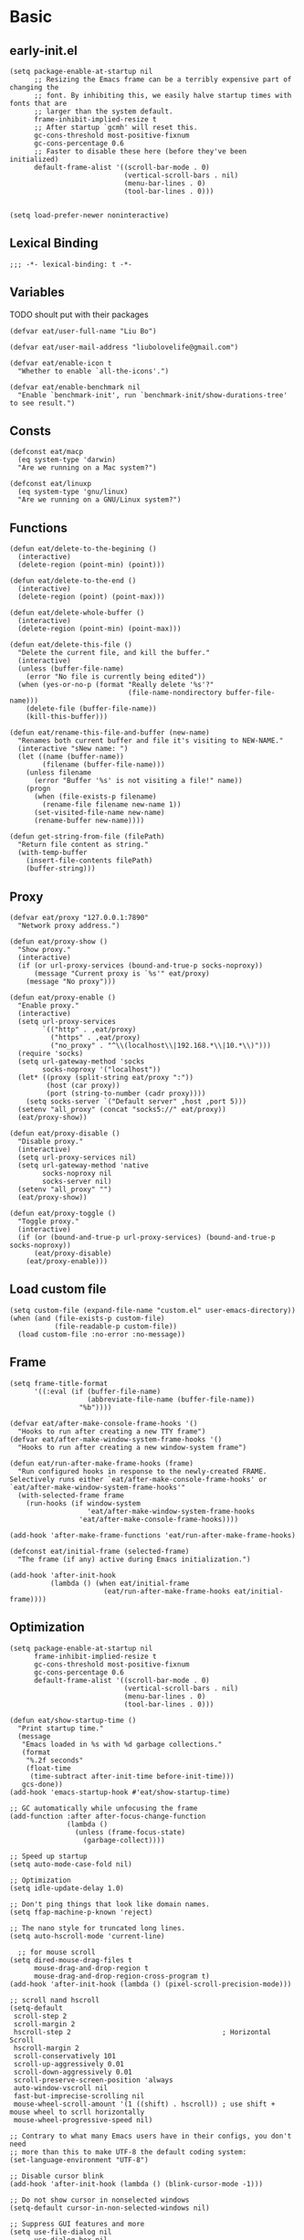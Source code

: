 #+STARTUP: fold
#+PROPERTY: header-args :tangle init.el :mkdirp yes

* Basic
** early-init.el
#+begin_src elisp :tangle early-init.el
(setq package-enable-at-startup nil
      ;; Resizing the Emacs frame can be a terribly expensive part of changing the
      ;; font. By inhibiting this, we easily halve startup times with fonts that are
      ;; larger than the system default.
      frame-inhibit-implied-resize t
      ;; After startup `gcmh' will reset this.
      gc-cons-threshold most-positive-fixnum
      gc-cons-percentage 0.6
      ;; Faster to disable these here (before they've been initialized)
      default-frame-alist '((scroll-bar-mode . 0)
                            (vertical-scroll-bars . nil)
                            (menu-bar-lines . 0)
                            (tool-bar-lines . 0)))


(setq load-prefer-newer noninteractive)
#+end_src
** Lexical Binding
#+begin_src elisp
;;; -*- lexical-binding: t -*-
#+end_src
** Variables
TODO shoult put with their packages
#+begin_src elisp
(defvar eat/user-full-name "Liu Bo")

(defvar eat/user-mail-address "liubolovelife@gmail.com")

(defvar eat/enable-icon t
  "Whether to enable `all-the-icons'.")

(defvar eat/enable-benchmark nil
  "Enable `benchmark-init', run `benchmark-init/show-durations-tree' to see result.")
#+end_src
** Consts
#+begin_src elisp
(defconst eat/macp
  (eq system-type 'darwin)
  "Are we running on a Mac system?")

(defconst eat/linuxp
  (eq system-type 'gnu/linux)
  "Are we running on a GNU/Linux system?")
#+end_src
** Functions
#+begin_src elisp
(defun eat/delete-to-the-begining ()
  (interactive)
  (delete-region (point-min) (point)))

(defun eat/delete-to-the-end ()
  (interactive)
  (delete-region (point) (point-max)))

(defun eat/delete-whole-buffer ()
  (interactive)
  (delete-region (point-min) (point-max)))

(defun eat/delete-this-file ()
  "Delete the current file, and kill the buffer."
  (interactive)
  (unless (buffer-file-name)
    (error "No file is currently being edited"))
  (when (yes-or-no-p (format "Really delete '%s'?"
                             (file-name-nondirectory buffer-file-name)))
    (delete-file (buffer-file-name))
    (kill-this-buffer)))

(defun eat/rename-this-file-and-buffer (new-name)
  "Renames both current buffer and file it's visiting to NEW-NAME."
  (interactive "sNew name: ")
  (let ((name (buffer-name))
        (filename (buffer-file-name)))
    (unless filename
      (error "Buffer '%s' is not visiting a file!" name))
    (progn
      (when (file-exists-p filename)
        (rename-file filename new-name 1))
      (set-visited-file-name new-name)
      (rename-buffer new-name))))

(defun get-string-from-file (filePath)
  "Return file content as string."
  (with-temp-buffer
    (insert-file-contents filePath)
    (buffer-string)))
#+end_src
** Proxy
#+begin_src elisp
(defvar eat/proxy "127.0.0.1:7890"
  "Network proxy address.")

(defun eat/proxy-show ()
  "Show proxy."
  (interactive)
  (if (or url-proxy-services (bound-and-true-p socks-noproxy))
      (message "Current proxy is `%s'" eat/proxy)
    (message "No proxy")))

(defun eat/proxy-enable ()
  "Enable proxy."
  (interactive)
  (setq url-proxy-services
        `(("http" . ,eat/proxy)
          ("https" . ,eat/proxy)
          ("no_proxy" . "^\\(localhost\\|192.168.*\\|10.*\\)")))
  (require 'socks)
  (setq url-gateway-method 'socks
        socks-noproxy '("localhost"))
  (let* ((proxy (split-string eat/proxy ":"))
         (host (car proxy))
         (port (string-to-number (cadr proxy))))
    (setq socks-server `("Default server" ,host ,port 5)))
  (setenv "all_proxy" (concat "socks5://" eat/proxy))
  (eat/proxy-show))

(defun eat/proxy-disable ()
  "Disable proxy."
  (interactive)
  (setq url-proxy-services nil)
  (setq url-gateway-method 'native
        socks-noproxy nil
        socks-server nil)
  (setenv "all_proxy" "")
  (eat/proxy-show))

(defun eat/proxy-toggle ()
  "Toggle proxy."
  (interactive)
  (if (or (bound-and-true-p url-proxy-services) (bound-and-true-p socks-noproxy))
      (eat/proxy-disable)
    (eat/proxy-enable)))
#+end_src
** Load custom file
#+begin_src elisp
(setq custom-file (expand-file-name "custom.el" user-emacs-directory))
(when (and (file-exists-p custom-file)
           (file-readable-p custom-file))
  (load custom-file :no-error :no-message))
#+end_src
** Frame
#+begin_src elisp
(setq frame-title-format
      '((:eval (if (buffer-file-name)
                   (abbreviate-file-name (buffer-file-name))
                 "%b"))))

(defvar eat/after-make-console-frame-hooks '()
  "Hooks to run after creating a new TTY frame")
(defvar eat/after-make-window-system-frame-hooks '()
  "Hooks to run after creating a new window-system frame")

(defun eat/run-after-make-frame-hooks (frame)
  "Run configured hooks in response to the newly-created FRAME.
Selectively runs either `eat/after-make-console-frame-hooks' or
`eat/after-make-window-system-frame-hooks'"
  (with-selected-frame frame
    (run-hooks (if window-system
                   'eat/after-make-window-system-frame-hooks
                 'eat/after-make-console-frame-hooks))))

(add-hook 'after-make-frame-functions 'eat/run-after-make-frame-hooks)

(defconst eat/initial-frame (selected-frame)
  "The frame (if any) active during Emacs initialization.")

(add-hook 'after-init-hook
          (lambda () (when eat/initial-frame
                       (eat/run-after-make-frame-hooks eat/initial-frame))))
#+end_src
** Optimization
#+begin_src elisp
(setq package-enable-at-startup nil
      frame-inhibit-implied-resize t
      gc-cons-threshold most-positive-fixnum
      gc-cons-percentage 0.6
      default-frame-alist '((scroll-bar-mode . 0)
                            (vertical-scroll-bars . nil)
                            (menu-bar-lines . 0)
                            (tool-bar-lines . 0)))

(defun eat/show-startup-time ()
  "Print startup time."
  (message
   "Emacs loaded in %s with %d garbage collections."
   (format
    "%.2f seconds"
    (float-time
     (time-subtract after-init-time before-init-time)))
   gcs-done))
(add-hook 'emacs-startup-hook #'eat/show-startup-time)

;; GC automatically while unfocusing the frame
(add-function :after after-focus-change-function
              (lambda ()
                (unless (frame-focus-state)
                  (garbage-collect))))

;; Speed up startup
(setq auto-mode-case-fold nil)

;; Optimization
(setq idle-update-delay 1.0)

;; Don't ping things that look like domain names.
(setq ffap-machine-p-known 'reject)

;; The nano style for truncated long lines.
(setq auto-hscroll-mode 'current-line)

  ;; for mouse scroll
(setq dired-mouse-drag-files t
      mouse-drag-and-drop-region t
      mouse-drag-and-drop-region-cross-program t)
(add-hook 'after-init-hook (lambda () (pixel-scroll-precision-mode)))

;; scroll nand hscroll
(setq-default
 scroll-step 2
 scroll-margin 2
 hscroll-step 2                                     ; Horizontal Scroll
 hscroll-margin 2
 scroll-conservatively 101
 scroll-up-aggressively 0.01
 scroll-down-aggressively 0.01
 scroll-preserve-screen-position 'always
 auto-window-vscroll nil
 fast-but-imprecise-scrolling nil
 mouse-wheel-scroll-amount '(1 ((shift) . hscroll)) ; use shift + mouse wheel to scrll horizontally
 mouse-wheel-progressive-speed nil)

;; Contrary to what many Emacs users have in their configs, you don't need
;; more than this to make UTF-8 the default coding system:
(set-language-environment "UTF-8")

;; Disable cursor blink
(add-hook 'after-init-hook (lambda () (blink-cursor-mode -1)))

;; Do not show cursor in nonselected windows
(setq-default cursor-in-non-selected-windows nil)

;; Suppress GUI features and more
(setq use-file-dialog nil
      use-dialog-box nil
      inhibit-splash-screen t
      inhibit-x-resources t
      inhibit-default-init t
      inhibit-startup-screen t
      inhibit-startup-message t
      inhibit-startup-buffer-menu t)

(setq fast-but-imprecise-scrolling t)
(setq redisplay-skip-fontification-on-input t)

;; Pixelwise resize
(setq ;; window-resize-pixelwise nil ;; NOTE this cause lsp-bridge-ref buffer didn't show
 frame-resize-pixelwise t)

;; Shut up!
(defun display-startup-echo-area-message()
  (message nil))

;; indent with whitespace by default
(setq-default
 tab-width 4
 indent-tabs-mode nil)

;; Disable default auto backup and save file
(setq-default
 create-lockfiles nil                               ; Don't create lockfiles
 make-backup-files nil                              ; Disable auto save and backup
 auto-save-default nil
 auto-save-list-file-prefix nil)

(setq
 initial-scratch-message (concat ";; Happy hacking, " user-login-name " - Emacs ♥ you!\n\n")
 initial-major-mode 'fundamental-mode               ; Don't use prog-mode an stratup
 ring-bell-function 'ignore
 read-process-output-max (* 4 1024 1024)
 suggest-key-bindings nil                           ; Disable "You can run the command balabala..."
 word-wrap-by-category t                            ; Emacs 之光！
 use-short-answers t                                ; yse-or-no -> y-or-n
 suggest-key-bindings nil
 enable-recursive-minibuffers t
 )

(setq-default
 inhibit-compacting-font-caches t                   ; Don’t compact font caches during GC.
 require-final-newline t                            ; add final newline
 visible-cursor t
 bidi-inhibit-bpa t                                 ; Improve long line display performance
 bidi-paragraph-direction 'left-to-right
 echo-keystrokes 0.01                               ; don't wait for keystrokes display
 warning-suppress-log-types '((comp))               ; Don't display compile warnings
 truncate-partial-width-windows 65                  ; Don't truncate lines in a window narrower than 65 chars.
 vc-follow-symlinks t                               ; always follow link
 server-client-instructions nil                     ; no client startup messages
 split-height-threshold nil                         ; prefer horizental split
 split-width-threshold 120
 )
#+end_src

** Package wrapper
#+begin_src elisp
;;; eat-package
;;;; Commentary:

;; Base on luna-load-package.el

;;;; Code:

(require 'pcase)

;;;; Variables

(defvar eat-all-packages-daemon t
  "If it's value is t, all package in `eat-package' will be required in dameon.")

(defconst eat--all-packages-p
  (and eat-all-packages-daemon (daemonp))
  "")

;;;; Functions

(defun eat-package-split-command-args (args)
  "Split args into commands and args.
If ARGS is (:command args args args :command args),
return: ((:command . (args args args)) (:command . (args)))."
  (let (ret-list arg-list command)
    (dolist (token (append args '(:finish)))
      (if (keywordp token)
          ;; Finish previous command
          (progn (if command (push (cons command (reverse arg-list))
                                   ret-list))
                 (setq arg-list nil)
                 ;; Start new command
                 (setq command token))
        (push token arg-list)))
    (reverse ret-list)))

(defun eat-package--handle-hook (arg-list package)
  "Handle hook arguments.
Each ARG in ARG-LIST is a cons (HOOK . FUNCTION).
HOOK can be either a single hook or a list of hooks.
FUNCTION can also be either a single function or a list of them.
PACKAGE is the package we are configuring."
  (let (ret-list hook-list func-list)
    (dolist (arg arg-list)
      (let ((hook (car arg))
            (func (cdr arg)))
        ;; Normalize to lists.
        (setq hook-list
              (if (symbolp hook) (list hook) hook))
        (setq func-list
              (if (or (symbolp func)
                      ;; Handle lambda correctly.
                      (functionp func))
                  (list func) func)))
      ;; Produce add-hook forms.
      (dolist (func func-list)
        ;; If FUNC is a lambda function, we can't autoload it,
        ;; Make it load the package before execution.
        (let ((func (if (not (symbolp func))
                        ;; We don't want closure.
                        `(lambda () (require ',package) (funcall ,func))
                      func)))
          (dolist (hook hook-list)
            (push `(add-hook ',hook #',func) ret-list)))))
    (reverse ret-list)))

(defun eat-package--collect-autoload (arg-list package)
  "Collect functions that needs autoload from ARG-LIST.
PACKAGE is the package we are loading.
Return a list of (autoload ...) forms."
  (let ((autoload
          (mapcan (lambda (arg)
                    (let ((command (car arg))
                          (arg-list (cdr arg)))
                      (pcase command
                        ;; ARG is either (hook . fn) or
                        ;;               ((hook ...) . fn) or
                        ;;               (hook . (fn ...))
                        (:hook (mapcan (lambda (arg)
                                         (let ((fn (cdr arg)))
                                           (if (or (symbolp fn)
                                                   ;; Handle lambda.
                                                   (functionp fn))
                                               (list fn)
                                             fn)))
                                       arg-list))
                        ;; ARG is either ".xxx" or (".xxx" . mode)
                        (:mode (mapcar (lambda (arg)
                                         (if (stringp arg)
                                             package
                                           (cdr arg)))
                                       arg-list)))))
                  arg-list)))
    (mapcar (lambda (fn)
              (if (symbolp fn)
                  `(autoload #',fn ,(symbol-name package) nil t)))
            autoload)))

(defmacro eat-package (package &rest args)
  "Like ‘use-package’.
PACKAGE is the package you are loading.
Available COMMAND:

  :init         Run right away.
  :config       Run after package loads.
  :hook         Each arguments is (HOOK . FUNC)
                HOOK and FUNC can be a symbol or a list of symbols.
  :mode         Add (ARG . PACKAGE) to ‘auto-mode-alist’. If ARG is
                already a cons, add ARG to ‘auto-mode-alist’.
  :commands     Add autoload for this command.
  :after        Require after this package loads.
  :reqire       Require this package right now.
  :straight     Install package via straight

Each COMMAND can take zero or more ARG. Among these commands,
:hook, :commands, and :after expect literal arguments, :init,
:config expect s-expressions, which are evaluated after
expansion of the macro.

ARGS.

\(fn PACKAGE &rest [COMMAND [ARG ...]] ...)"
  (declare (indent 1))
  ;; Group commands and arguments together.
  (let* ((arg-list (eat-package-split-command-args args))
         ;; Translate commands & arguments to valid
         ;; config code.
         (body
          (mapcan
           (lambda (arg)
             (let ((command (car arg))
                   (arg-list (cdr arg)))
               (pcase command
                 (:straight `((if (listp ',@arg-list)
                                  (straight-use-package ',@arg-list)
                                (straight-use-package ',package))))
                 ;; (:elpaca `((if (listp ',@arg-list)
                 ;;                (elpaca ,@arg-list)
                 ;;              (elpaca ,package))))
                 (:init arg-list)
                 (:config `((with-eval-after-load ',package
                              ,@arg-list)))
                 (:hook (eat-package--handle-hook arg-list package))
                 (:mode
                  ;; ARG is either ".xxx" or (".xxx" . mode)
                  (mapcar
                   (lambda (arg)
                     (let ((pattern (if (consp arg) (car arg) arg))
                           (mode-fn (if (consp arg) (cdr arg) package)))
                       `(add-to-list 'auto-mode-alist
                                     ',(cons pattern mode-fn))))
                   arg-list))
                 (:commands
                  (mapcar (lambda (cmd)
                            `(autoload ',cmd ,(symbol-name package) nil t))
                          arg-list))
                 (:after
                  (mapcar (lambda (pkg)
                            `(with-eval-after-load ',pkg
                               (require ',package)))
                          arg-list)))))
           arg-list))
         (autoload-list (eat-package--collect-autoload arg-list package))
         ;; Must :require explicitly if you want to require this package.
         (require-p (let ((commands (mapcar #'car arg-list)))
                      (or (memq :require commands)))))
    `(condition-case err
         (progn
           ,@autoload-list
           ,@body
           (if eat--all-packages-p
               (require ',package)
             ,(when require-p `(require ',package))))
       ((debug error) (warn "Error when loading %s: %s" ',package
                            (error-message-string err))))))
#+end_src

** PATH
#+begin_src elisp
;;; Setup PATH
;; https://emacs-china.org/t/emacs-mac-port-profile/2895/29?u=rua
;; NOTE: When PATH is changed, run the following command
;; $ sh -c 'printf "%s" "$PATH"' > ~/.path
(defun eat/getenv-path()
  (interactive)
  (condition-case err
      (let ((path (with-temp-buffer
                    (insert-file-contents-literally "~/.path")
                    (buffer-string))))
        (setenv "PATH" path)
        (setq exec-path (append (parse-colon-path path) (list exec-directory))))
    (error (warn "%s" (error-message-string err)))))
#+end_src

** For MacOS
#+begin_src elisp
(when eat/macp
  (setq mac-option-modifier 'meta
        mac-command-modifier 'super
        ;; Render thinner fonts
        ns-use-thin-smoothing t
        ;; Don't open a file in a new frame
        ns-pop-up-frames nil)

  (add-hook 'after-init-hook #'eat/getenv-path)

  (global-set-key [(super a)] #'mark-whole-buffer)
  (global-set-key [(super v)] #'yank)
  (global-set-key [(super c)] #'kill-ring-save)
  (global-set-key [(super s)] #'save-buffer)
  (global-set-key [(super l)] #'goto-line)
  (global-set-key [(super w)] #'delete-frame)
  (global-set-key [(super z)] #'undo)
  ;; `save-buffers-kill-emacs' will shutdown emacs daemon
  (global-set-key [(super q)] #'save-buffers-kill-terminal))
#+end_src

** For Linux
#+begin_src elisp
(when eat/linuxp
  (setq x-underline-at-descent-line t)
  (setq-default
   ;; Don't use Fcitx5 in Emacs in PGTK build
   pgtk-use-im-context-on-new-connection nil
   x-gtk-resize-child-frames nil)

  ;; Don't use GTK+ tooltip
  (when (boundp 'x-gtk-use-system-tooltips)
    (setq x-gtk-use-system-tooltips nil)))
#+end_src

** Dvorak
#+begin_src elisp
;; Make “C-t” act like “C-x”, so it's easier to type on Dvorak layout
(keyboard-translate ?\C-t ?\C-x)
(keyboard-translate ?\C-x ?\C-t)
#+end_src

** Key bindings
#+begin_src elisp
;; bind `describe-keymap', added in emacs 28
(global-set-key (kbd "C-h C-k") #'describe-keymap)

;; this will stuck emacs
(global-unset-key (kbd "C-h h"))

;; http://emacsredux.com/blog/2013/05/22/smarter-navigation-to-the-beginning-of-a-line/
(defun smarter-move-beginning-of-line (arg)
  "Move point back to indentation of beginning of line.

Move point to the first non-whitespace character on this line.
If point is already there, move to the beginning of the line.
Effectively toggle between the first non-whitespace character and
the beginning of the line.

If ARG is not nil or 1, move forward ARG - 1 lines first.  If
point reaches the beginning or end of the buffer, stop there."
  (interactive "^p")
  (setq arg (or arg 1))

  ;; Move lines first
  (when (/= arg 1)
    (let ((line-move-visual nil))
      (forward-line (1- arg))))

  (let ((orig-point (point)))
    (back-to-indentation)
    (when (= orig-point (point))
      (move-beginning-of-line 1))))
(global-set-key [remap move-beginning-of-line] #'smarter-move-beginning-of-line)
#+end_src

** Built-in packages
#+begin_src elisp
(eat-package repeat
  :init
  (setq repeat-mode t
        repeat-keep-prefix t
        repeat-exit-timeout 3
        repeat-exit-key (kbd "RET")))

(eat-package mouse
    :hook (after-init-hook . context-menu-mode))

(eat-package simple
  :hook (before-save-hook . delete-trailing-whitespace)
  :init
  (setq visual-line-fringe-indicators '(nil right-curly-arrow)
        ;; List only applicable commands.
        read-extended-command-predicate #'command-completion-default-include-p
        fill-column 72))

(eat-package webjump
  :init
  (global-set-key (kbd "C-x C-/") #'webjump)
  (setq webjump-sites
        '(("Emacs Wiki" .
           [simple-query "www.emacswiki.org" "www.emacswiki.org/cgi-bin/wiki/" #1=""])
          ("Emacs China" . "emacs-china.org")
          ("Emacs Reddit" . "www.reddit.com/r/emacs/")
          ("Emacs News" . "sachachua.com/blog/category/emacs-news/")
          ("Github" .
           [simple-query "github.com" "github.com/search?q=" #1#])
          ("DuckDuckGo" .
           [simple-query "duckduckgo.com" "duckduckgo.com/?q=" #1#])
          ("Google" .
           [simple-query "google.com" "google.com/search?q=" #1#])
          ("Youtube" .
           [simple-query "youtube.com" "youtube.com/results?search_query=" #1#])
          ("Google Groups" .
           [simple-query "groups.google.com" "groups.google.com/groups?q=" #1#])
          ("stackoverflow" .
           [simple-query "stackoverflow.com" "stackoverflow.com/search?q=" #1#])
          ("Wikipedia" .
           [simple-query "wikipedia.org" "wikipedia.org/wiki/" #1#]))))

(eat-package outline
  :init
  (setq outline-minor-mode-cycle t
        outline-minor-mode-highlight t))

(eat-package recentf
  :hook (after-init-hook . recentf-mode)
  :init
  (setq
   recentf-max-saved-items 1000
   recentf-exclude `(,tramp-file-name-regexp
                     "COMMIT_EDITMSG"))
  (global-set-key (kbd "C-x C-r") #'recentf-open-files))

(eat-package goto-addr
  :hook (after-init-hook . global-goto-address-mode))
#+end_src

** Package Manager(straight.el)
#+begin_src elisp
;;; Bootstrap straight.el
;; https://www.reddit.com/r/emacs/comments/mtb05k/emacs_init_time_decreased_65_after_i_realized_the/
(setq straight-check-for-modifications '(check-on-save find-when-checking))
(setq straight-vc-git-default-clone-depth 1)

(defvar bootstrap-version)
(let ((bootstrap-file
       (expand-file-name "straight/repos/straight.el/bootstrap.el" user-emacs-directory))
      (bootstrap-version 5))
  (unless (file-exists-p bootstrap-file)
    (with-current-buffer
        (url-retrieve-synchronously
         "https://raw.githubusercontent.com/raxod502/straight.el/develop/install.el"
         'silent 'inhibit-cookies)
      (goto-char (point-max))
      (eval-print-last-sexp)))
  (load bootstrap-file nil 'nomessage))
#+end_src
** Performance
*** benchmark start up
#+begin_src elisp
(eat-package benchmark-init
  :staright t
  :init
  (when eat/enable-benchmark
    (benchmark-init/activate))
  :config
  (add-hook 'after-init-hook 'benchmark-init/deactivate))
#+end_src
*** gc
#+begin_src elisp
(eat-package gcmh
  :straight t
  :hook (after-init-hook . gcmh-mode)
  :init
  (setq gcmh-idle-delay 5
        gcmh-high-cons-threshold #x6400000)) ;; 100 MB
#+end_src
** Lib
#+begin_src elisp
(eat-package all-the-icons :straight t)
(eat-package async :straight t)

;; 拼音搜索
(eat-package pinyinlib
  :straight t
  :commands
  pinyinlib-build-regexp-char
  pinyinlib-build-regexp-string)

(eat-package fullframe :straight t)
#+end_src
* UI
** Theme
*** better default
#+begin_src elisp
(defvar eat/theme 'modus-operandi
  "Default theme.")

(defvar eat/theme-tui 'default
  "Default theme used in tui.")

(defvar eat/theme-system-light 'modus-operandi
  "Default light theme after system appearance changed.")

(defvar eat/theme-system-dark 'modus-vivendi
  "Default dark theme after system appearance changed.")

(defvar load-theme-hook nil
  "Hooks that run after `load-theme'.")

;;;; Functions

;; TODO use `enable-theme' instead
(defun gh/load-theme-advice (f theme-id &optional no-confirm no-enable &rest args)
  (dolist (theme custom-enabled-themes)
    (disable-theme theme))
  (apply f theme-id t no-enable args)
  (run-hooks 'load-theme-hook))

(advice-add 'load-theme
            :around
            #'gh/load-theme-advice)

(defun eat/adjust-opacity (frame incr)
  "Adjust the background opacity of FRAME by increment INCR."
  (unless (display-graphic-p frame)
    (error "Cannot adjust opacity of this frame"))
  (let* ((oldalpha (or (frame-parameter frame 'alpha-background) 100))
         (oldalpha (if (listp oldalpha) (car oldalpha) oldalpha))
         (newalpha (+ incr oldalpha)))
    (when (and (<= frame-alpha-lower-limit newalpha) (>= 100 newalpha))
      (modify-frame-parameters frame (list (cons 'alpha-background newalpha))))))
(global-set-key (kbd "M-C-8") (lambda () (interactive) (eat/adjust-opacity nil -2)))
(global-set-key (kbd "M-C-9") (lambda () (interactive) (eat/adjust-opacity nil 2)))
(global-set-key (kbd "M-C-7") (lambda () (interactive) (modify-frame-parameters nil `((alpha-background . 100)))))

;; for macos, load theme after system appearance changed
(when (boundp 'ns-system-appearance)
  (add-to-list 'ns-system-appearance-change-functions
               (lambda (l?d)
                 (if (eq l?d 'light)
                     (eat/load-theme eat/theme-system-light)
                   (eat/load-theme eat/theme-system-dark)))))

(add-hook 'eat/after-make-console-frame-hooks (lambda ()
                                                (when (fboundp 'menu-bar-mode)
                                                  (menu-bar-mode -1))
                                                (when eat/theme-tui
                                                  (load-theme eat/theme-tui))))

(add-hook 'eat/after-make-window-system-frame-hooks (lambda ()
                                                      (load-theme eat/theme)))
#+end_src

*** installed
#+begin_src elisp
(straight-use-package 'spacemacs-theme)
(straight-use-package 'kaolin-themes)
(straight-use-package '(ef-themes :type git :host github :repo "protesilaos/ef-themes"))
(straight-use-package 'catppuccin-theme)

(setq
 spacemacs-theme-comment-italic t
 spacemacs-theme-keyword-italic t
 spacemacs-theme-org-agenda-height t
 spacemacs-theme-org-bold t
 spacemacs-theme-org-height t
 spacemacs-theme-org-highlight t
 spacemacs-theme-org-priority-bold t
 spacemacs-theme-org-bold t
 spacemacs-theme-underline-parens t)

(setq
 kaolin-themes-underline-wave nil
 kaolin-themes-modeline-border nil
 kaolin-themes-modeline-padded 4)

(with-eval-after-load 'kaolin-themes
  (with-eval-after-load 'treemacs
    (with-eval-after-load 'all-the-icons
      (kaolin-treemacs-theme))))
#+end_src

*** local
**** Load Path
#+begin_src elisp
(add-to-list 'custom-theme-load-path (expand-file-name "themes" user-emacs-directory))
#+end_src
**** nano
#+begin_src elisp :tangle themes/nano-theme.el
;;; nano-theme.el --- A theme split from nano-emacs  -*- lexical-binding: t; -*-

;; Copyright (C) 2021-2022 LiuBo

;; Author: LiuBo <https://github.com/404cn>
;; Created: May 30, 2021
;; Version: 1.0.0
;; Keywords: theme
;; Homepage: https://github.com/404cn/nano-theme.el
;; Package-Requires: ((emacs "28.0.50"))

;;
;; This file is not part of GNU Emacs.

;; This program is free software; you can redistribute it and/or
;; modify it under the terms of the GNU General Public License
;; as published by the Free Software Foundation; either version 3
;; of the License, or (at your option) any later version.

;; This program is distributed in the hope that it will be useful,
;; but WITHOUT ANY WARRANTY; without even the implied warranty of
;; MERCHANTABILITY or FITNESS FOR A PARTICULAR PURPOSE.  See the
;; GNU General Public License for more details.

;; You should have received a copy of the GNU General Public License
;; along with GNU Emacs; see the file COPYING.  If not, write to the
;; Free Software Foundation, Inc., 51 Franklin Street, Fifth Floor,
;; Boston, MA 02110-1301, USA.


;;; Commentary:

;;; A theme split from nano-emacs.

;;; Code:

(deftheme nano "Theme split from nano-emacs")

(defgroup nano-theme nil
  "Options of nano theme."
  :group 'faces)

(defcustom nano-theme-light/dark 'light
  "Nano theme uses light theme or dark theme?"
  :type 'symbol
  :group 'nano-theme)

(defun nano-theme--light?dark (light dark)
  "Determine using the LIGHT or the DARK color of nano-theme."
  (if (eq nano-theme-light/dark 'light)
      light
    dark))
(defalias '--l?d #'nano-theme--light?dark)

(defun nano-theme-toggle ()
  "Toggle between light/dark nano theme"
  (interactive)
  (if (eq nano-theme-light/dark 'light)
      (setq nano-theme-light/dark 'dark)
    (setq nano-theme-light/dark 'light))
  (mapc #'disable-theme custom-enabled-themes)
  (load-theme 'nano))

(let ((foreground (--l?d "#37474F" "#ECEFF4"))
      (background (--l?d "#FFFFFF" "#2E3440"))
      (highlight  (--l?d "#FAFAFA" "#3B4252"))
      (critical   (--l?d "#FF6F00" "#EBCB8B"))
      (salient    (--l?d "#673AB7" "#81A1C1"))
      (strong     (--l?d "#263238" "#FFFFFF"))
      (popout     (--l?d "#FFAB91" "#D08770"))
      (subtle     (--l?d "#ECEFF1" "#434C5E"))
      (faded      (--l?d "#90A4AE" "#677691")))
  (custom-theme-set-faces
   `nano
   ;; Basic
   `(default                    ((((type tty)))
                                 (((type graphic)) :background ,background :foreground ,foreground)))
   `(shadow                     ((t (:foreground ,faded))))
   `(link                       ((t (:foreground ,salient))))
   `(link-visited               ((t (:foreground ,salient))))
   `(highlight                  ((t (:background ,highlight))))
   `(match                      ((t (:foreground ,popout))))
   `(isearch                    ((t (:background ,subtle :box (:line-width (-1 . -1))))))
   `(lazy-highlight             ((t (:background ,subtle :box (:line-width (-1 . -1))))))
   `(warning                    ((t (:foreground ,popout))))
   `(success                    ((t (:foreground ,faded))))
   `(cursor                     ((t (:background ,foreground))))
   `(fringe                     ((t (:foreground ,faded))))
   `(show-paren-match           ((t (:box (:line-width (-1 . -1))))))
   `(hl-line                    ((t (:background ,highlight))))
   `(region                     ((t (:background ,subtle))))
   `(line-number                ((t (:foreground ,faded))))
   `(line-number-current-line   ((t (:foreground ,strong))))
   `(minibuffer-prompt          ((t (:foreground ,strong))))
   `(vertical-border            ((t (:foreground ,subtle))))
   `(window-divider             ((t (:foreground ,subtle))))
   `(window-divider-first-pixel ((t (:foreground ,subtle))))
   `(window-divider-last-pixel  ((t (:foreground ,subtle))))
   `(fill-column-indicator      ((t (:foreground ,strong))))
   `(trailing-whitespace        ((t (:background ,subtle))))
   `(completions-common-part    ((t (:foreground ,faded))))
   `(secondary-selection        ((t (:background ,subtle))))
   `(header-line                ((t ( :background ,subtle :foreground ,strong
                                      :box (:line-width 2 :style released-button)))))

   ;; Font Locks
   `(font-lock-comment-face           ((t (:foreground ,faded))))
   `(font-lock-comment-delimiter-face ((t (:foreground ,faded))))
   `(font-lock-keyword-face           ((t (:foreground ,salient))))
   `(font-lock-string-face            ((t (:foreground ,popout))))
   `(font-lock-doc-face               ((t (:foreground ,faded))))
   `(font-lock-builtin-face           ((t ())))
   `(font-lock-type-face              ((t ())))
   `(font-lock-variable-name-face     ((t ())))
   `(font-lock-constant-face          ((t (:foreground ,salient))))
   `(font-lock-function-name-face     ((t (:foreground ,strong :underline t))))
   `(font-lock-warning-face           ((t ())))
   `(font-lock-preprocessor-face      ((t ())))

   ;; Eldoc
   `(eldoc-highlight-function-argument ((t (:foreground ,strong :bold t))))

   ;; Outline
   `(outline-1 ((t (:foreground ,foreground :bold t :slant italic))))
   `(outline-2 ((t (:inherit outline-1))))
   `(outline-3 ((t (:inherit outline-1))))
   `(outline-4 ((t (:inherit outline-1))))
   `(outline-5 ((t (:inherit outline-1))))
   `(outline-6 ((t (:inherit outline-1))))
   `(outline-7 ((t (:inherit outline-1))))
   `(outline-8 ((t (:inherit outline-1))))

   ;; magit
   `(magit-diff-hunk-heading ((t (:background ,subtle))))

   ;; Agenda
   `(org-agenda-calendar-event   ((t (:foreground ,foreground :background ,background))))
   `(org-agenda-calendar-sexp    ((t (:foreground ,salient))))
   `(org-agenda-clocking         ((t (:foreground ,faded))))
   `(org-agenda-column-dateline  ((t (:foreground ,faded))))
   `(org-agenda-current-time     ((t (:foreground ,foreground :bold t))))
   `(org-agenda-date             ((t (:foreground ,salient))))
   `(org-agenda-date-today       ((t (:foreground ,salient :bold t))))
   `(org-agenda-date-weekend     ((t (:foreground ,faded))))
   `(org-agenda-diary            ((t (:foreground ,faded))))
   `(org-agenda-dimmed-todo-face ((t (:foreground ,faded))))
   `(org-agenda-done             ((t (:foreground ,faded))))
   `(org-agenda-filter-category  ((t (:foreground ,faded))))
   `(org-agenda-filter-effort    ((t (:foreground ,faded))))
   `(org-agenda-filter-regexp    ((t (:foreground ,faded))))
   `(org-agenda-filter-tags      ((t (:foreground ,faded))))
   `(org-agenda-restriction-lock ((t (:foreground ,faded))))
   `(org-agenda-structure        ((t (:foreground ,foreground :bold t))))

   ;; Notmuch
   `(notmuch-tag-face             ((t (:foreground ,faded))))
   `(notmuch-search-date          ((t (:foreground ,faded))))
   `(notmuch-tag-deleted          ((t (:strike-through ,popout))))
   `(notmuch-tag-added            ((t (:underline ,popout))))
   `(notmuch-wash-cited-text      ((t (:foreground ,faded))))
   `(notmuch-message-summary-face ((t (:foreground ,strong :bold t :background ,subtle))))

   ;; Mode Line
   `(mode-line          ((t ( :background ,foreground :foreground ,background))))
   `(mode-line-inactive ((t ( :background ,faded :foreground ,background))))

   ;; tab-bar
   `(tab-bar                    ((t (:background ,background :foreground ,foreground))))
   `(tab-bar-tab-group-current  ((t ())))
   `(tab-bar-tab                ((t (:inverse-video t :bold t))))
   `(tab-bar-tab-group-inactive ((t ())))
   `(tab-bar-tab-inactive       ((t (:inherit shadow))))

   ;; solaire Mode
   `(solaire-default-face             ((t (:inherit default :background ,highlight))))

   ;; Orderless
   `(orderless-match-face-0           ((t (:foreground ,strong :bold t))))
   `(orderless-match-face-1           ((t (:foreground ,strong :bold t))))
   `(orderless-match-face-2           ((t (:foreground ,strong :bold t))))
   `(orderless-match-face-3           ((t (:foreground ,strong :bold t))))

   ;; Eshell
   `(eshell-prompt                    ((t (:foreground ,popout :bold t))))

   ;; telega
   `(telega-msg-inline-reply ((t (:foreground ,faded))))
   `(telega-msg-heading      ((t (:underline t))))

   ;; which-func
   `(which-func ((t (:foreground ,highlight))))

   ;; Imenu-ist
   `(imenu-list-entry-subalist-face-0 ((t (:foreground ,strong :weight bold :underline t))))
   `(imenu-list-entry-subalist-face-1 ((t (:foreground ,salient :weight bold :underline t))))
   `(imenu-list-entry-subalist-face-2 ((t (:foreground ,popout :weight bold :underline t))))
   `(imenu-list-entry-subalist-face-3 ((t (:foreground ,critical :weight bold :underline t))))
   `(imenu-list-entry-face-0          ((t (:foreground ,strong))))
   `(imenu-list-entry-face-1          ((t (:foreground ,salient))))
   `(imenu-list-entry-face-2          ((t (:foreground ,popout))))
   `(imenu-list-entry-face-3          ((t (:foreground ,critical))))))

;;;###autoload
(and load-file-name
     (boundp 'custom-theme-load-path)
     (add-to-list 'custom-theme-load-path
                  (file-name-as-directory
                   (file-name-directory load-file-name))))

(provide-theme 'nano)

;;; nano-theme.el ends here
#+end_src
**** carbon
#+begin_src elisp :tangle themes/carbon-theme.el
;;; carbon-theme.el --- A minimal dark theme  -*- lexical-binding: t; -*-

;; Author: Shi Tianshu
;; Keywords: theme
;; Package-Requires: ((emacs "28.0.50"))
;; Version: 1.0.2

;;
;; This file is not part of GNU Emacs.

;; This program is free software; you can redistribute it and/or
;; modify it under the terms of the GNU General Public License
;; as published by the Free Software Foundation; either version 3
;; of the License, or (at your option) any later version.

;; This program is distributed in the hope that it will be useful,
;; but WITHOUT ANY WARRANTY; without even the implied warranty of
;; MERCHANTABILITY or FITNESS FOR A PARTICULAR PURPOSE.  See the
;; GNU General Public License for more details.

;; You should have received a copy of the GNU General Public License
;; along with GNU Emacs; see the file COPYING.  If not, write to the
;; Free Software Foundation, Inc., 51 Franklin Street, Fifth Floor,
;; Boston, MA 02110-1301, USA.


;;; Commentary:

;;; This is a minimal light theme.

;;; Code:

(deftheme carbon "A minimal light theme.")

(defvar carbon-theme-header-scales '(1.0 1.0 1.0 1.0 1.0 1.0 1.0)
  "Scales for headers.")

(let ((bg "#202020")
      (fg "#A0A0A0")
      (cm "#707070")
      (rg "#024347")
      (hl "#2A2A2A")
      (lh "#0DA59B")
      (ss "#353535")
      (kw "#EEEEEE")
      (fn "#bfaa6b")
      (st "#4b9e6b")
      (str "#4a95b5")
      (num "#9466a5")
      (doc "#cc725b")
      (cur "#EFEFEF")
      (pop "#272727")
      (tb "#000000"))
  (custom-theme-set-faces
   `carbon
   ;; We don't specify default foreground/background in TTY.
   `(default                        ((((type tty)))
                                     (((type graphic)) :background ,bg :foreground ,fg)))
   ;; Basics
   `(cursor                         ((t (:background ,cur))))
   `(region                         ((t (:background ,rg :extend nil))))
   `(hl-line                        ((t (:background ,hl))))
   `(fringe                         ((t (:background ,bg))))
   `(show-paren-match               ((t (:background ,hl :box (:line-width (-1 . -1) :style nil)))))
   `(highlight                      ((t (:inverse-video t))))
   `(button                         ((t (:box (:line-width (-1 . -1))))))
   `(vertical-border                ((t ())))
   `(window-divider                 ((t (:foreground ,cm))))
   `(window-divider-first-pixel     ((t (:foreground ,cm))))
   `(window-divider-last-pixel      ((t (:foreground ,cm))))
   `(line-number                    ((t (:foreground ,cm))))
   `(line-number-current-line       ((t (:foreground ,fn :background ,hl))))
   `(completions-common-part        ((t ())))
   `(minibuffer-prompt              ((t ())))
   `(lazy-highlight                 ((t (:foreground ,lh :underline t))))
   `(compilation-info               ((t ())))
   `(compilation-warning            ((t ())))
   `(warning                        ((t ())))
   `(match                          ((t (:inverse-video t))))
   `(secondary-selection            ((t (:background ,ss :extend nil))))
   `(help-key-binding               ((t (:bold t))))
   `(shadow                         ((t (:foreground ,cm))))

   ;; ISearch
   `(isearch                        ((t (:inverse-video t))))
   `(isearch-fail                   ((t (:inverse-video t))))

   ;; Font Locks
   `(font-lock-comment-face         ((t (:foreground ,doc))))
   `(font-lock-comment-delimiter-face  ((t (:inherit font-lock-comment-face))))
   `(font-lock-string-face          ((t (:foreground ,str))))
   `(font-lock-doc-face             ((t (:foreground ,doc))))
   `(font-lock-builtin-face         ((t ())))
   `(font-lock-type-face            ((t ())))
   `(font-lock-variable-name-face   ((t ())))
   `(font-lock-keyword-face         ((((type tty)) (:bold t))
                                     (((type graphic)) (:foreground ,kw))))
   `(font-lock-constant-face        ((t (:foreground ,st))))
   `(font-lock-function-name-face   ((t (:foreground ,fn))))
   `(font-lock-warning-face         ((t ())))
   `(font-lock-preprocessor-face    ((t ())))
   `(error                          ((t (:background "red" :foreground ,fn))))

   `(highlight-numbers-number       ((t (:foreground ,num))))

   ;; shell
   `(sh-quoted-exec                 ((t ())))

   ;; IMenu
   `(imenu-list-entry-face-0          ((t ())))
   `(imenu-list-entry-subalist-face-0 ((t (:bold t))))

   ;; Mode Line
   `(tab-line                       ((t ())))
   `(mode-line                      ((t (:background ,fg :foreground ,bg))))
   `(mode-line-inactive             ((t (:background ,cm :foreground ,hl))))
   `(header-line                    ((t ())))
   `(header-line-inactive           ((t ())))

   ;; Company
   `(company-tooltip-common         ((t ())))
   `(company-tooltip-common-selection ((t ())))
   `(company-tooltip                ((t (:background ,pop))))
   `(company-tooltip-search         ((t ())))
   `(company-tooltip-selection      ((t (:inverse-video t))))
   `(company-tooltip-annotation     ((t ())))
   `(company-scrollbar-bg           ((t (:background ,cm))))
   `(company-scrollbar-fg           ((t (:background ,fg))))
   `(company-template-field         ((t (:inherit yas-field-highlight-face))))

   ;; Yasnippet
   `(yas-field-highlight-face       ((t (:underline t))))

   ;; Meow
   `(meow-beacon-indicator          ((t (:bold t))))
   `(meow-keypad-indicator          ((t (:bold t))))
   `(meow-insert-indicator          ((t (:bold t))))
   `(meow-normal-indicator          ((t (:bold t))))
   `(meow-motion-indicator          ((t (:bold t))))
   `(meow-keypad-cursor             ((t (:background ,cur))))
   `(meow-insert-cursor             ((t (:background ,cur))))
   `(meow-normal-cursor             ((t (:background ,cur))))
   `(meow-motion-cursor             ((t (:background ,cur))))
   `(meow-unknown-cursor            ((t (:background ,cur))))
   `(meow-beacon-cursor             ((t (:background ,cur))))

   ;; colorful paren
   `(colorful-round           ((t ())))
   `(colorful-square          ((t (:foreground ,str))))
   `(colorful-curly           ((t (:foreground ,st))))
   `(colorful-semicolon       ((t (:foreground ,fn))))

   ;; Cider
   `(cider-result-overlay-face      ((t (:inverse-video t))))
   `(cider-repl-stderr-face         ((t ())))
   `(cider-repl-stdout-face         ((t (:foreground "gray60"))))
   `(cider-test-error-face          ((t (:foreground "yellow" :inverse-video t))))

   ;; Clojure
   `(clojure-character-face         ((t ())))

   ;; Magit
   `(magit-branch-local                ((t (:foreground ,st))))
   `(magit-branch-remote               ((t (:foreground ,fn))))
   `(magit-header-line                 ((t ())))
   `(magit-head                        ((t ())))
   `(magit-section-highlight           ((t (:background ,hl))))
   `(magit-section-heading             ((t ())))
   `(magit-section-selection           ((t ())))
   `(magit-diff-removed                ((t (:background "#311"))))
   `(magit-diff-removed-highlight      ((t (:background "#311"))))
   `(magit-diff-added                  ((t (:background "#131"))))
   `(magit-diff-added-highlight        ((t (:background "#131"))))
   `(magit-diff-context-highlight      ((t (:background ,hl :foreground ,fg))))

   ;; ;; SMerge
   ;; `(smerge-refined-added           ((t (:background "#253325"))))
   ;; `(smerge-lower                   ((t (:background "#173017"))))
   ;;
   ;; Diff-hl
   `(diff-hl-insert                 ((t (:foreground ,cm :background ,cm))))
   `(diff-hl-change                 ((t (:foreground ,hl :background ,hl))))
   `(diff-hl-delete                 ((t (:foreground ,fg :background ,fg))))

   `(eshell-prompt                  ((t (:bold t))))
   ;;
   ;; ;; Term
   ;; `(term-color-blue                ((t (:foreground ,blue :background ,blue))))
   ;; `(term-color-green               ((t (:foreground ,green :background ,green))))
   ;; `(term-color-red                 ((t (:foreground ,red :background ,red))))
   ;;
   ;; ;; Popup
   ;; `(popup-tip-face                 ((t (:background ,bg+4 :foreground ,fg))))
   ;; `(popup-isearch-match            ((t (:background "#CFA300" :foreground "black"))))
   ;;
   ;; `(tooltip                        ((t ())))
   ;; `(dired-directory                ((t (:foreground ,light-purple))))
   ;; `(web-mode-html-attr-name-face   ((t ())))
   ;; `(web-mode-html-tag-face         ((t ())))
   ;;
   ;; Emacs Rime
   `(rime-preedit-face              ((t (:underline t))))
   `(rime-cursor-face               ((t (:inherit font-lock-constant-face))))
   `(rime-indicator-face            ((t ())))
   `(rime-indicator-dim-face        ((t ())))
   `(rime-candidate-num-face        ((t ())))
   `(rime-comment-face              ((t ())))
   `(rime-code-face                 ((t (:bold t))))
   `(rime-default-face              ((t ())))
   `(rime-highlight-candidate-face  ((t ())))

   ;;
   ;; ;; Web Mode
   `(web-mode-function-call-face    ((t ())))
   `(web-mode-function-name-face    ((t ())))
   `(web-mode-html-tag-bracket-face ((t (:inherit parenthesis))))
   `(web-mode-symbol-face           ((t ())))
   `(css-selector                   ((t ())))
   ;;
   ;; Markdown
   `(markdown-header-face-1         ((t (:underline t :height ,(nth 0 carbon-theme-header-scales)))))
   `(markdown-header-face-2         ((t (:underline t :height ,(nth 1 carbon-theme-header-scales)))))
   `(markdown-header-face-3         ((t (:underline t :height ,(nth 2 carbon-theme-header-scales)))))
   `(markdown-header-face-4         ((t (:underline t :height ,(nth 3 carbon-theme-header-scales)))))
   `(markdown-header-face-5         ((t (:underline t :height ,(nth 4 carbon-theme-header-scales)))))
   `(markdown-header-face-6         ((t (:underline t :height ,(nth 5 carbon-theme-header-scales)))))
   `(markdown-header-face-7         ((t (:underline t :height ,(nth 6 carbon-theme-header-scales)))))
   ;;
   ;; ;; Telega
   `(telega-entity-type-code        ((t ())))
   `(telega-msg-heading             ((t ())))
   `(telega-msg-self-title          ((t (:foreground ,fn))))
   `(telega-unmuted-count           ((t ())))
   ;;
   ;; ;; Org-mode
   `(org-document-title             ((t (:bold t :height ,(nth 0 carbon-theme-header-scales)))))
   `(org-link                       ((t (:underline t))))
   `(org-document-title             ((t ())))
   `(org-code                       ((t (:inherit font-lock-constant-face))))
   `(org-level-1                    ((t (:inherit font-lock-string-face :height ,(nth 0 carbon-theme-header-scales)))))
   `(org-level-2                    ((t (:inherit font-lock-function-name-face :height ,(nth 1 carbon-theme-header-scales)))))
   `(org-level-3                    ((t (:inherit font-lock-keyword-face :height ,(nth 2 carbon-theme-header-scales)))))
   `(org-level-4                    ((t (:height ,(nth 3 carbon-theme-header-scales)))))
   `(org-level-5                    ((t (:height ,(nth 4 carbon-theme-header-scales)))))
   `(org-level-6                    ((t (:height ,(nth 5 carbon-theme-header-scales)))))
   `(org-level-7                    ((t (:height ,(nth 6 carbon-theme-header-scales)))))
   ;;
   ;; ;; Treemacs
   ;; `(treemacs-root-face             ((t (:inherit font-lock-function-name-face :height 1.4 :underline t))))
   `(fill-column-indicator          ((t (:foreground ,cm))))
   `(scroll-bar                     ((t (:foreground ,fg))))
   `(parenthesis                    ((t (:foreground ,cm))))
   `(eldoc-box-body                 ((t (:background ,pop :inherit variable-pitch))))

   `(flycheck-warning               ((t (:underline (:style wave :color ,cm)))))
   `(flycheck-error                 ((t (:underline (:style wave :color ,st)))))
   `(flymake-warning                ((t (:underline (:style wave :color ,st)))))
   `(flymake-error                  ((t (:underline (:style wave :color ,st)))))
   `(flymake-note                   ((t (:underline (:style wave :color ,cm)))))

   `(wgrep-face                     ((t (:underline ,st))))

   `(anzu-mode-line                 ((t (:foreground ,bg :background ,fg))))
   `(erc-nick-default-face          ((t (:inherit font-lock-keyword-face))))
   `(erc-input-face                 ((t (:inherit font-lock-function-name-face))))
   `(erc-timestamp-face             ((t (:inherit font-lock-constant-face))))
   `(erc-notice-face                ((t (:inherit font-lock-comment-face))))

   `(tab-bar                        ((t (:background ,fg :foreground ,bg))))
   `(tab-bar-tab                    ((t (:inverse-video t :bold t))))
   `(tab-bar-tab-inactive           ((t ())))

   `(ansi-color-blue                ((t (:foreground "#169edd"))))
   `(ansi-color-bright-blue         ((t (:foreground "#169edd"))))
   `(yascroll:thumb-fringe          ((t (:foreground ,cm :background ,cm))))
   `(yascroll:thumb-text-area       ((t (:foreground ,cm :background ,cm))))

   `(embark-keybinding              ((t (:inherit font-lock-constant-face))))))

(and load-file-name
     (boundp 'custom-theme-load-path)
     (add-to-list 'custom-theme-load-path
                  (file-name-as-directory
                   (file-name-directory load-file-name))))

(provide-theme 'carbon)

;;; carbon-theme.el ends here
#+end_src
**** default
#+begin_src elisp :tangle themes/default-theme.el
(deftheme default "Emacs default theme, better version.")

(custom-theme-set-faces
 `default
 ;; basic
 `(fringe ((t (:background ,(face-background 'default)))))
 `(cursor ((t (:background "black"))))

 ;; mode-line
 `(mode-line ((t (:foreground "black" :background "grey75" :box (:line-width 1 :style released-button)))))
 `(mode-line-inactive ((t (:foreground "grey20" :background "grey90" :weight light
                                       :box `(:line-width 1 :color "grey75" :style nil)))))
 )

(and load-file-name
     (boundp 'custom-theme-load-path)
     (add-to-list 'custom-theme-load-path
                  (file-name-as-directory
                   (file-name-directory load-file-name))))

(provide-theme 'default)
#+end_src
**** grayscale
#+begin_src elisp :tangle themes/grayscale-theme.el
;;; grayscale-theme.el --- A gray light theme  -*- lexical-binding: t; -*-

;; Author: Shi Tianshu
;; Keywords: theme
;; Package-Requires: ((emacs "28.0.50"))
;; Version: 1.0.2

;;
;; This file is not part of GNU Emacs.

;; This program is free software; you can redistribute it and/or
;; modify it under the terms of the GNU General Public License
;; as published by the Free Software Foundation; either version 3
;; of the License, or (at your option) any later version.

;; This program is distributed in the hope that it will be useful,
;; but WITHOUT ANY WARRANTY; without even the implied warranty of
;; MERCHANTABILITY or FITNESS FOR A PARTICULAR PURPOSE.  See the
;; GNU General Public License for more details.

;; You should have received a copy of the GNU General Public License
;; along with GNU Emacs; see the file COPYING.  If not, write to the
;; Free Software Foundation, Inc., 51 Franklin Street, Fifth Floor,
;; Boston, MA 02110-1301, USA.


;;; Commentary:

;;; This is a minimal gray light theme.

;;; Code:

(deftheme grayscale "A minimal light theme.")

(defvar grayscale-theme-header-scales '(1.4 1.4 1.2 1.0 1.0 1.0 1.0)
  "Scales for headers.")

(setq awesome-tray-mode-line-active-color "#353535"
      awesome-tray-mode-line-inactive-color "#a9bdb5")

(let ((bg "#c4d3cd")
      (fg "#353535")
      (kw "#000000")
      (cm "#61726b")
      (ss "#96b0a5")
      (hl "#a9bdb5")
      (fn "#b6c6c0")
      (cur "#202020"))
  (custom-theme-set-faces
   `grayscale
   ;; We don't specify default foreground/background in TTY.
   `(default                        ((((type tty)))
                                     (((type graphic)) :background ,bg :foreground ,fg)))
   ;; Basics
   `(cursor                         ((t (:background ,cur))))
   `(region                         ((t (:background ,hl))))
   `(hl-line                        ((t)))
   `(fringe                         ((t (:background ,bg))))
   `(show-paren-match               ((t (:box (:line-width (-1 . -1))))))
   `(highlight                      ((t (:inverse-video t))))
   `(button                         ((t (:box (:line-width (-1 . -1))))))
   `(vertical-border                ((t ())))
   `(window-divider                 ((t (:foreground ,cm))))
   `(window-divider-first-pixel     ((t (:foreground ,cm))))
   `(window-divider-last-pixel      ((t (:foreground ,cm))))
   `(line-number                    ((t (:foreground ,cm))))
   `(line-number-current-line       ((t (:foreground ,fg))))
   `(parenthesis                    ((t (:foreground ,fg))))
   `(completions-common-part        ((t ())))
   `(minibuffer-prompt              ((t ())))
   `(lazy-highlight                 ((t (:foreground ,fg :box (:line-width (-1 . -1))))))
   `(compilation-info               ((t ())))
   `(compilation-warning            ((t ())))
   `(warning                        ((t ())))
   `(match                          ((t (:foreground ,fg :box (:line-width (-1 . -1))))))
   `(secondary-selection            ((t (:background ,ss))))
   `(help-key-binding               ((t ())))
   `(shadow                         ((t (:foreground ,cm))))

   ;; ISearch
   `(isearch                        ((t (:inverse-video t))))
   `(isearch-fail                   ((t (:inverse-video t))))

   ;; Font Locks
   `(font-lock-comment-face         ((t (:foreground ,cm :italic t))))
   `(font-lock-comment-delimiter-face         ((t (:foreground ,cm :italic t))))
   `(font-lock-string-face          ((t (:foreground ,cm))))
   `(font-lock-doc-face             ((t (:foreground ,cm))))
   `(font-lock-builtin-face         ((t ())))
   `(font-lock-type-face            ((t ())))
   `(font-lock-variable-name-face   ((t ())))
   `(font-lock-keyword-face         ((t (:bold t))))
   `(font-lock-constant-face        ((t (:italic t))))
   `(font-lock-function-name-face   ((t (:background ,fn))))
   `(font-lock-warning-face         ((t ())))
   `(font-lock-preprocessor-face    ((t ())))

   ;; shell
   `(sh-quoted-exec                 ((t ())))

   ;; IMenu
   `(imenu-list-entry-face-0          ((t ())))
   `(imenu-list-entry-subalist-face-0 ((t (:bold t))))

   ;; Mode Line
   `(tab-line                       ((t ())))
   `(mode-line                      ((t (:inverse-video t))))
   `(mode-line-inactive             ((t (:background ,hl))))
   `(header-line                    ((t ())))
   `(header-line-inactive           ((t ())))

   ;; Company
   `(company-tooltip-common         ((t ())))
   `(company-tooltip-common-selection ((t (:bold t))))
   `(company-tooltip                ((t (:background ,hl))))
   `(company-tooltip-search         ((t ())))
   `(company-tooltip-selection      ((t (:inverse-video t))))
   `(company-tooltip-annotation     ((t ())))
   `(company-scrollbar-bg           ((t (:background ,bg))))
   `(company-scrollbar-fg           ((t (:background ,fg))))
   `(company-template-field         ((t (:inherit yas-field-highlight-face))))

   ;; Yasnippet
   `(yas-field-highlight-face       ((t (:background ,hl))))

   ;; Meow
   `(meow-keypad-indicator          ((t (:bold t))))
   `(meow-insert-indicator          ((t (:bold t))))
   `(meow-normal-indicator          ((t (:bold t))))
   `(meow-motion-indicator          ((t (:bold t))))
   `(meow-beacon-indicator          ((t (:bold t))))
   `(meow-keypad-cursor             ((t ())))
   `(meow-insert-cursor             ((t ())))
   `(meow-normal-cursor             ((t ())))
   `(meow-motion-cursor             ((t ())))
   `(meow-beacon-cursor             ((t ())))

   ;; colorful paren
   `(colorful-round           ((t (:foreground ,cm))))
   `(colorful-square          ((t ())))
   `(colorful-curly           ((t ())))

   ;; Cider
   `(cider-result-overlay-face      ((t (:inverse-video t))))
   `(cider-repl-stderr-face         ((t (:bold t))))
   `(cider-repl-stdout-face         ((t ())))

   ;; Clojure
   `(clojure-character-face         ((t ())))

   ;; Magit
   ;; `(magit-diff-file-heading-highlight ((t (:background ,bg+1))))
   `(magit-branch-current              ((t (:box t :background ,hl))))
   `(magit-branch-local                ((t (:background ,hl))))
   `(magit-branch-remote               ((t (:background ,cm :foreground ,bg))))
   `(magit-branch-remote-head          ((t (:box t :background ,cm :foreground ,bg))))
   `(magit-header-line                 ((t (:bold t))))
   `(magit-head                        ((t ())))
   `(magit-section-highlight           ((t (:background ,hl))))
   `(magit-section-heading             ((t (:bold t))))
   `(magit-section-selection           ((t (:bold t))))
   `(magit-diff-hunk-heading-highlight ((t (:inverse-video t))))
   `(magit-diff-hunk-heading ((t (:foreground ,cm))))
   `(magit-diff-removed             ((t ())))
   `(magit-diff-added               ((t ())))
   `(magit-diff-removed-highlight   ((t (:background ,hl))))
   `(magit-diff-added-highlight     ((t (:background ,cm :foreground ,bg))))
   `(magit-diff-highlight           ((t ())))
   `(magit-diff-context-highlight   ((t ())))
   ;;
   ;; ;; SMerge
   ;; `(smerge-refined-added           ((t (:background "#253325"))))
   ;; `(smerge-lower                   ((t (:background "#173017"))))
   ;;
   ;; Diff-hl
   `(diff-hl-insert                 ((t (:foreground ,cm :background ,cm))))
   `(diff-hl-change                 ((t (:foreground ,hl :background ,hl))))
   `(diff-hl-delete                 ((t (:foreground ,fg :background ,fg))))

   `(eshell-prompt                  ((t (:bold t))))
   ;;
   ;; ;; Term
   ;; `(term-color-blue                ((t (:foreground ,blue :background ,blue))))
   ;; `(term-color-green               ((t (:foreground ,green :background ,green))))
   ;; `(term-color-red                 ((t (:foreground ,red :background ,red))))
   ;;
   ;; ;; Popup
   ;; `(popup-tip-face                 ((t (:background ,bg+4 :foreground ,fg))))
   ;; `(popup-isearch-match            ((t (:background "#CFA300" :foreground "black"))))
   ;;
   `(tooltip                        ((t ())))
   `(dired-directory                ((t (:bold t))))
   `(web-mode-html-attr-name-face   ((t ())))
   `(web-mode-html-tag-face         ((t ())))

   ;; Emacs Rime
   `(rime-preedit-face              ((t (:underline t))))
   `(rime-cursor-face               ((t (:inherit font-lock-constant-face))))
   `(rime-indicator-face            ((t ())))
   `(rime-indicator-dim-face        ((t ())))
   `(rime-candidate-num-face        ((t ())))
   `(rime-comment-face              ((t (:inherit font-lock-comment))))
   `(rime-code-face                 ((t (:bold t))))
   `(rime-default-face              ((t ())))
   `(rime-highlight-candidate-face  ((t ())))

   ;;
   ;; ;; Web Mode
   `(web-mode-function-call-face    ((t ())))
   `(web-mode-function-name-face    ((t ())))
   `(web-mode-html-tag-bracket-face ((t (:inherit parenthesis))))
   `(web-mode-symbol-face           ((t (:inherit font-lock-constant-face))))
   `(web-mode-doctype-face          ((t (:inherit shadow))))
   ;; `(css-selector                   ((t (:foreground ,purple))))
   ;;
   ;; ;; Markdown
   `(markdown-header-face-1         ((t (:bold t :height ,(nth 0 grayscale-theme-header-scales)))))
   `(markdown-header-face-2         ((t (:bold t :height ,(nth 1 grayscale-theme-header-scales)))))
   `(markdown-header-face-3         ((t (:bold t :height ,(nth 2 grayscale-theme-header-scales)))))
   `(markdown-header-face-4         ((t (:bold t :height ,(nth 3 grayscale-theme-header-scales)))))
   `(markdown-header-face-5         ((t (:bold t :height ,(nth 4 grayscale-theme-header-scales)))))
   `(markdown-header-face-6         ((t (:bold t :height ,(nth 5 grayscale-theme-header-scales)))))
   `(markdown-header-face-7         ((t (:bold t :height ,(nth 6 grayscale-theme-header-scales)))))
   ;;
   ;; ;; Telega
   `(telega-entity-type-code        ((t ())))
   `(telega-msg-heading             ((t ())))
   `(telega-unmuted-count           ((t ())))
   ;;
   ;; ;; Org-mode
   `(org-document-title             ((t (:bold t :height ,(nth 0 grayscale-theme-header-scales)))))
   `(org-link                       ((t (:underline t))))
   `(org-document-title             ((t ())))
   `(org-code                       ((t (:inherit font-lock-constant-face))))
   `(org-level-1                    ((t (:bold t :height ,(nth 0 grayscale-theme-header-scales)))))
   `(org-level-2                    ((t (:bold t :height ,(nth 1 grayscale-theme-header-scales)))))
   `(org-level-3                    ((t (:bold t :height ,(nth 2 grayscale-theme-header-scales)))))
   `(org-level-4                    ((t (:bold t :height ,(nth 3 grayscale-theme-header-scales)))))
   `(org-level-5                    ((t (:bold t :height ,(nth 4 grayscale-theme-header-scales)))))
   `(org-level-6                    ((t (:bold t :height ,(nth 5 grayscale-theme-header-scales)))))
   `(org-level-7                    ((t (:bold t :height ,(nth 6 grayscale-theme-header-scales)))))
   `(org-todo                       ((t (:bold t))))
   `(org-done                       ((t (:bold t :inherit shadow))))
   `(org-headline-done              ((t (:inherit shadow))))
   `(org-drawer                     ((t (:foreground ,cm))))

   ;; ;; Treemacs
   `(fill-column-indicator          ((t (:foreground ,cm))))
   `(scroll-bar                     ((t (:foreground ,fg))))
   `(sp-pair-overlay-face           ((t (:background ,hl))))
   `(sp-wrap-overlay-face           ((t (:background ,hl))))

   `(flycheck-warning ((t (:underline (:style wave :color ,cm)))))
   `(flycheck-error   ((t (:underline (:style wave :color ,fg)))))
   `(flymake-warning  ((t (:underline (:style wave :color ,cm)))))
   `(flymake-error    ((t (:underline (:style wave :color ,fg)))))
   `(flymake-note     ((t (:underline (:style wave :color ,hl)))))


   `(tab-bar                        ((t (:background ,hl))))
   `(tab-bar-tab-group-current      ((t ())))
   `(tab-bar-tab                    ((t (:bold t))))
   `(tab-bar-tab-group-inactive     ((t ())))
   `(tab-bar-tab-inactive           ((t (:bold nil :inherit shadow))))

   `(yascroll:thumb-fringe          ((t (:foreground ,cm :background ,cm))))
   `(yascroll:thumb-text-area       ((t (:foreground ,cm :background ,cm))))))

(and load-file-name
     (boundp 'custom-theme-load-path)
     (add-to-list 'custom-theme-load-path
                  (file-name-as-directory
                   (file-name-directory load-file-name))))

(provide-theme 'grayscale)

;;; grayscale-theme.el ends here
#+end_src
** Font
#+begin_src elisp
(defvar eat/font-default '("IBM Plex Mono" 13))
(defvar eat/font-variable-pitch "Bookerly")
(defvar eat/font-chinese "LXGW WenKai")
(defvar eat/font-emoji "Apple Color Emoji")

(defvar eat/font-rescale-alist
  '(("Bookerly" . 1.3))
  "A list of font names that should be rescaled.")

(defun eat/rescale-font ()
  (interactive)
  (dolist (setting eat/font-rescale-alist)
	(setf (alist-get (car setting)
                     face-font-rescale-alist nil nil #'equal)
		  (cdr setting))))

(defun eat/fixed-pitch-setup ()
  (interactive)
  (setq buffer-face-mode-face '(:family "等距更纱黑体 SC"))
  (buffer-face-mode +1))

(add-hook 'eat/after-make-window-system-frame-hooks
          (lambda ()
            ;; default font
            (set-face-attribute 'default nil :font (font-spec
                                                    :family (car eat/font-default)
                                                    :size (cadr eat/font-default)
                                                    :weight 'medium))
            (set-face-attribute 'fixed-pitch nil :font (car eat/font-default) :weight 'medium)
            (set-face-attribute 'mode-line nil :font (car eat/font-default) :weight 'light)
            (set-face-attribute 'mode-line-inactive nil :font (car eat/font-default) :weight 'light)
            ;; variable-pitch
            (set-face-font 'variable-pitch eat/font-variable-pitch)
            ;;  emoji
            (set-fontset-font t 'unicode eat/font-emoji)
            (set-fontset-font t 'emoji eat/font-emoji)
            ;; Chinese font, NOTE must set after unicode all it will fallback to some font
            (set-fontset-font t 'kana eat/font-chinese)
            (set-fontset-font t 'han eat/font-chinese)
            (set-fontset-font t 'cjk-misc eat/font-chinese)
            ;; rescale
            (eat/rescale-font)
            ;; TODO check fnot installed,different font set for different screen resloution
            ))

(add-hook 'load-theme-hook
          (lambda ()
            (set-face-attribute 'mode-line nil :font (car eat/font-default) :weight 'light)
            (set-face-attribute 'mode-line-inactive nil :font (car eat/font-default) :weight 'light)))
#+end_src
** Modeline
*** GUI
#+begin_src elisp
(eat-package awesome-tray
  :straight (awesome-tray :type git :host github :repo "manateelazycat/awesome-tray")
  :init
  (setq
   awesome-tray-active-modules '("anzu" "buffer-read-only" "buffer-name" "mode-name" "location")
   awesome-tray-update-interval 0.5
   awesome-tray-info-padding-right 2
   awesome-tray-minibuffer nil
   awesome-tray-essential-modules nil)
  :config
  (setq-default mode-line-format " ")
  (add-hook 'luna-load-theme-hook #'awesome-tray-enable)
  (setq rime-show-candidate 'posframe
        dirvish-mode-line-format " "
        dirvish-mode-line-height 0.1
        ;; https://emacs-china.org/t/awesome-tray-emacs-mode-line/7250/174?u=rua;
        org-clock-clocked-in-display nil)

  ;; `rime'
  (with-eval-after-load 'rime
    (add-to-list 'awesome-tray-module-alist
                 '("rime" . (rime-lighter)))
    (add-to-list 'awesome-tray-active-modules "rime"))

  ;; `flymake'
  (with-eval-after-load 'flymake
    (add-to-list 'awesome-tray-module-alist
                 '("flymake" . (sekiro-flymake-mode-line-format)))
    (add-to-list 'awesome-tray-active-modules "flymake"))

  ;; `popper', disable
  (with-eval-after-load 'popper
    (setq popper-mode-line nil))

  ;; `meow'
  (with-eval-after-load 'meow
    (defun awesome-tray-module-meow-info ()
      (string-trim (meow-indicator)))
    (add-to-list 'awesome-tray-module-alist
                 '("meow" . (awesome-tray-module-meow-info awesome-tray-module-evil-face)))
    (add-to-list 'awesome-tray-active-modules "meow")))

;; (add-hook 'eat/after-make-window-system-frame-hooks #'awesome-tray-mode)
#+end_src

*** TUI
#+begin_src elisp
(eat-package minions :straight t)

(defun eat/setup-modeline ()
  (interactive)
  (minions-mode))

(add-hook 'eat/after-make-window-system-frame-hooks #'eat/setup-modeline)
;; (add-hook 'eat/after-make-console-frame-hooks #'eat/setup-modeline)
#+end_src
** Notifications
Actually, `notify-send' is not defined in notifications package, but the
autoload cookie will make Emacs load `notifications' first, then our
`defalias' will be evaluated.
#+begin_src elisp
(pcase system-type
  ('gnu/linux
   (autoload #'notify-send "notifications")
   (with-eval-after-load "notifications"
     (defalias 'notify-send 'notifications-notify)))
  ('darwin
   ;; HACK you must enable notify for emacs in macos system
   ;;      Notifications & Focus -> Emacs -> Allow Notifications
   (defun notify-send (&rest params)
     "Send notifications via `terminal-notifier'."
     (let ((title (plist-get params :title))
           (body (plist-get params :body)))
       (start-process "terminal-notifier"
                      nil
                      "terminal-notifier"
                      "-group" "Emacs"
                      "-title" title
                      "-message" body
                      ;; FIXME this option didn't show emacs icon
                      ;; but -sender didn't show the message when focus on emacs
                      "-activate" "org.gnu.Emacs"))))
  (_
   (defalias 'notify-send 'ignore)))
#+end_src

** Text Scale
#+begin_src elisp
(eat-package default-text-scale
  :straight t
  :init
  (global-set-key (kbd "C-x C-=") #'default-text-scale-increase)
  (global-set-key (kbd "C-x C--") #'default-text-scale-decrease))
#+end_src

** Icon
#+begin_src elisp
(when (and eat/enable-icon (display-graphic-p))
  (eat-package all-the-icons-ibuffer
    :after ibuffer
    :straight t
    :hook (ibuffer-mode-hook . all-the-icons-ibuffer-mode))

  (eat-package all-the-icons-completion
    :straight (all-the-icons-completion :type git :host github :repo "iyefrat/all-the-icons-completion")
    :hook (after-init-hook . (lambda ()
                               (all-the-icons-completion-mode)))
    :config
    (with-eval-after-load 'marginalia
      ;; FIXME hook is nil
      (add-hook 'marginalia-mode-hook #'all-the-icons-completion-marginalia-setup))))
#+end_src
** Highlight and center after jump
#+begin_src elisp
(eat-package hl-line
  :init
  (setq-default hl-line-sticky-flag nil)
  ;; (when (display-graphic-p)
  ;;   (add-hook 'prog-mode-hook #'hl-line-mode)
  ;;   (add-hook 'conf-mode-hook #'hl-line-mode))
  :config
  (add-hook 'post-command-hook #'(lambda ()
                                   "When `hl-line-mode' is enable, unhighlight if region is active."
                                   (when (and (bound-and-true-p hl-line-mode)
                                              (region-active-p))
                                     (hl-line-unhighlight)))))

(eat-package pulse
  :hook
  ((imenu-after-jump-hook isearch-update-post-hook)
   . eat/recenter-and-pulse)
  ((bookmark-after-jump  next-error)
   . eat/recenter-and-pulse-line)
  :init
  (custom-set-faces
   '(pulse-highlight-start-face ((t (:inherit region))))
   '(pulse-highlight-face ((t (:inherit region)))))

  (defun eat/pulse-momentary-line (&rest _)
    "Pulse the current line."
    (pulse-momentary-highlight-one-line (point)))

  (defun eat/pulse-momentary (&rest _)
    "Pulse the region or the current line."
    (if (fboundp 'xref-pulse-momentarily)
        (xref-pulse-momentarily)
      (eat/pulse-momentary-line)))

  (defun eat/recenter-and-pulse(&rest _)
    "Recenter and pulse the region or the current line."
    (recenter)
    (eat/pulse-momentary))

  (defun eat/recenter-and-pulse-line (&rest _)
    "Recenter and pulse the current line."
    (recenter)
    (eat/pulse-momentary-line))

  (dolist (cmd '(recenter-top-bottom
                 other-window windmove-do-window-select
                 pager-page-down pager-page-up))
    (advice-add cmd :after #'eat/pulse-momentary-line))

  (dolist (cmd '(pop-to-mark-command
                 pop-global-mark
                 compile-goto-error
                 goto-last-change))
    (advice-add cmd :after #'eat/recenter-and-pulse)))
#+end_src
** hl-todo
#+begin_src emacs-lisp
(eat-package hl-todo
  :straight t
  :hook
  ((dired-mode-hook prog-mode-hook conf-mode-hook) . hl-todo-mode))
#+end_src
** ligature
#+begin_src emacs-lisp
(eat-package ligature
  :straight (ligature :host github :repo "mickeynp/ligature.el")
  :commands global-ligature-mode
  :hook (prog-mode-hook . (lambda () (ligature-mode t)))
  :config
  ;; https://htmlpreview.github.io/?https://github.com/kiliman/operator-mono-lig/blob/master/images/preview/normal/index.html
  (ligature-set-ligatures 'prog-mode
                          '("&&" "||" "|>" ":=" "==" "===" "==>" "=>"
                            "=<<" "!=" "!==" ">=" ">=>" ">>=" "->" "--"
                            "-->" "<|" "<=" "<==" "<=>" "<=<" "<!--" "<-"
                            "<->" "<--" "</" "+=" "++" "??" "/>" "__" "WWW")))
#+end_src
** visual-fill-column
Center current window.
#+begin_src emacs-lisp
(eat-package visual-fill-column
  :straight t
  :hook (visual-fill-column-mode-hook . visual-line-mode)
  :init
  (setq-default visual-fill-column-center-text t))
#+end_src

* Minibuffer
#+begin_src elisp
(eat-package minibuffer
  :init
  (setq
   completion-styles '(basic partial-completion)
   completion-category-overrides '((file (styles basic partial-completion)))
   completion-cycle-threshold t
   minibuffer-depth-indicate-mode t
   minibuffer-eldef-shorten-default t
   minibuffer-electric-default-mode t)
  ;; Quit that fucking minibuffer!
  (define-key minibuffer-local-map (kbd "C-g") #'keyboard-quit))
#+end_src
** history
#+begin_src elisp
(eat-package savehist
  :hook (after-init-hook . savehist-mode)
  :init
  ;; Restore histories and registers after saving
  (setq history-length 1000))
#+end_src
** marginalia
#+begin_src elisp
(eat-package marginalia
  :straight t
  :hook (after-init-hook . marginalia-mode))
#+end_src
* Buffer
** auto revert
#+begin_src elisp
(eat-package autorevert
  :hook (after-init-hook . global-auto-revert-mode))
#+end_src
** auto save
#+begin_src elisp
(eat-package auto-save
  :straight (auto-save
             :type git
             :host github
             :repo "manateelazycat/auto-save")
  :commands auto-save-enable
  :hook (after-init-hook . (lambda ()
                             (auto-save-enable)))
  :init
  (setq
   auto-save-silent t
   ;; most time I will save manually
   auto-save-idle 7))
#+end_src
** save place
#+begin_src elisp
(eat-package saveplace
  :hook (after-init-hook . save-place-mode))
#+end_src
** long line
#+begin_src elisp
(eat-package so-long
  :hook (after-init-hook . global-so-long-mode))
#+end_src
** ibuffer
#+begin_src elisp
(eat-package ibuffer
  :init
  (fset 'list-buffers 'ibuffer)
  (setq-default ibuffer-show-empty-filter-groups nil)
  (global-set-key (kbd "C-x B") 'ibuffer)
  ;; Modify the default ibuffer-formats (toggle with `)
  (setq ibuffer-formats
        '((mark modified read-only vc-status-mini " "
                (name 22 22 :left :elide)
                " "
                (size-h 9 -1 :right)
                " "
                (mode 12 12 :left :elide)
                " "
                vc-relative-file)
          (mark modified read-only vc-status-mini " "
                (name 22 22 :left :elide)
                " "
                (size-h 9 -1 :right)
                " "
                (mode 14 14 :left :elide)
                " "
                (vc-status 12 12 :left)
                " "
                vc-relative-file)))
  :config
  (setq ibuffer-filter-group-name-face 'font-lock-doc-face)
  :config
  (with-eval-after-load 'fullframe
    (fullframe ibuffer ibuffer-quit))
  ;; Use human readable Size column instead of original one
  (define-ibuffer-column size-h
    (:name "Size" :inline t)
    (file-size-human-readable (buffer-size))))
#+end_src
* Window Management
** built-in
*** winner
#+begin_src elisp
(eat-package winner
  :hook (after-init-hook . winner-mode)
  :init
  (setq winner-dont-bind-my-keys t))
#+end_src
*** Change default behavior of split window
#+begin_src elisp
;; When splitting window, show (other-buffer) in the new window

;; TODO drop dash.el
(defun +project-previous-buffer ()
  "Toggle to the previous buffer that belongs to current project."
  (if-let ((pr (project-current)))
      (->> (project--buffer-list pr)
           (--remove (or (minibufferp it)
                         (get-buffer-window-list it)))
           (car))))

(defun split-window-func-with-other-buffer (split-function)
  (lambda (&optional arg)
    "Split this window and switch to the new window unless ARG is provided."
    (interactive "P")
    (funcall split-function)
    (let ((target-window (next-window)))
      (set-window-buffer target-window (+project-previous-buffer))
      (unless arg
        (select-window target-window)))))

(global-set-key (kbd "C-x 2") (split-window-func-with-other-buffer 'split-window-vertically))
(global-set-key (kbd "C-x 3") (split-window-func-with-other-buffer 'split-window-horizontally))

(defun sanityinc/toggle-delete-other-windows ()
  "Delete other windows in frame if any, or restore previous window config."
  (interactive)
  (if (and winner-mode
           (equal (selected-window) (next-window)))
      (winner-undo)
    (delete-other-windows)))

(global-set-key (kbd "C-x 1") 'sanityinc/toggle-delete-other-windows)
#+end_src
*** Rearrange split winows
#+begin_src elisp
(defun split-window-horizontally-instead ()
  "Kill any other windows and re-split such that the current window is on the top half of the frame."
  (interactive)
  (let ((other-buffer (and (next-window) (window-buffer (next-window)))))
    (delete-other-windows)
    (split-window-horizontally)
    (when other-buffer
      (set-window-buffer (next-window) other-buffer))))

(defun split-window-vertically-instead ()
  "Kill any other windows and re-split such that the current window is on the left half of the frame."
  (interactive)
  (let ((other-buffer (and (next-window) (window-buffer (next-window)))))
    (delete-other-windows)
    (split-window-vertically)
    (when other-buffer
      (set-window-buffer (next-window) other-buffer))))

(global-set-key (kbd "C-x |") 'split-window-horizontally-instead)
(global-set-key (kbd "C-x _") 'split-window-vertically-instead)
#+end_src
** ace-window
#+begin_src elisp
(eat-package ace-window
  :straight t
  :commands
  ace-swap-window
  ace-window
  :init
  (global-set-key (kbd "M-o") 'ace-window)
  (setq aw-keys '(?a ?o ?e ?u ?i)
        aw-scope 'frame
        aw-dispatch-alist
        '((?d aw-delete-window "Ace - Delete Window")
          (?s aw-swap-window "Ace - Swap Window")
          (?p aw-flip-window)
          (?v aw-split-window-vert "Ace - Split Vert Window")
          (?h aw-split-window-horz "Ace - Split Horz Window")
          (?m delete-other-windows "Ace - Maximize Window")
          (?g delete-other-windows)
          (?b balance-windows)
          (?u (lambda ()
                (progn
                  (winner-undo)
                  (setq this-command 'winner-undo))))
          (?r winner-redo)))
  (dolist (cmd '(ace-window
                 aw--select-window))
    (advice-add cmd :after #'eat/pulse-momentary-line)))
#+end_src
** popper
#+begin_src elisp
(eat-package popper
  :straight t
  :hook (after-init-hook . (lambda ()
                             (popper-mode +1)))
  :init
  (setq popper-reference-buffers
        '("\\*Messages\\*"
          "Output\\*$"
          "\\*Async Shell Command\\*"
          "\\*Compile-Log\\*"
          "\\*Completions\\*"
          "\\*Warnings\\*"

          "^\\*eshell.*\\*$" eshell-mode ;eshell as a popup
          "^\\*shell.*\\*$"  shell-mode  ;shell as a popup
          "^\\*term.*\\*$"   term-mode   ;term as a popup
          "^\\*vterm.*\\*$"  vterm-mode  ;vterm as a popup

          ;; help & message
          help-mode
          ghelp-page-mode
          compilation-mode))
  (with-eval-after-load 'project
    (setq popper-group-function 'popper-group-by-project))
  :config
  (global-set-key (kbd "C-M-`") #'popper-toggle-type)
  (defun my-popper-fit-window-height (win)
    "Determine the height of popup window WIN by fitting it to the buffer's content."
    (fit-window-to-buffer
     win
     (floor (frame-height) 3)
     (floor (frame-height) 3)))
  (setq popper-window-height #'my-popper-fit-window-height))
#+end_src

* Editing
** Modal
*** Setup
#+begin_src elisp
(defun meow-setup-dvorak ()
  (interactive)
  (setq meow-cheatsheet-layout meow-cheatsheet-layout-dvorak
        +meow-layout 'dvorak)

  (meow-motion-overwrite-define-key
   '("<escape>" . mode-line-other-buffer)
   '("'" . repeat)
   '(")" . tab-bar-switch-to-prev-tab)
   '("}" . tab-bar-switch-to-next-tab)
   )

  ;; NOTE key defined in leader same as bind to C-c
  ;; so make sure it didn't conflict with keybindings
  ;; defined in other files or bulitin that start with C-c
  ;; or use this to make it start with C-c m
  (defalias 'meow-leader-command-prefix (make-sparse-keymap))
  (defvar meow-leader-map (symbol-function 'meow-leader-command-prefix)
    "Keymap for characters following C-c m.")
  (define-key global-map "\C-c\ m" 'meow-leader-command-prefix)
  (add-to-list 'meow-keymap-alist (cons 'leader 'meow-leader-command-prefix))

  (meow-leader-define-key
   '("a" . execute-extended-command)
   '("e" . "C-x C-e")
   '(";" . comment-dwim)
   '("-" . negative-argument)

   ;; file
   '("f" . find-file)
   '("F" . find-file-other-window)

   ;; buffer
   '("b" . switch-to-buffer)
   '("B" . switch-to-buffer-other-window)
   '("k" . kill-this-buffer)

   ;; window
   '("w" . ace-window)
   '("W" . ace-swap-window)
   '("o" . "C-x 1")
   '("O" . ace-delete-window)
   '("q" . delete-window)
   '("-" . "C-x 2")
   '("s" . "C-x 3")

   ;; xref
   '("." . "M-.")
   '("," . "M-,")
   '("?" . "M-?")

   ;; project, bind to keymap
   (cons "p" project-prefix-map)
   ;; smerge
   ;; (cons "=" smerge-basic-map)

   ;; tab-bar
   (cons "t" tab-prefix-map)

   ;; app
   '("d" . dired)
   '("v" . magit)
   '("r" . rg-project)
   '("C" . xeft)

   ;; toggles
   '("$" . load-theme)
   '("L" . display-line-numbers-mode)
   '("@" . treemacs-select-window)
   '("A" . org-agenda-list)
   '("T" . telega)
   )

  (meow-normal-define-key
   '("?" . meow-cheatsheet)
   '("<escape>" . mode-line-other-buffer)
   '(";" . meow-reverse)
   '("g" . meow-cancel-selection)
   '("q" . meow-quit)

   ;; expand by numbers
   '("0" . meow-expand-0)
   '("9" . meow-expand-9)
   '("8" . meow-expand-8)
   '("7" . meow-expand-7)
   '("6" . meow-expand-6)
   '("5" . meow-expand-5)
   '("4" . meow-expand-4)
   '("3" . meow-expand-3)
   '("2" . meow-expand-2)
   '("1" . meow-expand-1)

   ;; movement, like hjkl
   '("h" . meow-left)
   '("H" . meow-left-expand)
   '("t" . meow-right)
   '("T" . meow-right-expand)
   '("n" . meow-next)
   '("N" . meow-next-expand)
   '("p" . meow-prev)
   '("P" . meow-prev-expand)

   ;; insert above/below
   '("i" . meow-insert)
   '("I" . meow-open-above)
   '("A" . meow-open-below)
   '("a" . meow-append)

   ;; move/mark by word/symbol
   '("b" . meow-back-word)
   '("B" . meow-back-symbol)
   '("w" . meow-next-word)
   '("W" . meow-next-symbol)
   '("m" . meow-mark-word)
   '("M" . meow-mark-symbol)

   ;; kill/delete/change/replace
   '("d" . meow-delete)
   '("D" . meow-backward-delete)
   '("k" . meow-kill)
   '("r" . meow-replace)
   '("R" . meow-swap-grab)
   '("c" . meow-change)

   ;; line operation
   '("j" . meow-join)
   '("e" . meow-line) ;; NOTE F3 or insert/append/change in grab to enable "every n line" grab
   '("E" . meow-goto-line)
   '("o" . meow-block)
   '("O" . meow-to-block)

   ;; yank/pop
   '("x" . meow-save)
   '("X" . meow-sync-grab)
   '("y" . meow-yank)

   ;; grab
   '("G" . meow-grab)
   '("z" . meow-pop-selection)

   ;; query replace
   '("&" . meow-query-replace)
   '("%" . meow-query-replace-regexp)

   ;; thing
   '("," . meow-inner-of-thing)
   '("." . meow-bounds-of-thing)
   '("<" . meow-beginning-of-thing)
   '(">" . meow-end-of-thing)

   ;; find/till/visit, most used in beacon mode
   '("/" . meow-search)
   '("F" . meow-find)
   '("L" . meow-till)
   '("l" . meow-visit)

   ;; undo
   '("u" . meow-undo)
   '("U" . meow-undo-in-selection)


   ;;
   '(":" . execute-extended-command)

   ;; scroll
   '("v" . scroll-up-command)
   '("V" . scroll-down-command)

   ;; buffer
   '("S" . save-buffer)

   ;; window
   '("s" . ace-window)

   ;; wrap && unwrap
   '("\"" . insert-pair)
   '("[" . insert-pair)
   '("{" . insert-pair)
   '("(" . insert-pair)
   '("]" . delete-pair) ;; NOTE maybe custom `delete-pair-blink-delay'

   ;; flymake
   '("Q" . flymake-goto-prev-error)
   '("J" . flymake-goto-next-error)

   ;; tab-bar
   '(")" . tab-bar-switch-to-prev-tab)
   '("}" . tab-bar-switch-to-next-tab)

   ;; misc
   '("'" . repeat)
   ))
#+end_src
*** Config
#+begin_src elisp
(eat-package meow
  :straight t
  :hook
  (after-init-hook . (lambda ()
                       (meow-global-mode 1)))
  :init
  (setq meow-visit-sanitize-completion nil)
  :config
  (setq meow-esc-delay 0.001
        meow-keypad-describe-delay 1.0)

  ;; specific font so that line won't break
  (advice-add 'meow-cheatsheet :after (lambda ()
                                        (interactive)
                                        (setq buffer-face-mode-face '(:family "Menlo"))
                                        (buffer-face-mode +1)))

  ;; normal mode list
  (dolist (mode '(go-dot-mod-mode
                  diff-mode))
    (add-to-list 'meow-mode-state-list `(,mode . normal)))
  ;; motion mode list
  (dolist (mode '(lsp-bridge-ref-mode
                  Info-mode
                  ghelp-page-mode
                  notmuch-hello-mode
                  notmuch-search-mode
                  notmuch-tree-mode))
    (add-to-list 'meow-mode-state-list `(,mode . motion)))
  (dolist (mode '(xeft-mode
                  gud-mode))
    (add-to-list 'meow-mode-state-list `(,mode . insert)))

  (meow-setup-indicator)
  (meow-setup-dvorak))
#+end_src
** query replace
#+begin_src elisp
(eat-package anzu
  :straight t
  :init
  (global-set-key [remap query-replace] 'anzu-query-replace)
  (global-set-key [remap query-replace-regexp] 'anzu-query-replace-regexp))
#+end_src
** separedit
#+begin_src emacs-lisp
(eat-package separedit
  :straight t
  :hook (separedit-mode-hook . (lambda () (auto-fill-mode 1)))
  :init
  ;; use C-u C-c ' to select major mode
  (global-set-key (kbd "C-c '") #'separedit))
#+end_src
** iscroll
Better scroll on picture in GUI
#+begin_src emacs-lisp
(eat-package iscroll :straight t)
#+end_src

** undo
#+begin_src elisp
(eat-package vundo
  :straight (vundo :host github :repo "casouri/vundo")
  :commands vundo)

(eat-package undo-hl
  :straight (undo-hl :host github :repo "casouri/undo-hl")
  :hook
  ((prog-mode-hook conf-mode-hook) . undo-hl-mode))
#+end_src
** Remote Editing
#+begin_src elisp
(eat-package tramp
  :init
  (setq
   remote-file-name-inhibit-locks t
   tramp-verbose 1 ;; only show error message
   tramp-completion-reread-directory-timeout nil ;;  speed up complete
   tramp-auto-save-directory temporary-file-directory
   ;; Always use file cache when using tramp
   remote-file-name-inhibit-cache nil
   ;; C-x C-f /ssh:
   tramp-default-method "ssh"
   vc-ignore-dir-regexp (format "\\(%s\\)\\|\\(%s\\)"
                                vc-ignore-dir-regexp
                                tramp-file-name-regexp))

  (defun eat/reopen-file-with-sudo ()
    (interactive)
    (find-alternate-file (format "/sudo::%s" (buffer-file-name))))
  (global-set-key (kbd "C-x C-z") #'eat/reopen-file-with-sudo)

  ;; https://www.reddit.com/r/emacs/comments/y92y4b/tramp_users_slowness_got_you_down_check/
  (defun my-vc-off-if-remote ()
    (if (file-remote-p (buffer-file-name))
        (setq-local vc-handled-backends '(Git))))
  (add-hook 'find-file-hook 'my-vc-off-if-remote)
  :config
  ;; use `magit' with yadm, (magit-status "/yadm::")
  (add-to-list 'tramp-methods
               '("yadm"
                 (tramp-login-program "yadm")
                 (tramp-login-args (("enter")))
                 (tramp-login-env (("SHELL") ("/bin/sh")))
                 (tramp-remote-shell "/bin/sh")
                 (tramp-remote-shell-args ("-c"))))
  ;; ‘Private Directories’ are the settings of the $PATH environment,
  ;; as given in your ‘~/.profile’.  This entry is represented in
  ;; the list by the special value ‘tramp-own-remote-path’.
  (add-to-list 'tramp-remote-path 'tramp-own-remote-path))
#+end_src
** ediff
#+begin_src elisp
(eat-package ediff
  :init
  (defvar local-ediff-saved-window-conf nil)

  (defun eat/ediff-save-window-conf ()
    (setq local-ediff-saved-window-conf (current-window-configuration)))

  (defun eat/ediff-restore-window-conf ()
    (when (window-configuration-p local-ediff-saved-window-conf)
      (set-window-configuration local-ediff-saved-window-conf)))

  (setq ediff-window-setup-function #'ediff-setup-windows-plain
        ediff-highlight-all-diffs t
        ediff-split-window-function 'split-window-horizontally
        ediff-merge-split-window-function 'split-window-horizontally)
  :config
  ;; Restore window config after quitting ediff
  (add-hook 'ediff-before-setup-hook #'eat/ediff-save-window-conf)
  (add-hook 'ediff-quit-hook #'eat/ediff-restore-window-conf))
#+end_src
** spell check
#+begin_src elisp
(eat-package ispell
  :init
  (when eat/macp
    (setenv "DICTIONARY" "en_US"))
  ;; no spell checking for org special blocks
  (add-to-list 'ispell-skip-region-alist '(":\\(PROPERTIES\\|LOGBOOK\\):" . ":END:"))
  (add-to-list 'ispell-skip-region-alist '("#\\+begin_src" . "#\\+end_src"))
  (add-to-list 'ispell-skip-region-alist '("#\\+begin_example" . "#\\+end_example"))
  (setq ispell-really-hunspell t
        ispell-program-name "hunspell"
        ispell-dictionary "en_US"
        ispell-following-word t
        ispell-personal-dictionary (locate-user-emacs-file "hunspell_dict.txt")))

(eat-package flyspell
  :init
  ;; `flyspell' -- only enable in magit commit
  (setq flyspell-issue-welcome-flag nil
        flyspell-issue-message-flag nil)
  :config
  (setq flyspell-mode-map nil))
#+end_src
** TODO Chinese input
- Enable rime will increase awesome-tray modeline width
- Emacs can’t exis with =C-x C-c=
#+begin_src elisp
;; curl -L -O https://github.com/rime/librime/releases/download/1.7.2/rime-1.7.2-osx.zip
;; unzip rime-1.7.2-osx.zip -d ~/.config/emacs/librime
;; rm -rf rime-1.7.2-osx.zip
(eat-package rime
  :straight t
  :commands toggle-input-method
  :init
  (defun +rime-predicate-org-syntax-punc-p ()
    (when (eq major-mode 'org-mode)
      (member rime--current-input-key '(91 93 42 126))))

  (defun +rime-predicate-md-syntax-punc-p ()
    (when (eq major-mode 'markdown-mode)
      (member rime--current-input-key '(91 93 96))))

  (setq rime-disable-predicates '(meow-normal-mode-p
                                  ;; meow-motion-mode-p
                                  meow-keypad-mode-p
                                  meow-beacon-mode-p
                                  +rime-predicate-org-syntax-punc-p
                                  +rime-predicate-md-syntax-punc-p)
        rime-inline-predicates '(rime-predicate-space-after-cc-p
                                 rime-predicate-current-uppercase-letter-p
                                 +rime-predicate-md-syntax-punc-p)
        rime-translate-keybindings '("C-f" "C-b" "C-n" "C-p" "C-g" "C-v" "M-v")
        rime-inline-ascii-holder ?a
        default-input-method "rime"
        rime-cursor "|"
        rime-show-candidate 'minibuffer)
  (when eat/macp
    (setq rime-librime-root (expand-file-name "librime/dist" user-emacs-directory)))
  :config
  ;; TODO replace input method in mode-line-mule-info
  (setq-default
   rime-posframe-properties (list :internal-border-width 1))
  (set-face-attribute 'rime-indicator-face nil :height 0.9)
  (set-face-attribute 'rime-indicator-dim-face nil :height 0.9)
  (define-key rime-active-mode-map [tab] 'rime-inline-ascii)
  (define-key rime-mode-map (kbd "M-j") 'rime-force-enable))
#+end_src

* Tools
** Translate
#+begin_src elisp
(eat-package fanyi
  :straight (fanyi :host github :repo "condy0919/fanyi.el")
  :hook (fanyi-mode-hook . visual-line-mode)
  :init
  (setq fanyi-verbose nil)
  (global-set-key (kbd "C-c Y") 'fanyi-dwim))

(eat-package go-translate
  :straight t
  :init
  (setq gts-translate-list '(("en" "zh")))
  (global-set-key (kbd "C-c y") #'gts-do-translate)
  :config
  (setq gts-default-translator (gts-translator
                                :picker (gts-noprompt-picker)
                                :engines (list (gts-bing-engine) (gts-google-rpc-engine))
                                :render (gts-buffer-render))))
#+end_src

** Help
#+begin_src elisp
(eat-package ghelp
  :straight (ghelp :host github :repo "casouri/ghelp")
  :commands
  ghelp-describe
  ghelp-describe-function
  ghelp-describe-variable
  ghelp-describe-key
  ghelp-describe-elisp
  :init
  (global-set-key (kbd "C-h C-h") #'ghelp-describe)
  (global-set-key (kbd "C-h f") #'ghelp-describe-function)
  (global-set-key (kbd "C-h v") #'ghelp-describe-variable)
  (global-set-key (kbd "C-h k") #'ghelp-describe-key)
  (global-set-key (kbd "C-h o") #'ghelp-describe-elisp)
  :config
  (global-set-key (kbd "C-h r") #'ghelp-resume))
#+end_src
** Avy
#+begin_src elisp
(eat-package avy
  :straight t
  :init
  (global-set-key (kbd "C-'") #'avy-goto-char-timer)
  :config
  (setq avy-background t
        avy-style 'pre))
#+end_src
* Completion
** isearch
*** better default
#+begin_src elisp
(eat-package isearch
  :init
  (setq
   ;; Match count next to the minibuffer prompt
   isearch-lazy-count t
   ;; Don't be stingy with history; default is to keep just 16 entries
   search-ring-max 200
   regexp-search-ring-max 200
   ;; htighlighted all matching
   isearch-lazy-highlight t
   lazy-highlight-buffer t
   ;; show search count, TODO not work in isearch-mb-mode
   lazy-count-prefix-format nil
   lazy-count-suffix-format " [%s/%s]"
   ;; Record isearch in minibuffer history, so C-x ESC ESC can repeat it.
   isearch-resume-in-command-history t
   ;; M-< and M-> move to the first/last occurrence of the current search string.
   isearch-allow-motion t
   isearch-motion-changes-direction t
   ;; space matches any sequence of characters in a line.
   isearch-regexp-lax-whitespace t
   search-whitespace-regexp ".*?")
  (global-set-key (kbd "C-s") 'isearch-forward-regexp)
  (global-set-key (kbd "C-r") 'isearch-backward-regexp)
  :config
  (define-advice isearch-occur (:after (_regexp &optional _nlines))
    (isearch-exit))
  (define-key isearch-mode-map (kbd "C-c C-o") #'isearch-occur)
  (define-key isearch-mode-map [escape] #'isearch-cancel)
  ;; Edit the search string instead of jumping back
  (define-key isearch-mode-map [remap isearch-delete-chac] #'isearch-del-chac))
#+end_src
*** isearch-mb
#+begin_src elisp
;; also check https://github.com/astoff/isearch-mb/wiki
(eat-package isearch-mb
  :straight t
  :hook (after-init-hook . isearch-mb-mode)
  :config
  (define-advice isearch-mb--update-prompt (:around (fn &rest _) show-case-fold-info)
    "Show case fold info in the prompt."
    (cl-letf* ((isearch--describe-regexp-mode-orig
                (symbol-function 'isearch--describe-regexp-mode))
               ((symbol-function 'isearch--describe-regexp-mode)
                (lambda (regexp-function &optional space-before)
                  (concat (if isearch-case-fold-search "[Case Fold] " "")
                          (funcall isearch--describe-regexp-mode-orig
                                   regexp-function space-before)))))
      (funcall fn _))))
#+end_src
** vertico
#+begin_src elisp
(eat-package vertico
  :straight (vertico :files (:defaults "extensions/*"))
  :hook
  (after-init-hook . vertico-mode)
  :config
  (setq vertico-resize nil
        vertico-count 17)
  ;; Use minibuffer completion as the UI for `completion-at-point'.
  (setq-default completion-in-region-function
                (lambda (&rest args)
                  (apply (if vertico-mode
                             #'consult-completion-in-region
                           #'completion--in-region)
                         args)))
  (eat-package vertico-directory
    :hook (rfn-eshadow-update-overlay-hook . vertico-directory-tidy)
    :init
    (define-key vertico-map (kbd "DEL")   #'vertico-directory-delete-char)
    (define-key vertico-map (kbd "M-DEL") #'vertico-directory-delete-word)
    (define-key vertico-map (kbd "RET")   #'vertico-directory-enter)))
#+end_src

*** TODO vertico-posframe
TODO Check if enable this.
#+begin_src emacs-lisp
(eat-package vertico-posframe
  :straight (vertico-posframe :type git :host github :repo "tumashu/vertico-posframe")
  ;; :hook (vertico-mode-hook . vertico-posframe-mode)
  )
#+end_src

** orderless
#+begin_src emacs-lisp
(eat-package orderless
  :straight t
  :after vertico
  :hook (minibuffer-setup-hook . sanityinc/use-orderless-in-minibuffer)
  :init
  (defun sanityinc/use-orderless-in-minibuffer ()
    (setq-local completion-styles '(substring orderless)))
  :config
  (defun completion--regex-pinyin (str)
    (orderless-regexp (pinyinlib-build-regexp-string str)))
  (add-to-list 'orderless-matching-styles 'completion--regex-pinyin))
#+end_src

** consult

*** config
#+begin_src emacs-lisp
(eat-package consult
  :straight t
  :init
  (global-set-key [remap apropos]                       #'consult-apropos)
  (global-set-key [remap bookmark-jump]                 #'consult-bookmark)
  (global-set-key [remap goto-line]                     #'consult-goto-line)
  (global-set-key [remap imenu]                         #'consult-imenu)
  (global-set-key [remap locate]                        #'consult-locate)
  ;; (global-set-key [remap load-theme]                    #'consult-theme)
  (global-set-key [remap man]                           #'consult-man)
  (global-set-key [remap recentf-open-files]            #'consult-recent-file)
  (global-set-key [remap switch-to-buffer]              #'consult-buffer)
  (global-set-key [remap switch-to-buffer-other-window] #'consult-buffer-other-window)
  (global-set-key [remap switch-to-buffer-other-frame]  #'consult-buffer-other-frame)
  (global-set-key [remap yank-pop]                      #'consult-yank-pop)
  (global-set-key [remap project-find-regexp]           #'consult-ripgrep)
  (advice-add #'multi-occur :override #'consult-multi-occur)
  (setq consult-project-root-function (lambda ()
                                        (when-let (project (project-current))
                                          (car (project-roots project))))
        consult-narrow-key "<"
        consult-line-numbers-widen t
        consult-async-min-input 2
        consult-async-refresh-delay  0.15
        consult-async-input-throttle 0.2
        consult-async-input-debounce 0.1)
  :config
  (consult-customize
   consult-ripgrep consult-git-grep consult-grep
   consult-bookmark consult-recent-file
   :preview-key (kbd "C-SPC"))
  (consult-customize
   consult-theme
   :preview-key (list (kbd "C-SPC") :debounce 0.5 'any)))
#+end_src

*** consult-yasnippet
#+begin_src emacs-lisp
(eat-package consult-yasnippet :straight t)
#+end_src

*** consult-dir
#+begin_src emacs-lisp
(eat-package consult-dir
  :straight t
  :init
  (global-set-key [remap list-directory] #'consult-dir)
  (with-eval-after-load 'vertico
    (define-key vertico-map (kbd "C-x C-d") #'consult-dir)
    (define-key vertico-map (kbd "C-x C-j") #'consult-dir-jump-file)))
#+end_src

*** consult-eglot
#+begin_src emacs-lisp
(eat-package consult-eglot
  :straight t)
#+end_src

*** consult-notmuch
#+begin_src emacs-lisp
(eat-package consult-notmuch
  :straight t
  :commands consult-notmuch)
#+end_src

** corfu
#+begin_src elisp
(eat-package corfu
  :straight (corfu :files (:defaults "extensions/*.el"))
  :hook
  :init
  (setq corfu-preview-current nil
        corfu-auto-delay 0.2
        corfu-auto-prefix 2
        corfu-quit-no-match t
        corfu-quit-at-boundary t
        corfu-auto t)
  (global-corfu-mode 1)
  :config
  ;; quit corfu completion and back to meow normal mode
  (define-key corfu-map (kbd "<escape>") #'(lambda ()
                                             (interactive)
                                             (corfu-quit)
                                             (when (meow-insert-mode-p)
                                               (meow-insert-exit))))

  ;; tab in corfu-map
  (defun eat/corfu-complete ()
    (interactive)
    (or (yas-expand)
        ;; NOTE `corfu-complete' sometimes didn't quit corfu after complete
        (corfu-insert)))
  (define-key corfu-map (kbd "<tab>") 'eat/corfu-complete)
  (define-key corfu-map (kbd "TAB") 'eat/corfu-complete)
  (define-key corfu-map (kbd "RET") nil)

  ;; tab in yas-keymap
  (defun eat/corfu-insert-or-maybe-expand ()
    "Try complete current cond or `yas-next-field-or-maybe-expand'.

Sometime lsp client return a snippet and complete didn't work(TAB will jump to next field),
so try complete filst, if there nothing to complete then try to jump to next field or expand."
    (interactive)
    (or (corfu-insert)
        (yas-next-field-or-maybe-expand)))
  (with-eval-after-load 'yasnippet
    (define-key yas-keymap (kbd "<tab>") 'eat/corfu-insert-or-maybe-expand)
    ;; under TUI
    (define-key yas-keymap (kbd "TAB") 'eat/corfu-insert-or-maybe-expand)))
#+end_src
*** tui
#+begin_src elisp
(eat-package popon :straight (popon :type git :repo "https://codeberg.org/akib/emacs-popon.git"))
(eat-package corfu-terminal
  :straight (corfu-terminal :type git :repo "https://codeberg.org/akib/emacs-corfu-terminal.git")
  :init
  :hook
  (corfu-mode-hook . (lambda ()
                       (unless (display-graphic-p)
                         (corfu-terminal-mode +1)))))
#+end_src
*** doc
#+begin_src elisp
(eat-package corfu-doc
  :straight t
  :hook (corfu-mode-hook . (lambda ()
                             (when (display-graphic-p)
                               (corfu-doc-mode))))
  :config
  (setq corfu-echo-documentation nil)
  (define-key corfu-map (kbd "M-p") #'corfu-doc-scroll-down)
  (define-key corfu-map (kbd "M-n") #'corfu-doc-scroll-up))
#+end_src
** embark
#+begin_src elisp
(eat-package embark
  :straight (embark :files ("*.el"))
  :init
  (with-eval-after-load "vertico"
    (define-key vertico-map (kbd "C-c C-o") 'embark-export)
    (define-key vertico-map (kbd "C-c C-c") 'embark-act))
  :config
  (define-key embark-meta-map (kbd "<escape>") #'keyboard-escape-quit)
  ;; Hide the mode line of the Embark live/completions buffers
  (add-to-list 'display-buffer-alist
               '("\\`\\*Embark Collect \\(Live\\|Completions\\)\\*"
                 nil
                 (window-parameters (mode-line-format . none)))))
#+end_src
*** embark-consult
#+begin_src emacs-lisp
;; Consult users will also want the embark-consult package.
(eat-package embark-consult
  :after embark consult
  :hook (embark-collect-mode-hook . embark-consult-preview-minor-mode))
#+end_src
** rg
#+begin_src elisp
(eat-package rg :straight t)
#+end_src
** yasnippet
#+begin_src elisp
(eat-package yasnippet
  :straight t
  :commands yas-minor-mode
  :hook ((prog-mode-hook conf-mode-hook) . yas-minor-mode)
  :init
  (eat-package yasnippet-snippets :straight t)
  :config
  (let ((inhibit-message t))
    (yas-reload-all)))
#+end_src
* Project And Session
** project.el
#+begin_src elisp
(eat-package project
  :init
  (defun eat/project-name ()
    (file-name-nondirectory
     (directory-file-name
      (project-root
       (project-current)))))

  ;; do not remember tramp project
  (defun eat/project-remember-advice (fn pr &optional no-write)
    (let* ((remote? (file-remote-p (project-root pr)))
           (no-write (if remote? t no-write)))
      (funcall fn pr no-write)))
  (advice-add 'project-remember-project :around
              'eat/project-remember-advice)

  :config
  (defun eat/project-files-in-directory (dir)
    "Use `fd' to list files in DIR."
    (let* ((default-directory dir)
           (localdir (file-local-name (expand-file-name dir)))
           (command (format "fd -c never -H -t f -0 . %s" localdir)))
      (project--remote-file-names
       (sort (split-string (shell-command-to-string command) "\0" t)
             #'string<))))

  ;; use fd in `project-find-file'
  (when (executable-find "fd")
    (cl-defmethod project-files ((project (head local)) &optional dirs)
      "Override `project-files' to use `fd' in local projects."
      (mapcan #'eat/project-files-in-directory
              (or dirs (list (project-root project))))))

  (defun eat/project-try-local (dir)
    "Determine if DIR is a non-Git project."
    (catch 'ret
      (let ((pr-flags '((".project")
                        ("go.mod" "Cargo.toml" "project.clj" "pom.xml" "package.json") ;; higher priority
                        ("Makefile" "README.org" "README.md"))))
        (dolist (current-level pr-flags)
          (dolist (f current-level)
            (when-let ((root (locate-dominating-file dir f)))
              (throw 'ret (cons 'local root))))))))
  (cl-defmethod project-root ((project (head local)))
    (cdr project))
  (add-to-list 'project-find-functions #'eat/project-try-local t))
#+end_src
** tab bar
#+begin_src elisp
(eat-package tab-bar
  :init
  (setq tab-bar-border nil
        tab-bar-close-button nil
        tab-bar-back-button nil
        tab-bar-new-button nil
        tab-bar-show nil
        tab-bar-format '(tab-bar-format-tabs)
        tab-bar-tab-name-format-function 'eat/tab-bar-tab-format-function
        tab-bar-separator ""
        tab-bar-new-tab-choice "*scratch*"
        tab-bar-tab-name-truncated-max 10)

  (defun eat/tab-bar-switch-project ()
    "Switch to project in a new tab, project name will be used as tab name.

No tab will created if the command is cancelled."
    (interactive)
    (let (succ)
      (unwind-protect
          (progn
            (tab-bar-new-tab)
            (call-interactively #'project-switch-project)
            (when-let ((proj (project-root (project-current))))
              (tab-bar-rename-tab (format "%s" (file-name-nondirectory (directory-file-name proj))))
              (setq succ t)))
        (unless succ
          (tab-bar-close-tab)))))

  (defun eat/tab-bar-tab-format-function (tab i)
    (let ((current-p (eq (car tab) 'current-tab)))
      (propertize (concat
                   "   "
                   (alist-get 'name tab)
                   "   ")
                  'face
                  (funcall tab-bar-tab-face-function tab))))
  :config
  (define-key tab-prefix-map (kbd ".") #'tab-bar-switch-to-recent-tab)
  (define-key tab-prefix-map (kbd ",") #'tab-bar-rename-tab)
  (define-key tab-prefix-map (kbd "l") #'eat/tab-bar-switch-project))
#+end_src

* Programming
** Built-in
*** Line number
Disable by default.
#+begin_src elisp
(eat-package display-line-numbers
  :init
  (setq display-line-numbers-width 3))
#+end_src
*** TODO Hide show
- Seems have error message.
- And to context-menu-mode.
#+begin_src elisp
(eat-package hideshow
  :hook (prog-mode-hook . hs-minor-mode)
  :init
  ;; FIXME
  (defconst hideshow-folded-face '((t (:inherit 'font-lock-comment-face :box t))))

  (defface hideshow-border-face
    '((((background light))
       :background "rosy brown" :extend t)
      (t
       :background "sandy brown" :extend t))
    "Face used for hideshow fringe."
    :group 'hideshow)

  (define-fringe-bitmap 'hideshow-folded-fringe
    (vector #b00000000
            #b00000000
            #b00000000
            #b11000011
            #b11100111
            #b01111110
            #b00111100
            #b00011000))

  (defun hideshow-folded-overlay-fn (ov)
    "Display a folded region indicator with the number of folded lines."
    (when (eq 'code (overlay-get ov 'hs))
      (let* ((nlines (count-lines (overlay-start ov) (overlay-end ov)))
             (info (format " (%d)..." nlines)))
        ;; fringe indicator
        (overlay-put ov 'before-string (propertize " "
                                                   'display '(left-fringe hideshow-folded-fringe
                                                                          hideshow-border-face)))
        ;; folding indicator
        (overlay-put ov 'display (propertize info 'face hideshow-folded-face)))))

  (setq hs-set-up-overlay #'hideshow-folded-overlay-fn))
#+end_src
*** TODO Xref
Use control-left-click to jump to defintions.
Need ripgrep installed(check external program).
Some function need emacs29(didn’t check emacs version).
#+begin_src elisp
(eat-package xref
  :hook
  ((xref-after-return-hook xref-after-jump-hook) . recenter)
  :init
  (global-unset-key (kbd "C-<down-mouse-1>"))
  (global-set-key (kbd "C-<mouse-1>") #'xref-find-definitions-at-mouse)
  (setq xref-prompt-for-identifier nil
        xref-search-program 'ripgrep
        xref-show-xrefs-function #'xref-show-definitions-completing-read
        xref-show-definitions-function #'xref-show-definitions-completing-read))
#+end_src
*** Pair
**** Insert
#+begin_src elisp
(eat-package elec-pair
  :hook (prog-mode-hook . electric-pair-local-mode)
  :init
  (setq electric-pair-inhibit-predicate 'electric-pair-conservative-inhibit))
#+end_src
**** Show paren
#+begin_src elisp
(eat-package paren
  :init
  (setq show-paren-when-point-in-periphery t
        show-paren-context-when-offscreen 'overlay
        show-paren-when-point-inside-paren t
        show-paren-context-when-offscreen t))
#+end_src
*** Reslove git conflicts with smerge
#+begin_src elisp
(eat-package smerge-mode
  :hook (find-file-hook . (lambda ()
                            (save-excursion
                              (goto-char (point-min))
                              (when (re-search-forward "^<<<<<<< " nil t)
                                (smerge-mode 1)))))
  :config
  (define-key smerge-mode-map (kbd "C-c r") #'smerge-refine)
  (define-key smerge-mode-map (kbd "C-c c") #'smerge-keep-current)
  (define-key smerge-mode-map (kbd "C-c a") #'smerge-keep-all)
  (define-key smerge-mode-map (kbd "C-c n") #'smerge-next)
  (define-key smerge-mode-map (kbd "C-c p") #'smerge-prev)
  (define-key smerge-mode-map (kbd "C-c l") #'smerge-keep-lower)
  (define-key smerge-mode-map (kbd "C-c u") #'smerge-keep-upper))
#+end_src
*** eldoc
#+begin_src elisp
(eat-package eldoc
  :init
  (setq eldoc-idle-delay 1))
#+end_src
*** Show whitespace
#+begin_src elisp
(eat-package whitespace
  :hook
  ((prog-mode-hook conf-mode-hook) . whitespace-mode)
  :init
  (setq whitespace-style '(face trailing)))
#+end_src
*** subword
#+begin_src elisp
(eat-package subword
  :hook (prog-mode-hook . subword-mode))
#+end_src
*** comment
#+begin_src elisp
(eat-package newcomment
  :init
  (setq comment-auto-fill-only-comments t))
#+end_src
** Lsp
*** eglot
#+begin_src elisp
(eat-package eldoc-box
  :straight t
  :hook (eglot-managed-mode-hook . eldoc-box-hover-mode))

(eat-package eglot
  :commands eglot-ensure
  :init
  (setq eglot-events-buffer-size 0
        eglot-sync-connect nil       ;; don't block of LSP connection attempts
        eglot-extend-to-xref t       ;; make eglot manage file out of project by `xref-find-definitions'
        eglot-ignored-server-capabilites '(:documentHighlightProvider :documentFormattingProvider :documentRangeFormattingProvider))
  (setq-default eglot-workspace-configuration
                '((gopls
                   (usePlaceholders . t))))
  :config
  ;; keybindings
  (define-key eglot-mode-map (kbd "M-RET") 'eglot-code-actions)
  (define-key eglot-mode-map (kbd "C-c r") 'eglot-rename)
  (define-key eglot-mode-map (kbd "M-'") 'eglot-find-implementation)
  (add-to-list 'eglot-server-programs
               '(python-mode . ("pyright-langserver" "--stdio")))
  (add-to-list 'eglot-server-programs
			   '(rust-mode "rust-analyzer"))
  ;; NOTE deno
  (defclass eglot-deno (eglot-lsp-server) ()
    :documentation "A custom class for deno lsp.")
  (cl-defmethod eglot-initialization-options ((server eglot-deno))
    "Passes through required deno initialization options"
    (list :enable t
          :lint t))
  (add-to-list 'eglot-server-programs '((js-mode typescript-mode) . (eglot-deno "deno" "lsp")))
  ;; TODO code actions
  (add-to-list 'eglot-server-programs
               '(sql-mode . ("sqls" "-config" "~/.config/sqls/config.yaml"))))
#+end_src
*** lsp-bridge
#+begin_src elisp
;; this need pip install epc, orjson
(eat-package lsp-bridge
  :straight (lsp-bridge
             :type git
             :host github
             :repo "manateelazycat/lsp-bridge"
             :files ("*"))
  :commands lsp-bridge-mode global-lsp-bridge-mode
  :init
  (setq acm-enable-doc nil
        acm-enable-search-words nil
        lsp-bridge-enable-search-words nil)

  (defun eat/lsp-bridge-mode-setup ()
    "My setup for lsp-bridge.

Disable `corfu-mode'.
When expand snippet, try complete if there's acm cond, or run `yas-next-field-or-maybe-expand'."
    (interactive)
    (ignore-errors
      (corfu-mode -1))
    (with-eval-after-load 'yasnippet
      (define-key yas-keymap (kbd "<tab>") 'acm-complete-or-expand-yas-snippet)
      (define-key yas-keymap (kbd "TAB") 'acm-complete-or-expand-yas-snippet)))
  :config
  (add-hook 'lsp-bridge-mode-hook #'eat/lsp-bridge-mode-setup)
  ;; keybindings
  (define-key lsp-bridge-mode-map (kbd "M-.") #'lsp-bridge-find-def)
  (define-key lsp-bridge-mode-map (kbd "C-x 4 .") #'lsp-bridge-find-def-other-window)
  (define-key lsp-bridge-mode-map (kbd "M-,") #'lsp-bridge-return-from-def)
  (define-key lsp-bridge-mode-map (kbd "M-?") #'lsp-bridge-find-references)
  (define-key lsp-bridge-mode-map (kbd "M-'") #'lsp-bridge-find-impl)
  (define-key lsp-bridge-mode-map (kbd "C-c r") #'lsp-bridge-rename)
  (define-key lsp-bridge-mode-map (kbd "C-c <") #'lsp-bridge-diagnostic-jump-prev)
  (define-key lsp-bridge-mode-map (kbd "C-c >") #'lsp-bridge-diagnostic-jump-next)
  ;; FIXME p will say search failed " ", it should act like n, reach last file
  (define-key lsp-bridge-ref-mode-map (kbd "j") nil)
  (define-key lsp-bridge-ref-mode-map (kbd "k") nil)
  (define-key lsp-bridge-ref-mode-map (kbd "h") nil)
  (define-key lsp-bridge-ref-mode-map (kbd "l") nil)
  (define-key lsp-bridge-ref-mode-map (kbd "p") 'lsp-bridge-ref-jump-prev-file)
  (define-key lsp-bridge-ref-mode-map (kbd "h") 'lsp-bridge-ref-jump-prev-keyword)
  (define-key lsp-bridge-ref-mode-map (kbd "t") 'lsp-bridge-ref-jump-next-keyword)
  (define-key lsp-bridge-ref-mode-map (kbd "n") 'lsp-bridge-ref-jump-next-file))
#+end_src
*** Restart lsp client
#+begin_src elisp
(defun eat/lsp-reconnect ()
  (interactive)
  (if (bound-and-true-p lsp-bridge-mode)
      (lsp-bridge-restart-process)
    (eglot-reconnect)))
(global-set-key [f10] #'eat/lsp-reconnect)
#+end_src
** Lint
*** flymake
#+begin_src elisp
(eat-package flymake
  :hook
  (prog-mode-hook . flymake-mode)
  (emacs-lisp-mode-hook . (lambda ()
                            (flymake-mode -1)))
  :init
  (setq-default flymake-diagnostic-functions nil
                flymake-no-changes-timeout 0.2)
  (defun sekiro-flymake-mode-line-format ()
    (let* ((counter (string-to-number
                     (nth 1
                          (cadr
                           (flymake--mode-line-counter :error t)))))
           (sekiro-flymake (when (> counter 0)
                             'compilation-error)))
      (propertize
       "危"
       'face
       sekiro-flymake))))
#+end_src

** Citre
#+begin_src elisp
(eat-package clue
  :straight (clue :host github :repo "AmaiKinono/clue"))

(eat-package citre
  :straight (citre :host github :repo "universal-ctags/citre")
  :init
  (global-set-key (kbd "C-x c j") 'citre-jump)
  (global-set-key (kbd "C-x c J") 'citre-jump-back)
  (global-set-key (kbd "C-x c u") 'citre-update-this-tags-file)
  (global-set-key (kbd "C-x c p") 'citre-peek)
  (setq citre-default-create-tags-file-location 'global-cache
        citre-use-project-root-when-creating-tags t
        citre-prompt-language-for-ctags-command t
        citre-auto-enable-citre-mode-modes '(prog-mode))
  (defun eat/citre-enable ()
    (interactive)
    (citre-mode 1)
    (require 'citre-config))
  (defun eat/citre-disable ()
    (interactive)
    (citre-mode 0)
    (remove-hook 'find-file-hook #'citre-auto-enable-citre-mode))
  (eat-package citre-global
    :init
    ;; NOTE
    ;; Notice that GTAGSOBJDIRPREFIX must exist for gtags to use it. So you need to run:
    ;; $ mkdir -p ~/.cache/gtags/
    (global-set-key (kbd "C-x c U") 'citre-global-update-database)
    (global-set-key (kbd "C-x c r") 'citre-jump-to-reference)
    (global-set-key (kbd "C-x c P") 'citre-ace-peek-references)
    (with-eval-after-load 'citre-peek
      (define-key citre-peek-keymap (kbd "M-l r")
                  'citre-peek-through-references))
    :config
    (setenv "GTAGSOBJDIRPREFIX" (concat (getenv "HOME") "/.cache/gtags"))
    (setenv "GTAGSCONF" (concat (getenv "HOME") "/.globalrc"))
    (setenv "GTAGSLABEL" "native-pygments")))
#+end_src
** Code Format
#+begin_src elisp
(eat-package apheleia
  :straight t
  :hook (go-mode-hook . apheleia-mode)
  :init
  (setq apheleia-remote-algorithm 'local)
  :config
  (setf (alist-get 'gofmt apheleia-formatters)
        '("goimports")))
#+end_src
** dumb-jump
#+begin_src elisp
(eat-package dumb-jump
  :straight t
  ;; NOTE use `dumb-jump' as default xref backend
  ;; you can run `eglot' or `eat/citre-enable' to reset this
  :hook (xref-backend-functions . #'dumb-jump-xref-activate)
  :init
  (setq
   dumb-jump-force-searcher'rg
   dumb-jump-quiet t
   dumb-jump-aggressive t
   dumb-jump-selector 'completing-read))
#+end_src
** Languages
*** Golang
#+begin_src elisp
;; Install or update tools
(defvar go--tools '("golang.org/x/tools/gopls"
                    "golang.org/x/tools/cmd/goimports"
                    "honnef.co/go/tools/cmd/staticcheck"
                    "github.com/go-delve/delve/cmd/dlv"
                    "github.com/zmb3/gogetdoc"
                    "github.com/josharian/impl"
                    "github.com/cweill/gotests/..."
                    "github.com/fatih/gomodifytags"
                    "github.com/davidrjenni/reftools/cmd/fillstruct"
                    "github.com/rogpeppe/godef" ;; for `godoc-at-point'
                    "github.com/golangci/golangci-lint/cmd/golangci-lint")
  "All necessary go tools.")

(defun go-update-tools ()
  "Install or update go tools."
  (interactive)
  (unless (executable-find "go")
    (user-error "Unable to find `go' in `exec-path'!"))

  (message "Installing go tools...")
  (dolist (pkg go--tools)
    (set-process-sentinel
     (start-process "go-tools" "*Go Tools*" "go" "install" "-v" "-x" (concat pkg "@latest"))
     (lambda (proc _)
       (let ((status (process-exit-status proc)))
         (if (= 0 status)
             (message "Installed %s" pkg)
           (message "Failed to install %s: %d" pkg status)))))))

(eat-package go-mode
  :straight t
  :init
  (setq gofmt-command "goimports"
        gofmt-show-errors nil)
  :hook
  ;; HACK use `apheleia' instead
  ;; (before-save-hook . gofmt-before-save)
  (go-test-mode-hook . visual-line-mode))

(eat-package gotest
  :straight t
  :after go-mode
  :init
  (setq go-test-verbose t
        ;; do not cache test
        go-test-args "-count=1")
  :config
  (define-key go-mode-map (kbd "C-c t f") #'go-test-current-file)
  (define-key go-mode-map (kbd "C-c t t") #'go-test-current-test)
  (define-key go-mode-map (kbd "C-c t j") #'go-test-current-project)
  (define-key go-mode-map (kbd "C-c t b") #'go-test-current-benchmark)
  (define-key go-mode-map (kbd "C-c t c") #'go-test-current-coverage)
  (define-key go-mode-map (kbd "C-c t x") #'go-run))

(eat-package go-gen-test
  :straight t
  :after go-mode
  :config
  (define-key go-mode-map (kbd "C-c t g") #'go-gen-test-dwim))

(eat-package go-tag
  :straight t
  :after go-mode
  :init
  (setq go-tag-args (list "-transform" "camelcase"))
  :config
  (define-key go-mode-map (kbd "C-c t a") #'go-tag-add)
  (define-key go-mode-map (kbd "C-c t r") #'go-tag-remove))

(eat-package go-fill-struct :straight t)
(eat-package go-guru :straight t)
(eat-package go-rename :straight t)
(eat-package go-impl :straight t)
(eat-package go-dlv :straight t)
(eat-package flymake-go-staticcheck :straight t)
#+end_src
*** Clojure
#+begin_src elisp
(eat-package clojure-mode
  :straight t)

(eat-package cider
  :straight t)
#+end_src
*** lua
#+begin_src elisp
(eat-package lua-mode :straight t)
#+end_src
*** rust
#+begin_src elisp
(eat-package rust-mode
  :straight t)
#+end_src
*** typescript
#+begin_src elisp
(eat-package typescript-mode
  :straight t
  :init
  (setq typescript-indent-level 2))
#+end_src
*** Lisp
#+begin_src elisp
(eat-package aggressive-indent
  :straight t
  :commands aggressive-indent-mode
  :hook ((emacs-lisp-mode-hook
          lisp-interaction-mode-hook
          scheme-mode-hook
          lisp-mode-hook)
         . aggressive-indent-mode))
#+end_src
*** C
#+begin_src elisp
(eat-package cc-mode
  :init
  (setq c-default-style "linux"
        c-basic-offset 4))
#+end_src
*** Python
#+begin_src elisp
(eat-package python
  :init
  (setq python-indent-offset 4
        python-shell-completion-native-enable nil
        python-shell-interpreter "ipython"
        python-indent-guess-indent-offset nil))
#+end_src
*** Sql
#+begin_src elisp
(eat-package sql
  :init
  (setq sql-mysql-login-params '(user password server database port)))
#+end_src
** puni
#+begin_src emacs-lisp
(eat-package puni
  :straight (puni :host github :repo "AmaiKinono/puni")
  :hook
  ((emacs-lisp-mode-hook scheme-mode-hook clojure-mode-hook)
   . puni-mode)
  :config
  (define-key puni-mode-map (kbd "M-r") 'puni-splice)
  (define-key puni-mode-map (kbd "C-(") 'puni-slurp-backward)
  (define-key puni-mode-map (kbd "C-)") 'puni-slurp-forward)
  (define-key puni-mode-map (kbd "C-{") 'puni-barf-backward)
  (define-key puni-mode-map (kbd "C-}") 'puni-barf-forward))
#+end_src
** imenu-list
#+begin_src emacs-lisp
(eat-package imenu-list
  :straight t
  :hook
  (imenu-list-major-mode-hook . (lambda ()
                                  (setq-local header-line-format nil)))
  :init
  (defun +imenu-scale-font-size ()
    (face-remap-add-relative 'default :height 0.8))
  (add-hook 'imenu-list-major-mode-hook #'+imenu-scale-font-size)
  (setq imenu-list-auto-resize t
        imenu-list-mode-line-format nil))
#+end_src
* Application
** App Launcher
#+begin_src elisp
(eat-package app-launcher
  :straight (app-launcher :host github :repo "SebastienWae/app-launcher")
  :init
  (defun eat/emacs-app-launcher ()
    "Create and select a frame called emacs-app-launcher which consists only of a minibuffer and has specific dimensions.
Run `app-launcher-run-app' on that frame, which is an emacs command that prompts you to select an app and open it in a dmenu like behaviour.
Delete the frame after that command has exited"
    (interactive)
    (let ((default-frame-alist '((undecorated . t)
                                 (vertical-scroll-bars)
                                 (scroll-bar-mode . 0)
                                 (menu-bar-lines . 0)
                                 (tool-bar-lines . 0))))
      (with-selected-frame
          (make-frame
           '((name . "emacs-app-launcher")
             (minibuffer . only)
             (width . 120)
             (height . 11)))
        (unwind-protect
            (app-launcher-run-app)
          (delete-frame))))))
#+end_src
** Telega
Run =docker pull zevlg/telega-server:latest=
#+begin_src elisp
(eat-package telega
  :straight t
  :commands telega
  :hook
  (telega-load-hook . (telega-notifications-mode telega-appindicator-mode))
  :init
  (setq telega-use-docker t
        telega-chat-fill-column 75)
  ;; (setq telega-server-libs-prefix "/usr")

  (defun eat/telega-root-setup ()
    ;; (eat/fixed-pitch-setup) ;; FIXME
    (hl-line-mode 1))
  (add-hook 'telega-root-mode-hook 'eat/telega-root-setup)

  ;; Use capf to complete in telega chat buffer.
  (eat-package company :straight t)
  (defun my-telega-chat-mode ()
    (require 'company)
    (add-hook 'completion-at-point-functions
              #'telega-chatbuf-complete-at-point nil 'local))

  (defun eat/telega-chat-setup ()
    (my-telega-chat-mode)
    (make-variable-buffer-local 'face-font-rescale-alist)
    (add-to-list 'face-font-rescale-alist `(,eat/font-chinese . 0.9))
    (add-to-list 'face-font-rescale-alist `(,eat/font-emoji . 0.8))
    (require 'yasnippet)
    (yas-minor-mode-on)
    (visual-line-mode)
    (hl-line-mode))
  (add-hook 'telega-chat-mode-hook #'eat/telega-chat-setup)

  (defun lg-telega-chat-update (chat)
    (with-telega-root-buffer
     (hl-line-highlight)))
  (add-hook 'telega-chat-update-hook 'lg-telega-chat-update)
  :config
  ;; ignore blocked user
  (add-hook 'telega-msg-ignore-predicates
            (telega-match-gen-predicate "msg-" '(sender blocked)))

  (setq telega-chat-input-format "›"
        telega-animation-play-inline nil
        telega-video-play-inline nil
        ;; make sticker larger to read
        telega-sticker-size '(10 . 24)
        ;; change reply symbol
        telega-symbol-reply "↫"
        ;; set date format for old messages
        telega-old-date-format "%Y/%M/%D")

  ;; syntax highlighting in telega code
  (require 'telega-mnz)
  (global-telega-mnz-mode 1))
#+end_src
** Magit
*** config
#+begin_src emacs-lisp
(eat-package magit
  :straight t
  :hook
  (git-commit-setup-hook . git-commit-turn-on-flyspell)
  (magit-diff-visit-file . my-recenter-and-pulse-line)
  :commands magit
  :init
  (defun eat/magit-yadm ()
    (interactive)
    (magit-status "/yadm::"))
  :config
  (fullframe magit-status magit-mode-quit-window)
  (setq-default magit-diff-refine-hunk t)
  (global-set-key (kbd "C-x g") 'magit-status)
  (global-set-key (kbd "C-x M-g") 'magit-dispatch))
#+end_src

*** magit-delta
#+begin_src emacs-lisp
(when (executable-find "delta")
  (eat-package magit-delta
    :straight t
    :hook (magit-mode-hook . magit-delta-mode)))
#+end_src

*** diff-hl
#+begin_src emacs-lisp
(eat-package diff-hl
  :straight t
  :commands diff-hl-mode
  :hook
  ((prog-mode-hook conf-mode-hook) . diff-hl-mode)
  (dired-mode-hook . diff-hl-dired-mode)
  (magit-pre-refresh-hook . diff-hl-magit-pre-refresh)
  (magit-post-refresh-hook . diff-hl-magit-post-refresh)
  :init
  (setq diff-hl-draw-borders nil)
  :config
  ;; Highlight on-the-fly
  (diff-hl-flydiff-mode 1)

  (unless (display-graphic-p)
    ;; Fall back to the display margin since the fringe is unavailable in tty
    (diff-hl-margin-mode 1)
    ;; Avoid restoring `diff-hl-margin-mode'
    (with-eval-after-load 'desktop
      (add-to-list 'desktop-minor-mode-table
                   '(diff-hl-margin-mode nil)))))
#+end_src
** File Manager (dirvish)
#+begin_src elisp
(eat-package dired
  :hook (dired-mode-hook . dired-hide-details-mode)
  :init
  (when eat/macp
    (setq insert-directory-program "gls"))
  (setq
   dired-dwim-target t
   dired-kill-when-opening-new-dired-buffer t
   dired-listing-switches
   "-l --almost-all --human-readable --time-style=long-iso --group-directories-first --no-group")
  :config
  (define-key dired-mode-map (kbd "h") #'dired-up-directory) ; remapped `describe-mode'
  (setq dired-recursive-deletes 'top)
  (define-key dired-mode-map [mouse-2] 'dired-find-file)
  (define-key dired-mode-map (kbd "C-c C-p") #'wdired-change-to-wdired-mode))

(eat-package dirvish
  :straight '(dirvish :files (:defaults "extensions/*"))
  :hook (after-init-hook . dirvish-override-dired-mode)
  :init
  (setq dirvish-attributes '(vc-state subtree-state all-the-icons))
  (global-set-key (kbd "<f1>") #'dirvish-side)
  (global-set-key (kbd "C-c f") #'dirvish-fd)
  :config
  (dirvish-side-follow-mode)
  (add-to-list 'dirvish-open-with-programs '(("pdf") "sioyek" "%f"))
  (define-key dirvish-mode-map (kbd "TAB") #'dirvish-subtree-toggle)
  (define-key dirvish-mode-map (kbd "<tab>") #'dirvish-subtree-toggle)
  (define-key dirvish-mode-map (kbd "a") #'dirvish-quick-access)
  (define-key dirvish-mode-map (kbd "f") #'dirvish-file-info-menu)
  (define-key dirvish-mode-map (kbd "y") #'dirvish-yank-menu)
  (define-key dirvish-mode-map (kbd "N") #'dirvish-narrow)
  (define-key dirvish-mode-map (kbd "H") #'dirvish-history-jump) ; remapped `describe-mode'
  (define-key dirvish-mode-map (kbd "s") #'dirvish-quicksort) ; remapped `dired-sort-toggle-or-edit'
  (define-key dirvish-mode-map (kbd "v") #'dirvish-vc-menu)  ; remapped `dired-view-file'
  (define-key dirvish-mode-map (kbd "M-f") #'dirvish-history-go-forward)
  (define-key dirvish-mode-map (kbd "M-b") #'dirvish-history-go-backward)
  (define-key dirvish-mode-map (kbd "M-l") #'dirvish-ls-switches-menu)
  (define-key dirvish-mode-map (kbd "M-m") #'dirvish-mark-menu)
  (define-key dirvish-mode-map (kbd "M-t") #'dirvish-layout-toggle)
  (define-key dirvish-mode-map (kbd "M-s") #'dirvish-setup-menu)
  (define-key dirvish-mode-map (kbd "M-e") #'dirvish-emerge-menu)
  (define-key dirvish-mode-map (kbd "M-j") #'dirvish-fd-jump)
  ;; mouse
  ;; (setq mouse-1-click-follows-link nil)
  (define-key dirvish-mode-map (kbd "<mouse-1>") #'dirvish-subtree-toggle-or-open)
  (define-key dirvish-mode-map (kbd "<mouse-2>") #'dired-mouse-find-file-other-window)
  (define-key dirvish-mode-map (kbd "<mouse-3>") #'dired-mouse-find-file))
#+end_src
** Mail (notmuch)
#+begin_src elisp
(defvar +notmuch-delete-tags '("+trash" "-inbox" "-unread")
  "Tags applied to mark email for deletion.

When replacing the +trash tag by a different tag such as
+deleted, you will need to update the notmuch-saved-searches
variable accordingly.")

(defvar +notmuch-spam-tags '("+spam" "-inbox" "-unread")
  "Tags applied to mark email as spam.")

(defun +notmuch/search-delete ()
  (interactive)
  (notmuch-search-add-tag +notmuch-delete-tags)
  (notmuch-tree-next-message))

(defun +notmuch/tree-delete ()
  (interactive)
  (notmuch-tree-add-tag +notmuch-delete-tags)
  (notmuch-tree-next-message))

(defun +notmuch/show-delete ()
  "Mark email for deletion in notmuch-show"
  (interactive)
  (notmuch-show-add-tag +notmuch-delete-tags)
  (notmuch-show-next-thread-show))

(defun +notmuch/search-spam ()
  (interactive)
  (notmuch-search-add-tag +notmuch-spam-tags)
  (notmuch-search-next-thread))

(defun +notmuch/tree-spam ()
  (interactive)
  (notmuch-tree-add-tag +notmuch-spam-tags)
  (notmuch-tree-next-message))

(eat-package notmuch
  :straight t
  :commands notmuch
  :init
  (setq notmuch-search-oldest-first nil
        notmuch-fcc-dirs nil
        notmuch-search-result-format '(("date" . "%12s ")
                                       ("count" . "%-7s ")
                                       ("authors" . "%-30s ")
                                       ("subject" . "%-72s ")
                                       ("tags" . "(%s)")))
  (defun eat/async-notmuch-poll ()
    (interactive)
    (message "Start polling email...")
    (async-start
     `(lambda ()
        ,(async-inject-variables "\\`load-path\\'")
        (require 'notmuch)
        (notmuch-poll))
     (lambda (result)
       (message "eat/async-notmuch-poll: %s" result)
       (notify-send :title "Emacs" :body result :urgency 'critical))))
  :config
  (add-hook 'notmuch-search-mode-hook #'eat/fixed-pitch-setup)
  (add-hook 'notmuch-show-mode-hook #'variable-pitch-mode)
  (global-set-key [remap notmuch-poll-and-refresh-this-buffer] #'eat/async-notmuch-poll))

(eat-package message
  :hook (message-mode-hook . (lambda ()
                               (setq-local fill-column 72)
                               (auto-fill-mode)))
  :init
  (setq user-full-name eat/user-full-name
        user-mail-address eat/user-mail-address
        message-kill-buffer-on-exit t
        message-mail-alias-type 'ecomplete
        message-send-mail-function #'message-use-send-mail-function
        message-signature user-full-name))

(eat-package sendmail
  :init
  (setq send-mail-function #'smtpmail-send-it))

(eat-package smtpmail
  :init
  (setq smtpmail-smtp-server "smtp.gmail.com"
        smtpmail-smtp-user user-mail-address
        smtpmail-smtp-service 587
        smtpmail-stream-type 'ssl))
#+end_src
** Docker
#+begin_src elisp
(eat-package docker
  :straight t
  :commands docker
  :config
  (fullframe docker-images tablist-quit)
  (fullframe docker-machines tablist-quit)
  (fullframe docker-volumes tablist-quit)
  (fullframe docker-networks tablist-quit)
  (fullframe docker-containers tablist-quit))
#+end_src
** K8S
#+begin_src elisp
(eat-package kubernetes
  :straight t
  :commands
  kubernetes-overview
  :config
  (setq kubernetes-poll-frequency 3600
        kubernetes-redraw-frequency 3600))
#+end_src
** Terminal
*** built-in
#+begin_src elisp
(defun term-mode-common-init ()
  "The common initialization procedure for term/shell."
  (setq-local scroll-margin 0)
  (setq-local truncate-lines t)
  (setq-local global-hl-line-mode nil))

(eat-package term
  :hook
  (term-mode-hook . (term-mode-prompt-regexp-setup term-mode-common-init))
  :init
  (defun term-mode-prompt-regexp-setup ()
    "Setup `term-prompt-regexp' for term-mode."
    (setq-local term-prompt-regexp "^[^#$%>\n]*[#$%>] *")))

(eat-package eshell
  :hook
  (eshell-mode-hook . (lambda ()
                        (term-mode-common-init)
                        ;; Eshell is not fully functional
                        (setenv "PAGER" "cat")))
  :config
  ;; Prevent accident typing
  (defalias 'eshell/vi 'find-file)
  (defalias 'eshell/vim 'find-file)

  (defun eshell/bat (file)
    "cat FILE with syntax highlight."
    (with-temp-buffer
      (insert-file-contents file)
      (let ((buffer-file-name file))
        (delay-mode-hooks
          (set-auto-mode)
          (font-lock-ensure)))
      (buffer-string)))

  (defun eshell/f (filename &optional dir)
    "Search for files matching FILENAME in either DIR or the
current directory."
    (let ((cmd (concat
                (executable-find "find")
                " " (or dir ".")
                "      -not -path '*/.git*'"
                " -and -not -path 'build'"    ;; the cmake build directory
                " -and"
                " -type f"
                " -and"
                " -iname '*" filename "*'")))
      (eshell-command-result cmd)))

  (defun eshell/z ()
    "cd to directory with completion."
    (let ((dir (completing-read "Directory: " (ring-elements eshell-last-dir-ring) nil t)))
      (eshell/cd dir)))

  (defun eshell-prompt ()
    "Prompt for eshell."
    (concat
     (propertize user-login-name 'face 'font-lock-keyword-face)
     "@"
     "Noobmaster "
     (if (equal (eshell/pwd) "~")
         "~"
       (abbreviate-file-name (eshell/pwd)))
     " "
     (if-let* ((vc (ignore-errors (vc-responsible-backend default-directory)))
               (br (car (vc-git-branches))))
         (concat (propertize "(" 'face 'success)
                 (format "%s" vc)
                 (propertize ")" 'face 'success)
                 (propertize "-" 'face 'font-lock-string-face)
                 (propertize "[" 'face 'success)
                 (propertize br 'face 'font-lock-constant-face)
                 (propertize "]" 'face 'success)
                 " ")
       "")
     "% ")))

;; The interactive shell.
;;
;; It can be used as a `sh-mode' REPL.
;;
;; `shell' is recommended to use over `tramp'.
(eat-package shell
  :hook
  (shell-mode-hook . (term-mode-common-init revert-tab-width-to-default))
  :init
  (defun shell-toggle ()
    "Toggle a persistent shell popup window.
If popup is visible but unselected, select it.
If popup is focused, kill it."
    (interactive)
    (if-let ((win (get-buffer-window "*shell-popup*")))
        (when (eq (selected-window) win)
          ;; If users attempt to delete the sole ordinary window, silence it.
          (ignore-errors (delete-window win)))
      (let ((display-comint-buffer-action '(display-buffer-at-bottom
                                            (inhibit-same-window . nil))))

        (shell "*shell-popup*"))))

  ;; Correct indentation for `ls'
  (defun revert-tab-width-to-default ()
    "Revert `tab-width' to default value."
    (setq-local tab-width 8)))

;; Quick editing in `describe-variable'
(with-eval-after-load 'help-fns
  (put 'help-fns-edit-variable 'disabled nil))
#+end_src
*** vterm
#+begin_src elisp
(eat-package vterm
  :straight t
  :init
  (setq vterm-always-compile-module t)

  (eat-package vterm-toggle
    :straight t
    :init
    (global-set-key (kbd "C-`") #'vterm-toggle))

  (eat-package multi-vterm
    :straight t
    :init
    (global-set-key (kbd "C-~") #'multi-vterm)
    :config
    (define-key vterm-mode-map (kbd "C-(") #'multi-vterm-prev)
    (define-key vterm-mode-map (kbd "C-)") #'multi-vterm-next)))
#+end_src
** Elfeed
#+begin_src elisp
(eat-package elfeed
  :straight t
  :commands elfeed
  :init
  (setq elfeed-search-filter "+unread "
        ;; browse-url-browser-function 'eww-browse-url
        elfeed-curl-extra-arguments '("--insecure"))

  :config
  (elfeed-set-timeout 36000))

(eat-package elfeed-protocol
  :straight t
  :after elfeed
  :config
  (elfeed-protocol-enable))
#+end_src
** LeetCode
#+begin_src elisp
(eat-package leetcode
  :straight (leetcode :host github :repo "ginqi7/leetcode-emacs")
  :commands leetcode-list-all
  :init
  (eat-package ctable :straight t)
  (setq leetcode-language "go"))
#+end_src
** Misc
#+begin_src elisp
(eat-package devdocs :straight t)

(eat-package ibuffer-vc
  :straight t
  :hook (ibuffer-hook . ibuffer-set-up-preferred-filters)
  :init
  (defun ibuffer-set-up-preferred-filters ()
    (ibuffer-vc-set-filter-groups-by-vc-root)
    (unless (eq ibuffer-sorting-mode 'filename/process)
      (ibuffer-do-sort-by-filename/process))))
#+end_src
** Note Taking (xeft)
#+begin_src elisp
(eat-package xeft
  :straight (xeft :type git
                  :host github
                  :repo "casouri/xeft"
                  :files (:defaults "Makefile" "module"))
  :init
  (setq xeft-directory "~/Dropbox/org/roam"
        xeft-database "~/.xeft/db")
  :config
  (require 'flique)
  (defun xeft-setup ()
    (flique-append-to-index (buffer-file-name))
    (local-set-key (kbd "M-]") #'flique-forward)
    (local-set-key (kbd "M-[") #'flique-backward)
    (flique-show-navigation))
  (add-hook 'xeft-find-file-hook #'xeft-setup)
  (add-hook 'xeft-find-file-hook #'bklink-minor-mode))
#+end_src
** Blog (org-static-blog)
#+begin_src elisp
(eat-package org-static-blog
  :straight t
  :init
  (setq org-static-blog-publish-title "404cn's blog")
  (setq org-static-blog-publish-url "https://404cn.github.io/")
  (setq org-static-blog-publish-directory "~/p/blog/")
  (setq org-static-blog-posts-directory "~/p/blog/posts/")
  (setq org-static-blog-drafts-directory "~/p/blog/drafts/")
  (setq org-static-blog-enable-tags t)
  (setq org-static-blog-use-preview t)
  (setq org-static-blog-preview-ellipsis "")
  (setq org-export-with-toc nil)
  (setq org-export-with-section-numbers nil)
  :config
  (setq org-static-blog-page-header (get-string-from-file "~/p/blog/static/header.html"))
  (setq org-static-blog-page-preamble (get-string-from-file "~/p/blog/static/preamble.html"))
  (setq org-static-blog-page-postamble (get-string-from-file "~/p/blog/static/postamble.html")))
#+end_src
* Modes
** toml
#+begin_src elisp
(eat-package toml-mode :straight t :hook (toml-mode-hook . goto-address-prog-mode))
#+end_src
** yaml
#+begin_src elisp
(eat-package yaml-mode :straight t :hook (yaml-mode-hook . goto-address-prog-mode))
#+end_src
** docker
#+begin_src elisp
(eat-package docker-compose-mode :straight t)
(eat-package dockerfile-mode :straight t)
#+end_src
** k8s
#+begin_src elisp
(eat-package k8s-mode :straight t)
(eat-package kubedoc
  :straight (kubedoc :type git :host github :repo "r0bobo/kubedoc.el"))
#+end_src
** gitignore
#+begin_src elisp
(eat-package git-modes
  :straight t
  :init
  (add-to-list 'auto-mode-alist
               (cons "/.dockerignore\\'" 'gitignore-mode)))
#+end_src
** terraform
#+begin_src elisp
(eat-package terraform-mode
  :straight t)
#+end_src
** markdown
#+begin_src elisp
(eat-package markdown-mode
  :straight t
  :mode ("\\.md\\'" . gfm-mode)
  :hook
  (markdown-mode-hook . gfm-view-mode)
  (markdown-mode-hook . valign-mode)
  :init
  (setq markdown-enable-wiki-links t
        markdown-italic-underscore t
        markdown-asymmetric-header t
        markdown-make-gfm-checkboxes-buttons t
        markdown-gfm-uppercase-checkbox t
        markdown-fontify-code-blocks-natively t)
  :config
  (define-key markdown-mode-map (kbd "C-c v") #'gfm-view-mode))

(eat-package markdown-toc
  :straight t
  :config
  (define-key markdown-mode-command-map (kbd "r") #'markdown-toc-generate-or-refresh-toc))
#+end_src

* Org
** config
#+begin_src elisp
(defun eat/org-hook ()
  "Configuration for Org Mode."
  (eat/prose-mode)
  (org-indent-mode)
  (electric-pair-local-mode -1)
  (electric-quote-local-mode)
  (electric-indent-local-mode -1))

(defun eat/insert-zero-width-space ()
  (interactive)
  (insert-char ?\u200B)) ;; code for ZERO WIDTH SPACE
(global-set-key (kbd "C-x 8 0") #'eat/insert-zero-width-space)

(eat-package org
  :hook (org-mode-hook . eat/org-hook)
  :init
  (setq org-directory "~/Dropbox/org")
  (defvar load-language-list '((emacs-lisp . t)
                               (python . t)
                               (js . t)
                               (C . t)
                               (shell . t)))
  :config
  (setq org-edit-src-content-indentation 0
        org-special-ctrl-a/e t
        org-special-ctrl-k t
        ;; comment after emacs merge noverly branch
        ;; org-src-fontify-natively nil ;; see it in `org-edit-special'
        org-src-window-setup 'current-window
        org-return-follows-link t
        org-confirm-babel-evaluate nil
        org-image-actual-width '(300)
        org-ellipsis " ▾ "
        ;; Faster loading
        org-modules nil
        org-log-done t)

  (require 'org-tempo) ;; see `org-structure-template-alist'
  (require 'ob)
  (require 'ob-dot)
  (add-to-list 'org-structure-template-alist '("el" . "src emacs-lisp"))
  (org-babel-do-load-languages 'org-babel-load-languages load-language-list)

  ;; https://emacs-china.org/t/org-mode/22313
  ;; 解决中文 markup 两边需要空格的问题
  (font-lock-add-keywords 'org-mode
                          '(("\\cc\\( \\)[/+*_=~][^a-zA-Z0-9/+*_=~\n]+?[/+*_=~]\\( \\)?\\cc?"
                             (1 (prog1 () (compose-region (match-beginning 1) (match-end 1) ""))))
                            ("\\cc?\\( \\)?[/+*_=~][^a-zA-Z0-9/+*_=~\n]+?[/+*_=~]\\( \\)\\cc"
                             (2 (prog1 () (compose-region (match-beginning 2) (match-end 2) "")))))
                          'append)
  (with-eval-after-load 'ox
    (defun eli-strip-ws-maybe (text _backend _info)
      (let* ((text (replace-regexp-in-string
                    "\\(\\cc\\) *\n *\\(\\cc\\)"
                    "\\1\\2" text));; remove whitespace from line break
             ;; remove whitespace from `org-emphasis-alist'
             (text (replace-regexp-in-string "\\(\\cc\\) \\(.*?\\) \\(\\cc\\)"
                                             "\\1\\2\\3" text))
             ;; restore whitespace between English words and Chinese words
             (text (replace-regexp-in-string "\\(\\cc\\)\\(\\(?:<[^>]+>\\)?[a-z0-9A-Z-]+\\(?:<[^>]+>\\)?\\)\\(\\cc\\)"
                                             "\\1 \\2 \\3" text))
             (text (replace-regexp-in-string "\\(\\cc\\) ?\\(\\\\[^{}()]*?\\)\\(\\cc\\)"
                                             "\\1 \\2 \\3" text)))
        text))
    (add-to-list 'org-export-filter-paragraph-functions #'eli-strip-ws-maybe))
  ;; markup 英文单词的一部分 *ha*ppy
  (setq org-emphasis-regexp-components '("-[:space:]('\"{[:nonascii:][:alpha:]"
                                         "-[:space:].,:!?;'\")}\\[[:nonascii:][:alpha:]"
                                         "[:space:]"
                                         "."
                                         1))
  (org-set-emph-re 'org-emphasis-regexp-components org-emphasis-regexp-components)
  (org-element-update-syntax))
#+end_src
** ox

*** gfm
#+begin_src elisp
(eat-package ox-gfm
  :straight t
  :config
  (add-to-list 'org-export-backends 'md))
#+end_src

** ob

*** restclient
#+begin_src elisp
(eat-package ob-restclient
  :straight t
  :init
  (eat-package restclient
    :straight t
    :mode ("\\.rest\\'" . restclient-mode)
    :init
    (defun eat/restclient ()
      "Work with `rest' in the *restclient* buffer."
      (interactive)
      (with-current-buffer (get-buffer-create "*restclient*")
        (restclient-mode)
        (pop-to-buffer (current-buffer)))))
  (cl-pushnew '(restclient . t) load-language-list)
  :config
  (add-to-list 'org-structure-template-alist '("rc" . "src restclient")))
#+end_src

*** go
#+begin_src elisp
(eat-package ob-go
  :straight t
  :init (cl-pushnew '(go .t) load-language-list)
  :config
  (add-to-list 'org-structure-template-alist '("go" . "src go")))
#+end_src

** copture
#+begin_src elisp
(eat-package org-capture
  :init
  (global-set-key (kbd "C-c c") 'org-capture)

  (defun eat/org-capture-inbox ()
    (interactive)
    (org-capture nil "i"))
  (global-set-key (kbd "C-c i") #'eat/org-capture-inbox)

  (setq
   org-default-notes-file (concat org-directory "/default-notes.org")
   org-capture-templates
   `(("i" "Inbox" entry (file "~/Dropbox/org/inbox.org")
      "* TODO %?\n:PROPERITIES:\n:Created: %T\n:END:")
     ("w" "Work" entry (file+olp+datetree "~/Dropbox/org/Work.org")
      "* %^{Title}\n:PROPERITIES:\n:Created: %T\n:END:" :tree-type week)
     ("n" "Note" entry (file "~/Dropbox/org/Notes.org")
      "* %? :NOTE:\n%U\n%a\n" :clock-in t :clock-resume t))))
#+end_src

** agenda
#+begin_src elisp
(eat-package org-agenda
  :init
  (setq org-agenda-files (list org-directory)
        org-agenda-prefix-format '((agenda . " %i %-12:c%?-12t% s")
                                   (todo   . " ")
                                   (tags   . " %i %-12:c")
                                   (search . " %i %-12:c"))
        ;; hide any tag
        org-agenda-hide-tags-regexp ".")
  (global-set-key (kbd "C-c a") 'org-agenda)
  :config
  (setq org-agenda-current-time-string
        "⭠ now ─────────────────────────────────────────────────"))
#+end_src

** org-appear
#+begin_src elisp
(eat-package org-appear
  :straight t
  :hook (org-mode-hook . org-appear-mode)
  :init
  (setq org-hide-emphasis-markers t))
#+end_src

** valign
#+begin_src elisp
(eat-package valign
  :straight t
  :init
  (setq valign-fancy-bar t)
  (when (display-graphic-p)
    (add-hook 'org-mode-hook #'valign-mode)))
#+end_src
** toc
#+begin_src elisp
(eat-package toc-org
  :straight t
  :commands toc-org-enable toc-org-insert-toc)
#+end_src
** Syntax highlight when export to html
#+begin_src elisp
(eat-package htmlize
  :straight t
  :after org)
#+end_src
** org-variable-pitch
#+begin_src emacs-lisp
(eat-package org-variable-pitch
  :straight t)
#+end_src
** prose-mode for writting
#+begin_src elisp
(defvar eat/prose-mode-map
  (let ((map (make-sparse-keymap)))
    (define-key map (kbd "C-a") #'beginning-of-visual-line)
    (define-key map (kbd "C-e") #'end-of-visual-line)
    map)
  "Mode map for ‘eat/prose-mode’.")

(define-minor-mode eat/prose-mode
  "A mode that optimizes for prose editing."
  :lighter " PROSE"
  :keymap eat/prose-mode-map
  (if eat/prose-mode
      (progn
        (org-variable-pitch-minor-mode 1)
        (visual-fill-column-mode 1)
        (setq-local cursor-type 'bar)
        (setq-local line-spacing 0.15)
        (corfu-mode -1)
        (setq-local whitespace-style '(tab-mark))
        (whitespace-mode))
    (org-variable-pitch-minor-mode -1)
    (whitespace-mode -1)
    (variable-pitch-mode -1)
    (kill-local-variable 'line-spacing)
    (kill-local-variable 'cursor-type)))
#+end_src
** org-download
#+begin_src emacs-lisp
(eat-package org-download
  :straight t
  :commands
  org-download-dnd
  org-download-yank
  org-download-screenshot
  org-download-clipboard
  org-download-dnd-base64
  :init
  ;; NOTE from doomemacs
  (defmacro pushnew! (place &rest values)
    "Push VALUES sequentially into PLACE, if they aren't already present.
This is a variadic `cl-pushnew'."
    (let ((var (make-symbol "result")))
      `(dolist (,var (list ,@values) (with-no-warnings ,place))
         (cl-pushnew ,var ,place :test #'equal))))

  ;; HACK We add these manually so that org-download is truly lazy-loaded
  (pushnew! dnd-protocol-alist
            '("^\\(?:https?\\|ftp\\|file\\|nfs\\):" . org-download-dnd)
            '("^data:" . org-download-dnd-base64))
  (advice-add #'org-download-enable :override #'ignore)

  (setq org-download-image-dir "img"
        org-download-image-org-width 800))
#+end_src
* Site Lisp
** Load Path
#+begin_src elisp
(add-to-list 'load-path (expand-file-name "site-lisp" user-emacs-directory))
#+end_src

** Form Feed
#+begin_src elisp
(eat-package form-feed
  :hook
  ((emacs-lisp-mode-hook text-mode-hook special-mode-hook)
   . form-feed-mode))
#+end_src

*** Source
#+begin_src elisp :tangle site-lisp/form-feed.el
;;; form-feed.el --- Display ^L glyphs as horizontal lines

;; Copyright (C) 2014 Vasilij Schneidermann <mail@vasilij.de>

;; Author: Vasilij Schneidermann <mail@vasilij.de>
;; Maintainer: Yuan Fu <casouri@gmail.com>
;; URL: https://depp.brause.cc/form-feed
;; Keywords: faces
;; Version: 0.2.3

;; This file is NOT part of GNU Emacs.

;; This file is free software; you can redistribute it and/or modify
;; it under the terms of the GNU General Public License as published by
;; the Free Software Foundation; either version 3, or (at your option)
;; any later version.

;; This file is distributed in the hope that it will be useful,
;; but WITHOUT ANY WARRANTY; without even the implied warranty of
;; MERCHANTABILITY or FITNESS FOR A PARTICULAR PURPOSE. See the
;; GNU General Public License for more details.

;; You should have received a copy of the GNU General Public License
;; along with GNU Emacs; see the file COPYING. If not, write to
;; the Free Software Foundation, Inc., 59 Temple Place - Suite 330,
;; Boston, MA 02111-1307, USA.

;;; Commentary:

;; This minor mode displays page delimiters which usually appear as ^L
;; glyphs on a single line as horizontal lines spanning the entire
;; window.  It is suitable for inclusion into mode hooks and is
;; intended to be used that way.  The following snippet would enable
;; it for Emacs Lisp files for instance:
;;
;;     (add-hook 'emacs-lisp-mode-hook 'form-feed-mode)

;;; Note:
;;
;; Yuan: I removed a bunch of functions and variables and changed
;; font-lock to jit-lock.


;;; Code:


;;; variables

(defgroup form-feed nil
  "Turn ^L glyphs into horizontal lines."
  :prefix "form-feed-"
  :group 'faces)

(defface form-feed-line
  '((((type graphic)
      (background light)) :strike-through "black")
    (((type graphic)
      (background dark)) :strike-through "white")
    (((type tty)) :inherit font-lock-comment-face :underline t))
  "Face for form-feed-mode lines."
  :group 'form-feed)

(defcustom form-feed-line-width t
  "Width of the form feed line.
It may be one of the following values:

t: Full width.

floating point number: Ratio of full width.  A value of 0.5 would
use half the width.

positive integer number: Width as measured in columns.  A value
of 80 would use a 80 characters wide line.

negative integer number: Full width minus specified number of
columns.  A value of -1 would leave the last column empty."
  :type '(choice (const :tag "Full width" t)
                 (float :tag "Ratio")
                 (integer :tag "Columns"))
  :group 'form-feed)

(defvar form-feed--line-width
  (cond
   ((integerp form-feed-line-width)
    (if (>= form-feed-line-width 0)
        form-feed-line-width
      `(- text ,(abs form-feed-line-width))))
   ((floatp form-feed-line-width)
    `(,form-feed-line-width . text))
   (t 'text)))

(defvar form-feed--font-lock-keywords
  ;; NOTE see (info "(elisp) Search-based fontification") and the
  ;; `(MATCHER . SUBEXP-HIGHLIGHTER)' section
  `((,page-delimiter 0 form-feed--font-lock-face t)))

(defcustom form-feed-lighter " ^L"
  "Lighter for `form-feed-mode'."
  :type 'string
  :group 'form-feed
  :risky t)


;;; Functions

(defun form-feed-fontify (beg end)
  "Fonfity page breaks at beginning of line between BEG and END."
  (goto-char beg)
  (while (re-search-forward "^" end t)
    (put-text-property (match-beginning 0) (match-end 0)
                       'font-lock-face 'form-feed-line)
    (put-text-property (match-beginning 0) (match-end 0)
                       'display `(space :width ,form-feed--line-width))))

;;;###autoload
(define-minor-mode form-feed-mode
  "Toggle form-feed-mode.

This minor mode displays page delimiters which usually appear as ^L
glyphs on a single line as horizontal lines spanning the entire
window."
  :lighter form-feed-lighter
  (if form-feed-mode
      (jit-lock-register #'form-feed-fontify)
    (jit-lock-unregister #'form-feed-fontify))
  (jit-lock-refontify))

(provide 'form-feed)
;;; form-feed.el ends here
#+end_src

** Dired Toggle Sudo
#+begin_src elisp
(eat-package dired-toggle-sudo
  :commands
  dired-toggle-sudo)
#+end_src

*** Source
#+begin_src elisp :tangle site-lisp/dired-toggle-sudo.el
;;; dired-toggle-sudo.el --- Browse directory with sudo privileges.

;; Copyright © 2011 Sebastien Gross <seb•ɑƬ•chezwam•ɖɵʈ•org>

;; Author: Sebastien Gross <seb•ɑƬ•chezwam•ɖɵʈ•org>
;; Keywords: emacs, dired
;; Created: 2011-07-06
;; Last changed: 2020-04-01 15:52:40
;; Licence: WTFPL, grab your copy here: http://sam.zoy.org/wtfpl/

;; This file is NOT part of GNU Emacs.

;;; Commentary:
;;
;; Allow to switch from current user to sudo when browsind `dired' buffers.
;;
;; To activate and switch with "C-c C-s" just put in your .emacs:
;;
;; (require 'dired-toggle-sudo)
;; (define-key dired-mode-map (kbd "C-c C-s") 'dired-toggle-sudo)
;; (eval-after-load 'tramp
;;  '(progn
;;     ;; Allow to use: /sudo:user@host:/path/to/file
;;     (add-to-list 'tramp-default-proxies-alist
;;		  '(".*" "\\`.+\\'" "/ssh:%h:"))))



;;; Code:

(require 'files)
(require 'tramp)
(require 'dired)

(defun dired-toggle-sudo-internal (path &optional sudo-user)
  "Convert PATH to its sudoed version. root is used by default
unless SUDO-USER is provided."
  (let* (;; Handle the case of local files. `tramp-dissect-file-name' does
	 ;; not raise an error anymore.
	 (tramp-pseudo-method (if (> emacs-major-version 25)
				  "/-::" "/:"))
	 (path (if (tramp-tramp-file-p path)
		   path
		 (concat tramp-pseudo-method path)))
	 (file-vec (or (ignore-errors (tramp-dissect-file-name
				       path))
		       (tramp-dissect-file-name
			(concat tramp-pseudo-method path) 1)))
	 (method  (tramp-file-name-method file-vec))
	 (user (tramp-file-name-user file-vec))
	 (host  (tramp-file-name-host file-vec))
	 (localname (expand-file-name
		     (tramp-file-name-localname file-vec))))
    ;; (message "(tramp-make-tramp-file-name %s %s %s %s %s %s)"
    ;; 	     method
    ;; 	     (tramp-file-name-domain file-vec)
    ;; 	     user host
    ;; 	     (tramp-file-name-port file-vec)
    ;; 	     localname)
    (when (or (string= system-name host)
	      (string= "-" host))
      (setq host nil))
    (cond
     ;; remote directory -> sudo
     ((and host (string= method "ssh"))
      (setq method "sudo" user sudo-user))
     ;; remote directory -> normal
     ((and host (string= method "sudo"))
      (setq method "ssh" user nil))
     ;; Local directory -> normal
     ((and (not host) (string= method "ssh"))
      (setq method "sudo"))
     ;; Local directory -> sudo
     ((and (not host) (string= method "sudo"))
      (setq method nil user sudo-user))
     ;; Local directory -> normal
     (t
      (setq method "sudo" user sudo-user)))
    ;; (message "%s -> %s" path file-vec)
    ;; (message "(tramp-make-tramp-file-name %s %s %s %s %s %s)"
    ;; 	     method
    ;; 	     (tramp-file-name-domain file-vec)
    ;; 	     user host
    ;; 	     (tramp-file-name-port file-vec)
    ;; 	     localname)
    (replace-regexp-in-string
     "^/:/" "/"
     (if (> emacs-major-version 25)
	 (tramp-make-tramp-file-name method
				     user
				     (tramp-file-name-domain file-vec)
				     host
				     (tramp-file-name-port file-vec)
				     localname)
	 (tramp-make-tramp-file-name method user host localname)))))

(defun dired-toggle-sudo-find (fname)
  "Create a new buffer for file name FNAME."
  (let ((save-point (point)))
    (find-alternate-file fname)
    (goto-char save-point)))

;;;###autoload
(defun dired-toggle-sudo (&optional sudo-user)
  "Reopen current file or dired buffer with sudo.
If SUDO-USER is nil assume root.
If called with `universal-argument' (C-u), ask for username.
"
  (interactive "P")
  (let* ((fname (or buffer-file-name
		    dired-directory))
	 (sudo-user (if current-prefix-arg
			(read-string "Username: ")
		      sudo-user))
	 (orig (current-buffer))
         (file-now (if (eq major-mode 'dired-mode)
                       (dired-get-filename t))))
    (when fname
      (setq fname (dired-toggle-sudo-internal fname sudo-user))
      (if (not (eq major-mode 'dired-mode))
	  (dired-toggle-sudo-find fname)
	(kill-buffer orig)
	(dired fname)
        (when file-now
          (dired-goto-file (expand-file-name file-now fname)))))))

(provide 'dired-toggle-sudo)

;;; dired-toggle-sudo.el ends here
#+end_src

** Color Outline
#+begin_src elisp
(eat-package color-outline
  :commands color-outline-mode
  :hook (prog-mode-hook . color-outline-mode)
  :config
  ;; TODO /* ?
  (push '(go-mode "/") color-outline-comment-char-alist))
#+end_src

*** Source
#+begin_src elisp :tangle site-lisp/color-outline.el
;;; color-outline.el --- Outline w/ color      -*- lexical-binding: t; -*-

;; Author: Yuan Fu <casouri@gmail.com>

;; This file is NOT part of GNU Emacs

;;; Commentary:
;;
;; This package is a basic version of outshine.el, it provides a quick
;; and easy way of setting up headline patterns and integration with
;; outline commands, highlighting of headlines and imenu support.
;;
;; Usage:
;;
;; M-x color-outline-mode RET
;;
;; Header level is determined by the number of comment characters.
;; The first level header starts from 3 comment characters.
;; For example, in ‘emacs-lisp-mode’:
;;
;;     ;;; Header 1
;;     ;;;; Header 2
;;     ;;;;; Header 3
;;
;; In ‘python-mode’:
;;
;;     ### Header 1
;;     #### Header 2
;;     ##### Header 3
;;
;; To toggle each header, use outline commands.
;;
;; Ideally, ‘comment-start’ defined by major modes are enough for
;; setting up color-outline, however, sometimes ‘comment-char’ is not
;; sufficient. Then you can add support for new major modes by
;;
;;     (color-outline-define-header MODE COMMENT-CHAR COMMENT-BEGIN)
;;
;; For example, COMMENT-CHAR for ‘python-mode’ is “#”. It can be more
;; than one character. COMMENT-BEGIN is the (possibly empty) beginning
;; of the header. For example, in OCaml, comments are (* ... *). Then
;; COMMENT-BEGIN is “(” and COMMENT-CHAR is “*”.
;;
;; Instead of using ‘color-outline-define-header’, you can also modify
;; ‘color-outline-comment-char-alist’ directly.
;;
;; If you want buffer-local setting for color-outline, you can add a
;; file-local variable ‘color-outline-local-comment-char’.
;;
;; Color-outline looks for comment char settings in the following order:
;; 1. Buffer-local ‘color-outline-local-comment-char’
;; 2. ‘color-outline-comment-char-alist’
;; 3. ‘comment-start’ defined by the major mode.

;;; Code:
;;

(require 'cl-lib)
(require 'subr-x)
(require 'rx)

(defgroup color-outline
  '((color-outline-comment-char-alist custom-variable)
    (color-outline-disable-list custom-variable)
    (color-outline-face-list custom-variable))
  "Easy programming mode outline with visual highlight."
  :group 'outline)

(defcustom color-outline-comment-char-alist
  '((c-mode "*" "/")
    (c++-mode "*" "/")
    (python-mode "#")
    (javascript-mode "/")
    (css-mode "*" "/")
    (tuareg-mode "*" "(")
    (shell-script-mode "#")
    (web-mode "-" "<!")
    (sh-mode "#"))
  "Stores custom comment character for each major mode.
An alist of (MAJOR-MODE . (COMMENT-CHAR COMMENT-BEGIN))
or (MAJOR-MODE . (COMMENT-CHAR)). For other major modes,
‘comment-start’ is enough."
  :type '(alist :key-type symbol
                :value-type sexp)
  :group 'color-outline)

(defcustom color-outline-disable-list '(org-mode outline-mode)
  "Color-outline mode is not enabled in these modes."
  :type '(repeat symbol)
  :group 'color-outline)

(defcustom color-outline-face-list
  '(outline-1 outline-2 outline-3 outline-4)
  "Face for each level."
  :type '(repeat symbol)
  :group 'color-outline)

(defvar-local color-outline-local-comment-char nil
  "Overriding buffer local setting for color-outline comment char.
This value takes the same form as the values in alist
‘color-outline-comment-char-alist’. I.e., a list (COMMENT-CHAR
COMMENT-BEGIN).")

(defvar-local color-outline--keywords nil
  "We store font-lock keywords in this variable.
This is used to remove font-lock rules when ‘color-outline-mode’
is turned off.")

(defvar-local color-outline--imenu-expression nil
  "We store imenu expressions in this variable.
This is used to remove imenu expressions when ‘color-outline-mode’
is turned off.")

(defun color-outline--create-pattern (comment-char comment-begin)
  "Return the header pattern for major mode MODE.
COMMENT-CHAR (string) is the comment character of this mode.
COMMENT-BEGIN is string pattern starting a comment.
The result pattern is

<COMMENT-START><COMMENT-CHAR>{3}<COMMENT-CHAR>*<SPACE><ANYCHAR>*

The first group is the second group of COMMENT-CHARS, the second
group is <ANYCHAR>*.

Return a plist

    (:outline PATTERN :font-lock PATTERN-LIST)

where PATTERN is suitable for `outline-regepx', PATTERN-LIST is suitable
for `font-lock-add-keywords' (a list of specs)."
  (let* ((header-level (length color-outline-face-list))
         (outline-re (rx-to-string `(seq ,comment-begin
                                         (= 3 ,comment-char)
                                         (group (* ,comment-char))
                                         " "
                                         (group (* (not (any ?\t ?\n)))))))
         (re-list (cl-loop
                   for level from 0 to (1- header-level)
                   collect
                   (rx-to-string `(seq bol
                                       ,comment-begin
                                       (= 3 ,comment-char)
                                       (= ,level ,comment-char)
                                       " "
                                       (* (not (any ?\t ?\n)))))))
         (font-lock-list (cl-loop for re in re-list
                                  for face in color-outline-face-list
                                  collect `(,re (0 ',face t t)))))
    (list :outline outline-re :font-lock font-lock-list)))

(defun color-outline-define-header (mode comment-char comment-begin)
  "Define the header pattern for major mode MODE.
COMMENT-CHAR (char) is the comment character of this mode.
COMMENT-BEGIN is string pattern starting a comment."
  (setf (alist-get mode color-outline-comment-char-alist)
        (color-outline--create-pattern comment-char comment-begin)))

(define-minor-mode color-outline-mode
  "Color outline."
  :lighter "Co"
  (if (and color-outline-mode
           (not (apply #'derived-mode-p color-outline-disable-list)))
      (if-let* ((rule (or color-outline-local-comment-char
                          (alist-get major-mode
                                     color-outline-comment-char-alist)
                          (list comment-start "")))
                (comment-char (or (car rule) comment-start))
                (comment-begin (or (cadr rule) ""))
                (config (color-outline--create-pattern
                         comment-char comment-begin))
                (outline-re (plist-get config :outline))
                (imenu-expression `("Section" ,outline-re 2))
                (font-lock-keyword-list (plist-get config :font-lock)))
          (progn (setq-local outline-regexp outline-re)
                 (setq-local outline-level
                             (lambda () (1+ (/ (length (match-string 1))
                                               (length comment-char)))))
                 (setq-local imenu-generic-expression
                             (cons imenu-expression
                                   imenu-generic-expression))
                 (when (not (bound-and-true-p
                             outline-minor-mode-highlight))
                   (font-lock-add-keywords nil font-lock-keyword-list))
                 (setq color-outline--keywords font-lock-keyword-list)
                 (setq color-outline--imenu-expression imenu-expression)
                 (outline-minor-mode))
        ;; Don’t error in major mode hooks.
        (message "No color-outline pattern configured for %s"
                 major-mode))
    (kill-local-variable 'outline-regexp)
    (kill-local-variable 'outline-level)
    (font-lock-remove-keywords nil color-outline--keywords)
    (setq-local imenu-generic-expression
                (remove color-outline--imenu-expression
                        imenu-generic-expression))
    (outline-minor-mode -1))
  (jit-lock-refontify))

(provide 'color-outline)

;;; color-outline.el ends here
#+end_src

** Yuck Mode
#+begin_src elisp
(eat-package yuck-mode)
#+end_src

*** Source
#+begin_src elisp :tangle site-lisp/yuck-mode.el
;;; yuck-mode.el --- Major mode for the yuck configuration language -*- lexical-binding: t; -*-
;;
;; Copyright (C) 2022 mmcjimsey26
;;
;; Author: mmcjimsey26
;; Maintainer: mmcjimsey26
;; Created: June 14, 2022
;; Modified: July 3, 2022
;; Version: 1.0.1
;; Keywords: languages yuck eww widgets
;; Homepage: https://github.com/mmcjimsey26/yuck-mode
;; Package-Requires: ((emacs "25.1"))
;;
;; This file is not part of GNU Emacs.

;;; Commentary:

;; A simple major mode for editing files in the yuck configuration language, used for
;; configuring ElKowar's Wacky Widgets (eww), usually ending in `.yuck'.

;; This package provides the following features:
;;      * Syntax hilighting

;;; Installation:

;; This mode requires Emacs-25.1 or higher.
;; Put this file into `load-path' and the following into ~/.emacs
;;      (autoload 'yuck-mode "yuck-mode" nil t)

;;; Code:

(defgroup yuck nil
  "Yuck Configuration Major Mode."
  :group 'languages)

(defconst yuck-mode-menu nil "Menu for yuck mode.")

(defvar yuck-mode-hook nil "Yuck mode hook.")

;; Keywords and widget types for `yuck-mode'.
(defvar yuck-keywords-list
  '("defvar" "defpoll" "deflisten" "defwindow" "defwidget" "for" "include"))

(defvar yuck-widgets-list
  '("combo-box-text"
    "expander" "revealer" "checkbox" "color-button" "color-chooser" "scale" "progress"
    "input" "button" "image" "box" "overlay" "centerbox" "scroll" "eventbox"
    "label" "literal" "calendar" "transform" "circular-progress" "graph"))

(defvar yuck-keywords-regex)
(defvar yuck-widgets-regex)
(defvar yuck-font-lock-keywords)

;; Regex to highlight buffer.
(setq yuck-keywords-regex (regexp-opt yuck-keywords-list 'words))
(setq yuck-widgets-regex (regexp-opt yuck-widgets-list 'words))

(setq yuck-font-lock-keywords
      `(
        (,yuck-keywords-regex . font-lock-keyword-face)
        (,yuck-widgets-regex . font-lock-type-face)
        (,"\:[a-z\-]*" . font-lock-function-name-face)))

(defconst yuck-mode-syntax-table
  (let ((table (make-syntax-table)))
    ;; "" : string delimiter
    (modify-syntax-entry ?\" "\"" table)
    (modify-syntax-entry ?\` "\"" table)
    (modify-syntax-entry ?\; "<" table)
    (modify-syntax-entry ?\n ">" table)
    table))

;;;###autoload
(define-derived-mode yuck-mode prog-mode "Yuck"
  "Major mode for editing yuck config files."
  :syntax-table yuck-mode-syntax-table
  (setq font-lock-defaults '(yuck-font-lock-keywords))
  (font-lock-ensure))

;;;###autoload
(add-to-list 'auto-mode-alist '("\\.yuck\\'" . yuck-mode))

(provide 'yuck-mode)
;;; yuck-mode.el ends here
#+end_src

** Protobuf Mode
#+begin_src elisp
(with-eval-after-load "protobuf-mode"
  (add-hook 'protobuf-mode-hook
            (lambda ()
              (setq imenu-generic-expression
                    '((nil "^[[:space:]]*\\(message\\|service\\|enum\\)[[:space:]]+\\([[:alnum:]]+\\)" 2))))))
#+end_src

*** Source
#+begin_src elisp :tangle site-lisp/protobuf-mode.el
;;; protobuf-mode.el --- major mode for editing protocol buffers.  -*- lexical-binding: t; -*-

;; Author: Alexandre Vassalotti <alexandre@peadrop.com>
;; Created: 23-Apr-2009
;; Version: 0.3
;; Keywords: google protobuf languages

;; Redistribution and use in source and binary forms, with or without
;; modification, are permitted provided that the following conditions are
;; met:
;;
;;     * Redistributions of source code must retain the above copyright
;; notice, this list of conditions and the following disclaimer.
;;     * Redistributions in binary form must reproduce the above
;; copyright notice, this list of conditions and the following disclaimer
;; in the documentation and/or other materials provided with the
;; distribution.
;;     * Neither the name of Google Inc. nor the names of its
;; contributors may be used to endorse or promote products derived from
;; this software without specific prior written permission.
;;
;; THIS SOFTWARE IS PROVIDED BY THE COPYRIGHT HOLDERS AND CONTRIBUTORS
;; "AS IS" AND ANY EXPRESS OR IMPLIED WARRANTIES, INCLUDING, BUT NOT
;; LIMITED TO, THE IMPLIED WARRANTIES OF MERCHANTABILITY AND FITNESS FOR
;; A PARTICULAR PURPOSE ARE DISCLAIMED. IN NO EVENT SHALL THE COPYRIGHT
;; OWNER OR CONTRIBUTORS BE LIABLE FOR ANY DIRECT, INDIRECT, INCIDENTAL,
;; SPECIAL, EXEMPLARY, OR CONSEQUENTIAL DAMAGES (INCLUDING, BUT NOT
;; LIMITED TO, PROCUREMENT OF SUBSTITUTE GOODS OR SERVICES; LOSS OF USE,
;; DATA, OR PROFITS; OR BUSINESS INTERRUPTION) HOWEVER CAUSED AND ON ANY
;; THEORY OF LIABILITY, WHETHER IN CONTRACT, STRICT LIABILITY, OR TORT
;; (INCLUDING NEGLIGENCE OR OTHERWISE) ARISING IN ANY WAY OUT OF THE USE
;; OF THIS SOFTWARE, EVEN IF ADVISED OF THE POSSIBILITY OF SUCH DAMAGE.

;;; Commentary:

;; Installation:
;;   - Put `protobuf-mode.el' in your Emacs load-path.
;;   - Add this line to your .emacs file:
;;       (require 'protobuf-mode)
;;
;; You can customize this mode just like any mode derived from CC Mode.  If
;; you want to add customizations specific to protobuf-mode, you can use the
;; `protobuf-mode-hook'. For example, the following would make protocol-mode
;; use 2-space indentation:
;;
;;   (defconst my-protobuf-style
;;     '((c-basic-offset . 2)
;;       (indent-tabs-mode . nil)))
;;
;;   (add-hook 'protobuf-mode-hook
;;     (lambda () (c-add-style "my-style" my-protobuf-style t)))
;;
;; Refer to the documentation of CC Mode for more information about
;; customization details and how to use this mode.
;;
;; TODO:
;;   - Make highlighting for enum values work properly.
;;   - Fix the parser to recognize extensions as identifiers and not
;;     as casts.
;;   - Improve the parsing of option assignment lists. For example:
;;       optional int32 foo = 1 [(my_field_option) = 4.5];
;;   - Add support for fully-qualified identifiers (e.g., with a leading ".").

;;; Code:

(require 'cc-mode)

(eval-when-compile
  (and (= emacs-major-version 24)
       (>= emacs-minor-version 4)
       (require 'cl-lib))
  (require 'cc-langs)
  (require 'cc-fonts))

;; This mode does not inherit properties from other modes. So, we do not use
;; the usual `c-add-language' function.
(eval-and-compile
  (put 'protobuf-mode 'c-mode-prefix "protobuf-"))

;; The following code uses of the `c-lang-defconst' macro define syntactic
;; features of protocol buffer language.  Refer to the documentation in the
;; cc-langs.el file for information about the meaning of the -kwds variables.

(c-lang-defconst c-primitive-type-kwds
  protobuf '("double" "float" "int32" "int64" "uint32" "uint64" "sint32"
             "sint64" "fixed32" "fixed64" "sfixed32" "sfixed64" "bool"
             "string" "bytes" "group"))

(c-lang-defconst c-modifier-kwds
  protobuf '("required" "optional" "repeated"))

(c-lang-defconst c-class-decl-kwds
  protobuf '("message" "enum" "service"))

(c-lang-defconst c-constant-kwds
  protobuf '("true" "false"))

(c-lang-defconst c-other-decl-kwds
  protobuf '("package" "import"))

(c-lang-defconst c-other-kwds
  protobuf '("default" "max"))

(c-lang-defconst c-identifier-ops
  ;; Handle extended identifiers like google.protobuf.MessageOptions
  protobuf '((left-assoc ".")))

;; The following keywords do not fit well in keyword classes defined by
;; cc-mode.  So, we approximate as best we can.

(c-lang-defconst c-type-list-kwds
  protobuf '("extensions" "to" "reserved"))

(c-lang-defconst c-typeless-decl-kwds
  protobuf '("extend" "rpc" "option" "returns"))


;; Here we remove default syntax for loops, if-statements and other C
;; syntactic features that are not supported by the protocol buffer language.

(c-lang-defconst c-brace-list-decl-kwds
  ;; Remove syntax for C-style enumerations.
  protobuf nil)

(c-lang-defconst c-block-stmt-1-kwds
  ;; Remove syntax for "do" and "else" keywords.
  protobuf nil)

(c-lang-defconst c-block-stmt-2-kwds
  ;; Remove syntax for "for", "if", "switch" and "while" keywords.
  protobuf nil)

(c-lang-defconst c-simple-stmt-kwds
  ;; Remove syntax for "break", "continue", "goto" and "return" keywords.
  protobuf nil)

(c-lang-defconst c-paren-stmt-kwds
  ;; Remove special case for the "(;;)" in for-loops.
  protobuf nil)

(c-lang-defconst c-label-kwds
  ;; Remove case label syntax for the "case" and "default" keywords.
  protobuf nil)

(c-lang-defconst c-before-label-kwds
  ;; Remove special case for the label in a goto statement.
  protobuf nil)

(c-lang-defconst c-cpp-matchers
  ;; Disable all the C preprocessor syntax.
  protobuf nil)

(c-lang-defconst c-decl-prefix-re
  ;; Same as for C, except it does not match "(". This is needed for disabling
  ;; the syntax for casts.
  protobuf "\\([\{\};,]+\\)")


;; Add support for variable levels of syntax highlighting.

(defconst protobuf-font-lock-keywords-1 (c-lang-const c-matchers-1 protobuf)
  "Minimal highlighting for protobuf-mode.")

(defconst protobuf-font-lock-keywords-2 (c-lang-const c-matchers-2 protobuf)
  "Fast normal highlighting for protobuf-mode.")

(defconst protobuf-font-lock-keywords-3 (c-lang-const c-matchers-3 protobuf)
  "Accurate normal highlighting for protobuf-mode.")

(defvar protobuf-font-lock-keywords protobuf-font-lock-keywords-3
  "Default expressions to highlight in protobuf-mode.")

;; Our syntax table is auto-generated from the keyword classes we defined
;; previously with the `c-lang-const' macro.
(defvar protobuf-mode-syntax-table nil
  "Syntax table used in protobuf-mode buffers.")
(or protobuf-mode-syntax-table
    (setq protobuf-mode-syntax-table
          (funcall (c-lang-const c-make-mode-syntax-table protobuf))))

(defvar protobuf-mode-abbrev-table nil
  "Abbreviation table used in protobuf-mode buffers.")

(defvar protobuf-mode-map nil
  "Keymap used in protobuf-mode buffers.")
(or protobuf-mode-map
    (setq protobuf-mode-map (c-make-inherited-keymap)))

(easy-menu-define protobuf-menu protobuf-mode-map
  "Protocol Buffers Mode Commands"
  (cons "Protocol Buffers" (c-lang-const c-mode-menu protobuf)))

;;;###autoload (add-to-list 'auto-mode-alist '("\\.proto\\'" . protobuf-mode))

;;;###autoload
(define-derived-mode protobuf-mode prog-mode "Protocol-Buffers"
  "Major mode for editing Protocol Buffers description language.
The hook `c-mode-common-hook' is run with no argument at mode
initialization, then `protobuf-mode-hook'.
Key bindings:
\\{protobuf-mode-map}"
  :after-hook (c-update-modeline)
  (setq abbrev-mode t)
  (c-initialize-cc-mode t)
  (c-init-language-vars protobuf-mode)
  (c-common-init 'protobuf-mode)
  (easy-menu-add protobuf-menu)
  (setq imenu-generic-expression
	    '(("Message" "^[[:space:]]*message[[:space:]]+\\([[:alnum:]]+\\)" 1)
          ("Enum" "^[[:space:]]*enum[[:space:]]+\\([[:alnum:]]+\\)" 1)
          ("Service" "^[[:space:]]*service[[:space:]]+\\([[:alnum:]]+\\)" 1)))
  (c-run-mode-hooks 'c-mode-common-hook))

(provide 'protobuf-mode)

;;; protobuf-mode.el ends here
#+end_src

** iimg
*** config
#+begin_src elisp
(eat-package iimg
  :commands iimg-enable
  :config
  (setq iimg-prune-slices-p nil))
#+end_src

*** Source
#+begin_src elisp :tangle site-lisp/iimg.el
;;; iimg.el --- Inline image      -*- lexical-binding: t; -*-

;; Author: Yuan Fu <casouri@gmail.com>

;;; This file is NOT part of GNU Emacs

;;; Commentary:
;;
;; This package provides three functionalities:
;;  1. Embedding images into text files by encoding them to base64
;;     strings.
;;  2. Rendering embedded images.
;;  3. Controlling the size of the displayed image.
;;
;; Why embed the image? This way everything is in a single file and I
;; feel safe.
;;
;; Update: embedding the image in the text brings problems in indexing
;; the text, the best alternative is to embed the image data in a
;; separate supplement file “current-file-name.iimg”. If you want to
;; insert a image and store the data in the supplement file, answer yes
;; when asked when inserting the image.
;;
;;;; To enable:
;;
;;     M-x iimg-enable RET
;;
;;;; To insert an image:
;;
;; Drag and drop the image or use `iimg-insert'. Iimg will prompt for
;; a caption/name for the image. If you don’t enter anything, iimg
;; generates a unique string as the fallback.
;;
;; When you insert an image, the image appears at point is just a
;; link, the actual base64 data is appended at the end of the file (or
;; in the supplement file). I separate link and data because that way
;; readers incapable of rendering inline images can still view the
;; rest of the document without problems.
;;
;;;; To resize an image:
;;
;; Type s on an image or use `iimg-resize'. In the minibuffer, type in
;; the specification in the format of “SIDE UNIT AMOUNT”.
;;
;; SIDE can be width or height.
;; UNIT can be char or pixel.
;; AMOUNT can be a float or a integer.
;;
;; For example, “width char 40” means 40 characters wide. If AMOUNT is
;; a floating point number like 0.5, it is interpreted as a percentage
;; to the width/height of the window and UNIT is ignored.
;;
;; The default size is (width char 70).
;;
;;;; To toggle thumbnail display:
;;
;; Type t on an image or use `iimg-toggle-thumbnail'.
;;
;;;; To delete an image or image data
;;
;; To protect the image data, iimg marks them read-only, to delete
;; the data, press D on the data.
;;
;;;; To render an image across multiple lines:
;;
;; Type m on an image or use `iimg-toggle-multi-line'.
;;
;; When an image is displayed across multiple lines, scrolling is much
;; smoother. However, this doesn't work well when image size is set to
;; n percent of the window width/height: if you change the window
;; width/height, the number of lines needed for the image changes, but
;; iimg doesn't update its "image lines" automatically.
;;
;; Another way to get smooth scrolling over images is to use
;; iscroll.el. In that case you don't need to make the image
;; multi-line.

;;; Developer
;;
;; IIMG-DATA := ({iimg-data (:name STRING :data STRING)})
;; IIMG-LINK := ({iimg-link (:name STRING :thumbnail BOOL :size SIZE)})
;; SIZE  := (SIDE UNIT NUMBER)
;; SIDE  := width | height
;; UNIT  := char | pixel
;;
;; How does iimg work:
;;  1. Scan through the file for iimg data, load images into
;;     `iimg--data-alist'.
;;  2. In jit-lock, render iimg links to images.
;;  3. When inserting a new image, update `iimg--data-alist',
;;     insert the data at the end of the file, and insert the link
;;     at point.
;;
;; `iimg--data-alist' is always up to date: any image in the file are
;; in the alist.
;;
;; Why text property instead of overlay: text property seems to be
;; faster (when scrolling, etc).

;;; Code:
;;
;; For `with-buffer-modified-unmodified'.
(require 'bookmark)

;;; Variables

(defvar-local iimg--data-alist nil
  "An alist of (NAME . IMAGE-DATA).
NAME (string) is the name of the image.
IMAGE-DATA is the image binary data.")

(defvar iimg-multi-line t
  "Render image in multiple lines.")

(defvar iimg-prune-slices-p t
  "If non-nil, iims prunes image slices when save.")

(defvar iimg--data-regexp (rx (seq "({iimg-data "
                                   (group (+? anything))
                                   "})"))
  "Regular expression for inline image data.
The first group is the plist containing data.")

(defvar iimg--link-regexp
  (rx (seq "({iimg-link " (group (+? anything)) "})"
           (group (* "\n---"))))
  "Regular expression for inline image link.
The first group is the plist containing data. The second group
contains the slices.")

(defsubst iimg--format-data (plist)
  "Return formatted iimg data.
PLIST is the plist part of the link, should be a plist."
  (format "({iimg-data %s})" (prin1-to-string plist)))

(defun iimg--format-link (plist)
  "Return formatted iimg link.
PLIST is the plist part of the link, should be a plist.
The image must already be in `iimg--data-alist'."
  (let* ((img (iimg--image-from-props plist))
         (multi-line (plist-get plist :multi-line))
         (row-count (ceiling (/ (cdr (image-size img t))
                                (frame-char-height)))))
    (format "({iimg-link %s})%s"
            (prin1-to-string plist)
            (if multi-line
                (with-temp-buffer
                  (dotimes (_ (1- row-count))
                    (insert "\n---"))
                  (buffer-string))
              ""))))

(defvar iimg--link-keymap
  (let ((map (make-sparse-keymap)))
    (define-key map "t" #'iimg-toggle-thumbnail)
    (define-key map "s" #'iimg-resize)
    (define-key map "d" #'iimg-delete-image-at-point)
    (define-key map "m" #'iimg-toggle-multi-line)
    map)
  "Keymap used on images.")

(defvar iimg--data-keymap
  (let ((map (make-sparse-keymap)))
    (define-key map "D" #'iimg-delete-data-at-point)
    map)
  "Keymap used on image data.")

;;; Loading and rendering


(defun iimg--image-from-props (props)
  "Given plist PROPS, return an image spec."
  (let* ((name (plist-get props :name))
         (thumbnail (plist-get props :thumbnail))
         (size (plist-get props :size))
         (size-spec (if thumbnail
                        ;; TODO This thumbnail size should work in most
                        ;; cases, but can be improved.
                        (iimg--calculate-size '(width char 30))
                      (iimg--calculate-size (or size '(width char 1.0))))))
    ;; Below `iimg--data-of' calls `iimg--load-image' which does
    ;; regexp search. I added `save-match-data' in `iimg--load-image'.
    (or (apply #'create-image (iimg--data-of name) nil t size-spec)
        (error "failed to create image"))))

(defun iimg--fontify-1 (beg end display)
  "Add overlay to text between BEG and END with DISPLAY property."
  (put-text-property beg end 'display display)
  (put-text-property beg end 'keymap iimg--link-keymap)
  (put-text-property beg end 'iimg t)
  (put-text-property beg end 'rear-nonstick '(display keymap iimg)))

(defun iimg--fontify (beg end)
  "Fontify embedded image links between BEG and END."
  (dolist (ov (overlays-in beg end))
    (if (overlay-get ov 'iimg)
        (delete-overlay ov)))
  ;; Fontify link.
  (goto-char beg)
  (while (and (re-search-forward iimg--link-regexp nil t)
              (< (match-beginning 0) end))
    ;; PROPS includes :name, :thumbnail, :size
    (let* ((props (read (match-string-no-properties 1)))
           (image (iimg--image-from-props props))
           (multi-line (plist-get props :multi-line))
           (name (plist-get props :name))
           (inhibit-read-only t))
      (cond
       ((not (display-graphic-p))
        ;; In terminal.
        (put-text-property
         (match-beginning 0) (match-end 0)
         'display (format "[iimg link of %s]" name)))
       ((not multi-line)
        ;; Render the image on a single line.
        (iimg--fontify-1 (match-beginning 0) (match-end 0) image))
       (t
        ;; Render the image across multiple lines. We assume the
        ;; number of placeholder lines in the buffer is correct.
        (save-excursion
          (let* ((slice-height (frame-char-height))
                 (image-width (car (image-size image t)))
                 (x 0) (y 0))
            (goto-char (match-beginning 0))
            (while (< (point) (match-end 0))
              (let ((beg (line-beginning-position))
                    (end (line-end-position)))
                (iimg--fontify-1
                 beg end (list (list 'slice x y image-width slice-height)
                               image))
                (put-text-property end (1+ end) 'line-height t)
                (setq y (+ y slice-height)))
              (forward-line))))))
      (put-text-property (match-beginning 0) (match-end 0)
                         'read-only t)
      ;; This allows inserting after the image.
      (put-text-property (match-beginning 0) (match-end 0)
                         'rear-nonsticky
                         '(read-only display iimg keymap))))
  (cons 'jit-lock-response (cons beg end)))

(defun iimg--calculate-size (size)
  "Translate SIZE to an size that `create-image' recognizes.
IOW, (:width NUMBER) or (:height NUMBER), where NUMBER is in
pixels.
Calculation is done based on the current window."
  (pcase-let*
      ((`(,side ,unit ,amount) size)
       ;; Pixel width/height of a character.
       (char-pixel-len (pcase side
                         ('width (frame-char-width))
                         ('height (frame-char-height))
                         (_ (signal 'iimg-invalid-size size))))
       ;; Pixel wdith/height of the window
       (window-len (pcase side
                     ('width (window-width nil t))
                     ('height (window-height nil t))
                     (_ (signal 'iimg-invalid-size size))))
       ;; Pixel width/height of a character or pixel.
       (unit-len (pcase unit
                   ('char char-pixel-len)
                   ('pixel 1)
                   (_ (signal 'iimg-invalid-size size))))
       (len (pcase amount
              ;; This much char or pixels.
              ((pred integerp) (floor (* amount unit-len)))
              ;; This percent of the window width/height.
              ((pred floatp) (floor (* amount window-len)))
              (_ (signal 'iimg-invalid-size size)))))

    (pcase side
      ('width (list :width len))
      ('height (list :height len)))))

(defun iimg--load-image-data (beg end)
  "Load iimg data from BEG to END.
Look for iimg-data’s and store them into an alist, then return it."
  ;; This could be called from within `iimg--fontify', and we
  ;; don’t want to mess up its match data.
  (save-match-data
    (save-excursion
      (goto-char beg)
      (let (alist)
        (while (re-search-forward iimg--data-regexp end t)
          (let* ((beg (match-beginning 1))
                 (end (match-end 1))
                 (props (read (buffer-substring-no-properties beg end)))
                 (name (plist-get props :name))
                 (base64-string (plist-get props :data))
                 (image-data (base64-decode-string base64-string)))
            (push (cons name image-data) alist)
            ;; We fontify data here because data are usually to long
            ;; to be handled correctly by jit-lock.
            (with-silent-modifications
              (let ((beg (match-beginning 0))
                    (end (match-end 0)))
                (put-text-property
                 beg end 'display (format "[iimg data of %s]" name))
                (put-text-property beg end 'read-only t)
                ;; This allows inserting after the data.
                (put-text-property beg end 'rear-nonsticky
                                   '(read-only display))
                (put-text-property beg end 'keymap iimg--data-keymap)
                (put-text-property beg end 'iimg t)))))
        alist))))

(defun iimg--supplement-file (&optional create)
  "Return the supplement-file if it exists, nil if not.
If CREATE non-nil, create the file when it doesn’t exist."
  (let ((supplement-file (concat (file-name-nondirectory
                                  (buffer-file-name))
                                 ".iimg")))
    (if (and create (not (file-exists-p supplement-file)))
        (with-temp-buffer
          (write-file supplement-file)))
    (if (file-exists-p supplement-file)
        supplement-file
      nil)))

(defun iimg--data-of (name)
  "Get the image data of NAME (string)."
  (when (not iimg--data-alist)
    (setq iimg--data-alist
          (append (iimg--load-image-data (point-min) (point-max))
                  (if-let ((file (iimg--supplement-file)))
                      (with-temp-buffer
                        (insert-file-contents file nil nil nil t)
                        (iimg--load-image-data
                         (point-min) (point-max)))))))
  (alist-get name iimg--data-alist nil nil #'equal))

(defun iimg--replenish-slices ()
  "Re-slice images.
We don't save the slices under a link, so we need to add them back."
  (save-excursion
    (with-buffer-modified-unmodified
     (goto-char (point-min))
     (while (re-search-forward iimg--link-regexp nil t)
       (when-let* ((props (read (buffer-substring-no-properties
                                 (match-beginning 1) (match-end 1))))
                   (multi-line (plist-get props :multi-line))
                   (inhibit-read-only t))
         (replace-match (iimg--format-link props)))))))

(defun iimg--prune-slices ()
  "Remove slices under a link before saving to a file."
  (save-excursion
    (let ((this-buffer (current-buffer))
          (this-file (buffer-file-name))
          (inhibit-read-only t))
      (with-temp-buffer
        (insert-buffer-substring this-buffer)
        (goto-char (point-min))
        (while (re-search-forward iimg--link-regexp nil t)
          (when-let ((beg (match-beginning 2))
                     (end (match-end 2)))
            (delete-region beg end)))
        (write-region (point-min) (point-max) this-file))
      (clear-visited-file-modtime)
      (set-buffer-modified-p nil)
      t)))

;;; Inserting and modifying

(defun iimg-insert (file name separate-file)
  "Insert FILE at point as an inline image.
NAME is the name of the image, THUMBNAIL determines whether to
display the image as a thumbnail, SIZE determines the size of the
image. See Commentary for the format of NAME, THUMBNAIL, and SIZE.

If SEPARATE-FILE non-nil, insert image data in a separate file
that appends .iimg extension to the current buffer’s filename."
  (interactive
   (list (expand-file-name (read-file-name "Image: "))
         (let ((name (read-string "Caption/name for the image: ")))
           (if (equal name "")
               (format-time-string "%s")
             name))
         (y-or-n-p "Insert in separate file? ")))
  (let* ((data (with-temp-buffer
                 (insert-file-contents-literally file nil nil nil t)
                 (base64-encode-region (point-min) (point-max))
                 ;; TODO Check for max image file size?
                 (buffer-string)))
         (data-string (iimg--format-data (list :name name :data data)))
         iimg-alist
         (insert-fn
          (lambda ()
            ;; Insert data.
            (save-excursion
              (goto-char (point-max))
              (when (text-property-any
                     (max (point-min) (1- (point))) (point) 'read-only t)
                (goto-char
                 (previous-single-char-property-change
                  (point) 'read-only)))
              (let ((beg (point)))
                (insert "\n" data-string "\n")
                (setq iimg-alist (iimg--load-image-data beg (point))))))))
    (if separate-file
        (let ((supp-file (iimg--supplement-file t)))
          (with-temp-buffer
            (insert-file-contents supp-file nil nil nil t)
            (funcall insert-fn)
            (write-file supp-file)))
      (funcall insert-fn))
    (setq iimg--data-alist (append iimg-alist iimg--data-alist))
    ;; Insert link. We insert link after loading image data.
    (insert (iimg--format-link
             (list :name name :size '(width pixel 0.6)
                   :ext (file-name-extension file))))))

(defun iimg--search-link-at-point (&optional datap)
  "Search for iimg link at point.
If found, set match data accordingly and return t, if not, return nil.

If DATAP non-nil, search for image data instead."
  (catch 'found
    (save-excursion
      (let ((pos (point)))
        (beginning-of-line)
        ;; First search in current line.
        (while (and (<= (point) pos)
                    (re-search-forward
                     (if datap iimg--data-regexp iimg--link-regexp)
                     nil t))
          (if (<= (match-beginning 0) pos (match-end 0))
              (throw 'found t)))
        ;; Next search by search backward.
        (goto-char pos)
        (if (and (search-backward
                  (if datap "({iimg-data" "({iimg-link")
                  nil t)
                 (re-search-forward
                  (if datap iimg--data-regexp iimg--link-regexp)
                  nil t)
                 (<= (match-beginning 0) pos (match-end 0)))
            (throw 'found t))))))

(defun iimg--link-at-point ()
  "Return the data (plist) of the iimg link at point.
Return nil if not found."
  (if (iimg--search-link-at-point)
      (read (match-string 1))
    nil))

(defun iimg--set-link-at-point-refresh (props)
  "Set iimg link at point to PROPS, if there is any link.
Also refresh the image at point."
  (when (iimg--search-link-at-point)
    (save-excursion
      (let ((beg (match-beginning 0))
            (inhibit-read-only t))
        (goto-char beg)
        (delete-region beg (match-end 0))
        (insert (iimg--format-link props))
        (iimg--fontify beg (point))))))

(defun iimg-resize ()
  "Resize the inline image at point."
  (interactive)
  (if-let ((img-props (iimg--link-at-point)))
      (let ((size (read
                   (format "(%s)"
                           (read-string
                            "width/height char/pixel amount: ")))))
        (setq img-props (plist-put img-props :size size))
        (iimg--set-link-at-point-refresh img-props))
    (user-error "There is no image at point")))

(defun iimg-toggle-thumbnail ()
  "Toggle thumbnail display for the image at point."
  (interactive)
  (if-let ((img-props (iimg--link-at-point)))
      (progn (setq img-props
                   (plist-put img-props :thumbnail
                              (not (plist-get img-props :thumbnail))))
             (iimg--set-link-at-point-refresh img-props))
    (user-error "There is no image at point")))

(defun iimg-toggle-multi-line ()
  "Toggle multi-line display for the image at point."
  (interactive)
  (if-let ((img-props (iimg--link-at-point)))
      (progn (setq img-props
                   (plist-put img-props :multi-line
                              (not (plist-get img-props :multi-line))))
             (iimg--set-link-at-point-refresh img-props))
    (user-error "There is no image at point")))

(defun iimg-delete-image-at-point ()
  "Delete the image at point."
  (interactive)
  (if (iimg--search-link-at-point)
      (let ((inhibit-read-only t))
        (delete-region (match-beginning 0) (match-end 0)))
    (user-error "There is no image at point")))

(defun iimg-delete-data-at-point ()
  "Delete the image data at point."
  (interactive)
  (if (iimg--search-link-at-point t)
      (let ((inhibit-read-only t))
        (delete-region (match-beginning 0) (match-end 0)))
    (user-error "There is no image data at point")))

(defun iimg-export ()
  "Export image at point."
  (interactive)
  (if-let ((img-props (iimg--link-at-point)))
      (let ((path (concat (read-file-name "Export to (w/o extension): ")
                          (or (plist-get img-props :ext) ".png")))
            (data (iimg--data-of (plist-get img-props :name))))
        (when (file-exists-p path)
          (user-error "File exists, can’t export to it"))
        (when (not (file-writable-p path))
          (user-error "File not wraiteble, can’t export to it"))
        (with-temp-file path
          (insert data))
        (message "Exported to %s" path))
    (user-error "There is no image at point")))

;;; Entry

(defun iimg-enable ()
  "Enable iimg."
  (jit-lock-register #'iimg--fontify)
  (setq-local dnd-protocol-alist
              (cons '("^file:" . iimg-dnd-open-file)
                    dnd-protocol-alist))
  (when iimg-prune-slices-p
    (add-hook 'write-file-functions #'iimg--prune-slices 90 t))
  (iimg--replenish-slices))

;;; Drag and drop

(defun iimg-dnd-open-file (uri _action)
  "Drag-and-drop handler for iimg. URI is the file path."
  (let ((file (dnd-get-local-file-name uri t)))
    (if (and file (file-readable-p file))
        (iimg-insert
         file (let ((name (read-string "Caption/name for the image: ")))
                (if (equal name "")
                    (format-time-string "%s")
                  name))
         (y-or-n-p "Insert in separate file? ")))))

(provide 'iimg)

;;; iimg.el ends here
#+end_src
** bklink
#+begin_src elisp
(eat-package bklink
  :commands bklink-minor-mode
  :config
  (define-key bklink-minor-mode-map (kbd "C-c l") #'bklink-show-back-link)
  (define-key bklink-minor-mode-map (kbd "C-c i") #'bklink-insert)
  (setq bklink-summary-read-only-p nil
        bklink-prune-summary-p nil))
#+end_src

*** Source
#+begin_src elisp :tangle site-lisp/bklink.el
;;; bklink.el --- Poor man's back-link      -*- lexical-binding: t; -*-

;; Author: Yuan Fu <casouri@gmail.com>

;;; This file is NOT part of GNU Emacs

;;; Commentary:
;;
;; In org-roam, you can show back links -- a list of files that
;; contains a link to the current file. The idea is nice but I don’t
;; like how org-roam and zetteldeft implement things. Hence this
;; minimal package.
;;
;; Some assumptions about the files that contains bklink:
;;
;;  1. All the files are in the same directory. So we can use filename
;;     to uniquely identify files.
;;  2. There is no sub-directories.
;;  3. There aren’t a ton of files. We use grep to search for links,
;;     no caching (though not hard to add one).
;;  4. filenames don’t contain “}]”.
;;
;; Advantages:
;;
;;  1. Filename as link, no id, no database.
;;  2. Works for multiple directories without configuration.
;;  3. Works for any file format.
;;  4. Back-link summary is not saved to the file.
;;
;; To use with Deft:
;;
;;     (add-hook 'deft-open-file-hook #'bklink-minor-mode)
;;     (setq deft-use-filter-string-for-filename t)
;;
;; Usage:
;;
;; Link format is [{filename.ext}]. Extension is optional.
;; Links are displayed as [filename] with 'link face.
;;
;; Insert a link to another file or edit a link:
;;
;;     M-x bklink-insert RET
;;
;; Show back-links:
;;
;;     M-x bklink-show-back-link RET
;;
;; Rename all links to the current file:
;;
;;     M-x bklink-rename new-name RET
;;
;; And then manually rename the current file.
;;
;; Notes:
;;
;; - If a link doesn’t have extension, bklink appends “.txt” to it
;;   when searching for the corresponding file.
;; - If the file a link points to doesn’t exist, bklink doesn’t create
;;   that file. Instead, bklink creates a buffer, and you can show
;;   back-links to it without creating that file.
;; - When ‘bklink-show-back-link-on-start’ is non-nil, back-link
;;   summary is shown on startup.
;; - When ‘bklink-use-form-feed’ is non-nil, bklink uses form-feed
;;   character to delineate back-link summary.
;; - Using id instead of title as filenames is a dumb idea.

;;; Code:

(require 'cl-lib)
;; For `with-buffer-modified-unmodified'.
(require 'bookmark)

;;; Customize

(defvar bklink-use-form-feed t
  "If non-nil, use form-feed instead of dashes.")

(defvar bklink-show-back-link-on-start t
  "If non-nil, show back-links when `bklink-minor-mode' starts.")

(defvar bklink-more-match nil
  "If non-nil, bklink includes more matches in the back-link summary.

Besides explicitly links, we also include text that matches the
title but isn't a link.

For example, for Emacs.txt, we match not only [{Emacs.txt}],
but also Emacs.")

(defvar bklink-summary-read-only-p t
  "If non-nil, bklink marks the summary read-only.")

(defvar bklink-prune-summary-p t
  "If non-nil, bklink prunes summary when save.")

;;; Backstage

(defvar bklink-regexp (rx (seq (group "[{")
                               (group (+? (not (any "/"))))
                               (group (? (or ".txt" ".org" ".md")))
                               (group "}]")))
  "Regular expression that matches a bklink.

Group 1 is opening delimiter.
Group 2 is base filename.
Group 3 is filename extension (if exists).
Group 4 is ending delimiter.

Change this variable and
`bklink--format-link' to change link format.")

(defsubst bklink--format-link (file)
  "Format FILE into a bklink. Basically [[FILE]]."
  (format "[{%s}]" file))

(defun bklink--get-file-list (file)
  "Return a list of files that’s in the same project with FILE.
Ignore dotfiles and directories."
  (cl-remove-if (lambda (f) (or (string-prefix-p "." f)
                                (file-directory-p f)))
                ;; FILE could be a file-less buffer.
                (directory-files (or (file-name-directory file)
                                     default-directory))))

(defun bklink--search-at-point ()
  "Search for links at point and set match data accordingly.
Return t if found, nil otherwise. See `bklink--regepx' for
groups."
  (save-excursion
    (catch 'found
      (let ((p (point)))
        (beginning-of-line)
        (while (re-search-forward bklink-regexp (line-end-position) t)
          (if (<= (match-beginning 0) p (match-end 0))
              (throw 'found t)))))))

(defun bklink--file-at-point ()
  "Return the filename of the link at point.
Return nil if not found."
  (bklink--search-at-point)
  (buffer-substring-no-properties (match-beginning 2) (match-end 3)))

(defun bklink--set-file-at-point (name)
  "Set the file name of the link at point to NAME.
Do nothing if there is no link at point."
  (bklink--search-at-point)
  (save-excursion
    (goto-char (match-beginning 2))
    (delete-region (match-beginning 2) (match-end 3))
    (insert name)))

;;;; Link button

(define-button-type 'bklink
  'action #'bklink-follow-link
  'filename nil
  'follow-link t
  'use-window nil
  'help-echo "Jump to file")

;; Please the byte compiler.
(defvar bklink-minor-mode)
(defun bklink-follow-link (button)
  "Jump to the file that BUTTON represents.
If the file doesn't exist, create a buffer."
  (with-demoted-errors "Error when following the link: %s"
    (let* ((file (button-get button 'filename))
           (fullname (if (file-name-extension file)
                         file
                       (concat file ".txt"))))
      (if (file-exists-p fullname)
          (find-file fullname)
        (switch-to-buffer (get-buffer-create fullname))
        (when (eq (point) 1)
          (insert (file-name-base file) "\n\n"))))
    (when (eq major-mode 'fundamental-mode)
      (text-mode))
    (unless bklink-minor-mode
      (bklink-minor-mode))))

(define-button-type 'bklink-url
  'action #'bklink-browse-url
  'url nil
  'follow-link t
  'help-echo "Open URL")

(defun bklink-browse-url (button)
  "Open URL in BUTTON."
  (browse-url (button-get button 'url)))

;;;; Highlight links

(define-minor-mode bklink-minor-mode
  "Recognizes bklinks."
  :lighter ""
  :keymap (make-sparse-keymap)
  (if bklink-minor-mode
      (progn (jit-lock-register #'bklink-fontify)
             (unless (derived-mode-p 'org-mode 'markdown-mode)
               (jit-lock-register #'bklink-fontify-url))
             (when bklink-prune-summary-p
               (add-hook 'write-file-functions
                         #'bklink--write-file-function 90 t))
             ;; (add-hook 'fill-nobreak-predicate #'bklink--nobreak-p 90 t)
             (if (and bklink-show-back-link-on-start
                      (not bklink-show-back-link))
                 (bklink-show-back-link)))
    (jit-lock-unregister #'bklink-fontify)
    (jit-lock-unregister #'bklink-fontify-url)
    ;; (remove-hook 'fill-nobreak-predicate #'bklink--nobreak-p t)
    (with-silent-modifications
      (put-text-property (point-min) (point-max) 'display nil)))
  (jit-lock-refontify))

(defun bklink-fontify (beg end)
  "Highlight bklinks between BEG and END."
  (goto-char beg)
  (while (and (re-search-forward bklink-regexp nil t)
              (< (point) end))
    (let* ((inhibit-read-only t)
           (filename (concat
                      (match-string-no-properties 2)
                      (or (match-string-no-properties 3)
                          ""))))
      ;; Hide opening and closing delimiters and file extension.
      (with-silent-modifications
        ;; (put-text-property (match-beginning 0) (match-end 0)
        ;;                    'bklink-no-break t)
        (add-text-properties
         (match-beginning 1) (match-end 1)
         '(display "[" font-lock-face shadow face shadow))
        (add-text-properties
         (match-beginning 4) (match-end 4)
         '(display "]" font-lock-face shadow face shadow))
        (when (match-beginning 3)
          (put-text-property (match-beginning 3)
                             (match-end 3) 'invisible t))
        (put-text-property (match-beginning 0) (match-end 0)
                           'rear-nonsticky t)
        ;; Highlight link.
        (make-text-button (match-end 1)
                          (match-beginning 4)
                          :type 'bklink
                          'filename filename)))))

(defun bklink-fontify-url (beg end)
  "Add clickable buttons to URLs between BEG and END.
Everything that matches `browse-url-button-regexp' will be made
clickable and will use `browse-url' to open the URLs in question."
  ;; Change face to font-lock-face.
  (goto-char beg)
  (while (re-search-forward browse-url-button-regexp end t)
    (make-text-button (match-beginning 0)
                      (match-end 0)
                      :type 'bklink-url
                      'url (match-string-no-properties 0))))

;; (defun bklink--nobreak-p ()
;;   "Return non-nil if shouldn't break at point."
;;   (text-property-any
;;    (max (1- (point)) (point-min)) (point) 'bklink-no-break t))

;;;; Back-link summary

(defvar bklink--back-link-regexp
  (rx (seq "\n" (or "\x0C" (= 70 "-")) "\n"
           ;; Non-greedy is important: otherwise we risk of
           ;; regexp stack overflow. That happened for buffers
           ;; when iimg data.
           (+? digit) " linked reference" (? "s") (+? anything)
           (or "\x0C" (= 70 "-")) "\n"))
  "Regular expression that matches the beginning of a summary.")

(defun bklink--prune-back-link-summary ()
  "Remove back-links before save."
  (goto-char (point-min))
  (let ((inhibit-read-only t))
    ;; Remove summary.
    (when (re-search-forward bklink--back-link-regexp nil t)
      (delete-region (match-beginning 0) (match-end 0)))))

(defun bklink--insert-back-link-summary (files buffer this-file)
  "Append back-link summary to BUFFER.
FILES is a list of filenames that contains the link.
THIS-FILE is the filename we are inserting summary into."
  (with-current-buffer buffer
    (save-excursion
      (with-buffer-modified-unmodified
       (bklink--prune-back-link-summary)
       (goto-char (point-max))
       (let* ((summary-start (point))
              (this-link (bklink--format-link this-file))
              (this-link-re
               (replace-regexp-in-string
                " " "[ \n]*" (regexp-quote this-link)))
              ;; A list of (FILE . SUMMARY). The grep search didn't
              ;; match against the complete link and we need to filter
              ;; out the false-positives here.
              (summary-list
               (mapcar
                (lambda (file)
                  (if (not (equal file this-file))
                      (with-temp-buffer
                        (insert-file-contents file nil nil nil t)
                        (goto-char (point-min))
                        (if (re-search-forward this-link-re nil t)
                            (let ((summary
                                   (or (string-trim
                                        (thing-at-point 'line))
                                       "(No summary)")))
                              (cons file summary))))))
                files))
              (summary-list (remove nil summary-list))
              (inhibit-read-only t))
         ;; Insert separator.
         (insert "\n"
                 (if bklink-use-form-feed "\x0C" (make-string 70 ?-))
                 "\n"
                 (format "%d linked reference%s:\n"
                         (length summary-list)
                         ;; Plural when more than one.
                         (if (eq (length summary-list) 1) "" "s")
                         this-link))
         (dolist (summary summary-list)
           (insert "\n")
           ;; Insert file link.
           (insert (bklink--format-link (car summary)) ":\n")
           ;; Insert surrounding sentence. We only get the first
           ;; sentence. Don’t fill the paragraph, filling might break
           ;; the layout of the original text.
           (let ((beg (point)))
             (insert (cdr summary))
             (indent-rigidly beg (point) 2))
           (insert "\n"))
         (insert (if bklink-use-form-feed "\x0C" (make-string 70 ?-)))
         (put-text-property summary-start (point)
                            'read-only bklink-summary-read-only-p)
         ;; Add an non-read-only newline so the user and other
         ;; commands can append text at the end of the file.
         (insert "\n")
         (bklink-fontify summary-start (point)))))))

(defun bklink--write-file-function ()
  "Write to file without the back-links."
  (save-excursion
    (let ((this-buffer (current-buffer))
          (this-file (buffer-file-name)))
      (with-temp-buffer
        (insert-buffer-substring this-buffer)
        (bklink--prune-back-link-summary)
        (write-region (point-min) (point-max) this-file))
      (clear-visited-file-modtime)
      (set-buffer-modified-p nil)
      t)))

;;;; Retrieve back-links

(defun bklink--get-linked-files (file callback)
  "Call CALLBACK with a list of filenames that has a link to FILE."
  (let* ((name (generate-new-buffer-name " *bklink grep*"))
         (process (apply
                   #'start-process
                   name name "grep" "-ilF"
                   ;; The link could span multiple lines (because of
                   ;; filling), so we only search for the part before
                   ;; first space as a preliminary filter. We later do
                   ;; an accurate search in
                   ;; `bklink--insert-back-link-summary'.
                   (car (split-string
                         (if bklink-more-match
                             (file-name-base file)
                           (bklink--format-link
                            (file-name-nondirectory file)))))
                   (bklink--get-file-list file)))
         ;; When the grep process finishes, we parse the result files
         ;; and call CALLBACK with them.
         (sentinal
          (lambda (process event)
            (if (string-match-p (rx (or "finished" "exited"))
                                event)
                (if-let ((buf (process-buffer process)))
                    (unwind-protect
                        (with-current-buffer buf
                          (let ((files (split-string
                                        (buffer-string) "\n")))
                            (funcall callback
                                     (mapcar #'file-name-nondirectory
                                             (remove "" files)))))
                      (kill-buffer buf))
                  (error "Bklink’s grep process’ buffer is killed"))
              (error "Bklink’s grep process failed with signal: %s"
                     event)))))
    (set-process-sentinel process sentinal)))

;;; Userland

(defun bklink-insert ()
  "Insert a link to a file.
If point not on a link, insert a new link, if already on a link,
edit the link."
  (interactive)
  (if (bklink--search-at-point)
      (let ((file (completing-read
                   "New file: "
                   (mapcar #'file-name-base
                           (bklink--get-file-list (buffer-file-name)))
                   nil nil (bklink--file-at-point))))
        (bklink--set-file-at-point file))
    (let* ((file (completing-read
                  "File: "
                  (mapcar #'file-name-nondirectory
                          (bklink--get-file-list (buffer-file-name))))))
      (insert (bklink--format-link file))))
  (bklink-minor-mode))

(define-minor-mode bklink-show-back-link
  "Toggle display of a buffer that show back-links.
The back-links are links to the files that has a link to this file."
  :lighter ""
  (unless (executable-find "grep")
    (user-error "Displaying back-link needs grep but we cannot find it"))
  (unless bklink-minor-mode
    (user-error "Bklink-minor-mode is not on"))
  (if bklink-show-back-link
      ;; The buffer could be not having a file.
      (if-let ((file (or (buffer-file-name) (buffer-name)))
               (buffer (current-buffer)))
          ;; Fire a sub-process to retrieve back-links.
          (bklink--get-linked-files
           file (lambda (file-list)
                  (bklink--insert-back-link-summary
                   file-list buffer (file-name-nondirectory file))))
        (user-error "This buffer is not associated with any file"))
    (with-buffer-modified-unmodified
     (save-excursion
       (bklink--prune-back-link-summary)))))

(defun bklink-rename (new-name)
  "Rename current file to NEW-NAME.
Rename bklinks that points to the current file point to NEW-NAME.
This command only rename links, you need to manually rename the
current file."
  ;; We run grep to find files that contain the old link, save them to
  ;; /tmp/bklink-rename, and use emacs to replace old links with new
  ;; links in each file. I can’t believe there is no painless way to
  ;; replace literal strings in sed.
  (interactive
   (let ((name (file-name-nondirectory (buffer-file-name))))
     (list (completing-read
            (format "Rename %s to: " name) nil nil name))))
  (unless (executable-find "grep")
    (user-error "Rename needs grep but we cannot find it"))
  (unless (executable-find "emacs")
    (user-error "Rename needs Emacs in PATH but we cannot find it"))
  (when (file-exists-p new-name)
    (user-error "Cannot rename to %s, this file already exists" new-name))
  (when (yes-or-no-p (format "Replace %s to %s?"
                             (file-name-nondirectory
                              (buffer-file-name))
                             new-name))
    (let* ((old-link (bklink--format-link (file-name-nondirectory
                                           (buffer-file-name))))
           (new-link (bklink--format-link new-name))
           (tmp-file (concat "/tmp/bklink-rename-"
                             (format-time-string "%s")))
           (command
            (concat
             (format "grep -ilF '%s' %s > %s"
                     (car (split-string old-link))
                     default-directory tmp-file)
             (format "; emacs --batch -l '%s'"
                     (find-library-name "bklink"))
             (format
              " --eval '(bklink--process-rename \"%s\" \"%s\" \"%s\")'"
              old-link new-link tmp-file))))
      (start-process-shell-command
       "bklink rename" " *bklink rename*" command)
      (message "Replacing %s with %s in the background"
               old-link new-link))))

(defun bklink--process-rename (old-link new-link path-file)
  "Replace OLD-LINK with NEW-LINK.
The files to replace are in PATH-FILE"
  (with-temp-buffer
    (insert-file-contents path-file)
    (dolist (file (split-string (buffer-string) "\n"))
      (with-temp-buffer
        (insert-file-contents file)
        (goto-char (point-min))
        (let ((link-re (string-join
                        (mapcar #'regexp-quote
                                (split-string old-link))
                        "[ \n]*")))
          (while (re-search-forward link-re nil t)
            (replace-match new-link)))
        (write-file file)))))

(provide 'bklink)

;;; bklink.el ends here
#+end_src

** flique
*** config
#+begin_src emacs-lisp
(eat-package flique)
#+end_src
*** Source
#+begin_src elisp :tangle site-lisp/flique.el
;;; flique.el --- File cliques  -*- lexical-binding: t; -*-

;; Author: Yuan Fu <casouri@gmail.com>

;;; This file is NOT part of GNU Emacs

;;; Commentary:
;;
;; This package complements bklink.el. With this package, you can
;; easily group related note files into cliques and go back and
;; forth within the clique.
;;
;; To start, create a file "index.flique" under the directory where
;; all the notes are. Each line is a filename. Consecutive lines define
;; a clique. Separate cliques by empty lines. For example,
;;
;; file1.txt
;; file2.txt
;;
;; file3.txt
;; file4.txt
;;
;; defines two cliques, file1 and 2, and file3 and 4.
;;
;; Then, you can go back and forth by
;;
;;  - ‘flique-forward’
;;  - ‘flique-backward’
;;
;; If a line in the index file contains a file that doesn’t exist,
;; flique just ignores that.

;;; Code:

(defun flique--index ()
  "Return the index buffer."
  (with-current-buffer (get-buffer-create " *flique index*")
    (when (file-exists-p "index.flique")
      (insert-file-contents "index.flique" nil nil nil t))
    (current-buffer)))

(defun flique-append-to-index (file)
  "Add FILE to the end of the index file.
Only add if FILE is not already in the index file."
  (with-current-buffer (flique--index)
    (goto-char (point-min))
    ;; Unless already exists...
    (unless (re-search-forward
             (concat "^" (regexp-quote
                          (file-name-nondirectory file))
                     "$")
             nil t)
      ;; ...append to the end.
      (goto-char (point-max))
      (unless (looking-back "\n" 1)
        (insert "\n"))
      (insert (file-name-nondirectory file))
      ;; If we use ‘write-file’, this buffer is associated with
      ;; index.flique. (Changes from *flique index* to index.flique.)
      (write-region (point-min) (point-max) "index.flique"))))

(defun flique--next-file (filename step)
  "Return the next file of FILENAME. FILENAME cannot be a path.
STEP can be either 1 or -1, 1 for going forward, -1 for going
backward."
  (with-current-buffer (flique--index)
    (goto-char (point-min))
    (when (and (re-search-forward
                (concat "^" (regexp-quote filename) "$") nil t)
               (eq 0 (forward-line step)))
      (let ((next (buffer-substring
                   (line-beginning-position)
                   (line-end-position))))
        (unless (equal next "")
          next)))))

(defun flique-forward ()
  "Go forward in the clique."
  (interactive)
  (let ((next (flique--next-file
               (file-name-nondirectory (buffer-file-name))
               1)))
    (when (and next (file-exists-p next))
      (find-file next)
      (flique-show-navigation))))

(defun flique-backward ()
  "Go backward in the clique."
  (interactive)
  (let ((next (flique--next-file
               (file-name-nondirectory (buffer-file-name))
               -1)))
    (when (and next (file-exists-p next))
      (find-file next)
      (flique-show-navigation))))

(defun flique-show-navigation ()
  "Display a navigation bar in header-line."
  (let* ((filename (file-name-nondirectory (buffer-file-name)))
         (prev (flique--next-file filename -1))
         (next (flique--next-file filename 1)))
    (when (or prev next)
      (setq header-line-format
            (propertize
             (concat
              (if (and prev (file-exists-p prev))
                  (concat "← " (file-name-base prev))
                ":-O")
              (propertize "\t" 'display `(space :width ,tab-width))
              (if (and next (file-exists-p next))
                  (concat (file-name-base next) " →")
                ":-D")
              (propertize " " 'display '(raise 0.3))
              (propertize " " 'display '(raise -0.2)))
             'face '(:height 130))))))

(defun flique-list ()
  "Show the current file in the flique index file."
  (interactive)
  (let ((filename (file-name-nondirectory (buffer-file-name))))
    (find-file "index.flique")
    (goto-char (point-min))
    (re-search-forward (concat "^" (regexp-quote filename) "$") nil t)
    (beginning-of-line)))

(define-derived-mode flique-mode fundamental-mode
  "Flique"
  "Editing flique index files."
  (setq outline-regexp (rx "*"))
  (outline-minor-mode))

(add-to-list 'auto-mode-alist '("\\.flique\\'" . flique-mode))

(provide 'flique)

;;; flique.el ends here
#+end_src

** acm-terminal
#+begin_src elisp

#+end_src

*** Source
#+begin_src elisp :tangle site-lisp/acm-terminal.el
;;; acm-terminal.el --- Patch for LSP bridge acm on Terminal -*- lexical-binding: t; -*-

;; Copyright (C) 2022 Gong Qijian <gongqijian@gmail.com>

;; Author: Gong Qijian <gongqijian@gmail.com>
;; Created: 2022/07/07
;; Version: 0.1.0
;; Last-Updated: 2022-09-19 19:43:33 +0800
;;           By: Gong Qijian
;; Package-Requires: ((emacs "26.1") (acm "0.1") (popon "0.3"))
;; URL: https://github.com/twlz0ne/acm-terminal
;; Keywords:

;; This program is free software; you can redistribute it and/or modify
;; it under the terms of the GNU General Public License as published by
;; the Free Software Foundation, either version 3 of the License, or
;; (at your option) any later version.

;; This program is distributed in the hope that it will be useful,
;; but WITHOUT ANY WARRANTY; without even the implied warranty of
;; MERCHANTABILITY or FITNESS FOR A PARTICULAR PURPOSE.  See the
;; GNU General Public License for more details.

;; You should have received a copy of the GNU General Public License
;; along with this program.  If not, see <https://www.gnu.org/licenses/>.

;;; Commentary:

;; Patch for LSP bridge acm on Terminal.

;; ## Requirements

;; - [lsp-bridge](https://github.com/manateelazycat/lsp-bridge) ddf03f3(2022-08-22) or newer
;; - [popon](https://codeberg.org/akib/emacs-popon)

;; ## Installation

;; Clone or download this repository (path of the folder is the `<path-to-acm-terminal>` used below).

;; ## Configuration

;; ```emacs-lisp
;; (require 'yasnippet)
;; (yas-global-mode 1)

;; (require 'lsp-bridge)
;; (global-lsp-bridge-mode)

;; (unless (display-graphic-p)
;;   (add-to-list 'load-path "<path-to-acm-terminal>")
;;   (with-eval-after-load 'acm
;;     (require 'acm-terminal)))
;; ```

;;; Code:

(require 'acm)
(require 'popon)

(defvar acm-terminal-min-width 45
  "The minimum width of the candidate menu in characters.")

(defvar acm-terminal-max-width 100
  "The maximum width of the candidate menu in characters.")

(defvar acm-terminal-doc-continuation-string "\\"
  "The string showing at the end of wrapped lines.")

(defvar acm-terminal-doc-min-width 40
  "The minimum width of the candidate doc in characters.")

(defvar acm-terminal-doc-max-width 80
  "The maximum width of the candidate doc in characters.")

(defvar-local acm-terminal-candidate-doc nil
  "Latest docstring.")

(defvar-local acm-terminal-current-input nil
  "Curent input.")

(defface acm-terminal-default-face
  '((((background dark))  :background "black")
    (((background light)) :background "white"))
  "Default face for Terminal.")

(defun acm-teminal-line-number-display-width ()
  "Return width of line number bar."
  (if (bound-and-true-p display-line-numbers-mode)
      (+ (line-number-display-width) 2)
    0))

(defun acm-terminal-nsplit-string (string width &optional cont)
  "Split STRING into substrings of length WIDTH.
If CONT non-nil, append it to each substring except the last, also, keep the
substring lenght, e.g.:
  (fn \"foobarbazq\" 3 \"↩\") => (\"fo↩\" \"ob↩\" \"ar↩\" \"q\")
  (fn \"foobarbazq\" 3)     => (\"foo\" \"bar\" \"q\") "
  (let* ((len (length string))
         (from 0)
         (step (- width (length cont)))
         (to step)
         lines)
    (if (>= to len)
        (list string)
      (while (< from len)
        (push (concat (substring string from (min to len)) cont) lines)
        (setq from to)
        (setq to (+ to step)))
      (when cont
        (setf (car lines) (substring (car lines) 0 (- (length cont)))))
      (reverse lines))))

(defun acm-terminal-init-colors (&optional force)
  (let* ((is-dark-mode (string-equal (acm-get-theme-mode) "dark"))
         (blend-background (if is-dark-mode "#000000" "#AAAAAA"))
         (default-background (let ((background (face-attribute 'default :background)))
                               (if (member background '("unspecified-bg" "unspecified"))
                                   (face-attribute 'acm-terminal-default-face :background)
                                 background))))
    ;; Make sure font size of frame same as Emacs.
    (set-face-attribute 'acm-buffer-size-face nil :height (face-attribute 'default :height))

    ;; Make sure menu follow the theme of Emacs.
    (when (or force (equal (face-attribute 'acm-default-face :background) 'unspecified))
      (set-face-background 'acm-default-face (acm-color-blend default-background blend-background (if is-dark-mode 0.8 0.9))))
    (when (or force (equal (face-attribute 'acm-select-face :background) 'unspecified))
      (set-face-background 'acm-select-face (acm-color-blend default-background blend-background 0.6)))
    (when (or force (equal (face-attribute 'acm-select-face :foreground) 'unspecified))
      (set-face-foreground 'acm-select-face (face-attribute 'font-lock-function-name-face :foreground)))))

(defun acm-terminal-get-popup-position ()
  "Return postion of menu."
  ;; The existing overlay will cause `popon-x-y-at-pos' and `posn-x-y' to get
  ;; the wrong position.
  (if acm-frame
      (let ((pos (popon-position acm-frame))
            (direction (plist-get (cdr acm-frame) :direction))
            (size (popon-size acm-frame)))
        (cons (car pos)
              (if (eq 'top direction)
                  (+ (cdr pos) (cdr size))
                (1- (cdr pos)))))
    (let ((pos (popon-x-y-at-pos acm-frame-popup-point)))
      (cons (car pos) (1+ (cdr pos))))))

(defun acm-terminal-popon-visible-p (popon)
  (when (popon-live-p popon)
    (plist-get (cdr popon) :visible)))

(defun acm-terminal-make-popon (text pos &optional window buffer priority)
  "Create an invisible popon with TEXT at POS of WINDOW.
See `popon-create' for more information."
  (cl-letf (((symbol-function 'popon-update) #'ignore))
    (popon-create text pos window buffer priority)))

(defun acm-terminal-make-frame (_)
  "Advice override `acm-make-frame' to make an invisible popon."
  (let* ((width (if (> (window-width) acm-terminal-min-width)
                    (min (window-width) acm-terminal-max-width)
                  acm-terminal-min-width))
         (pos (acm-terminal-get-popup-position)))
    (acm-terminal-make-popon (cons "" width) pos)))

(cl-defmacro acm-terminal-create-frame-if-not-exist (frame _frame-buffer _frame-name &optional _internal-border)
  `(unless (popon-live-p ,frame)
     (setq ,frame (acm-terminal-make-frame nil))))

(defun acm-terminal-menu-render-items (items menu-index)
  (let ((item-index 0)
        (menu-x (let ((pos (popon-x-y-at-pos acm-frame-popup-point)))
                  ;; Convert to local
                  (- (car pos) (window-left-column) (acm-teminal-line-number-display-width)))))
    (dolist (v items)
      (let* ((icon (cdr (assoc (downcase (plist-get v :icon)) acm-icon-alist)))
             (candidate (plist-get v :display-label))
             (candidate-length (funcall acm-string-width-function candidate))
             (annotation (plist-get v :annotation))
             (annotation-text (if annotation annotation ""))
             (annotation-length (funcall acm-string-width-function annotation-text))
             (max-length (cond ((< acm-menu-max-length-cache acm-terminal-min-width)
                                acm-terminal-min-width)
                               ((< acm-terminal-max-width acm-menu-max-length-cache)
                                acm-terminal-max-width)
                               (t acm-menu-max-length-cache)))
             (padding-length (- max-length (+ candidate-length annotation-length)))
             (icon-text (if icon (acm-icon-build (nth 0 icon) (nth 1 icon) (nth 2 icon)) ""))
             (quick-access-key (nth item-index acm-quick-access-keys))
             candidate-line)

        ;; Render deprecated candidate.
        (when (plist-get v :deprecated)
          (add-face-text-property 0 (length candidate) 'acm-deprecated-face 'append candidate))

        ;; Build candidate line.
        (setq candidate-line
              (concat
               ;; icon-text
               (when acm-enable-quick-access
                 (if quick-access-key (concat quick-access-key ". ") "   "))
               (if (zerop padding-length)
                   candidate
                 (if (> padding-length 0)
                     (concat candidate (make-string padding-length ?\s))
                   (truncate-string-to-width candidate max-length 0 ?\s)))
               (propertize (format "%s \n" (capitalize annotation-text))
                           'face
                           (if (equal item-index menu-index) 'acm-select-face 'font-lock-doc-face))))

        ;; Render current candidate.
        (if (equal item-index menu-index)
            (progn
              (add-face-text-property 0 (length candidate-line) 'acm-select-face 'append candidate-line)

              ;; Hide doc frame if some backend not support fetch candidate documentation.
              (when (and
                     (not (member (plist-get v :backend) '("lsp" "elisp" "yas")))
                     (acm-frame-visible-p acm-doc-frame))
                (acm-doc-hide)))
          (add-face-text-property 0 (length candidate-line) 'acm-default-face 'append candidate-line))

        ;; Insert candidate line.
        (insert candidate-line)

        ;; Delete the last extra return line.
        (when (equal item-index (1- (length items)))
          (delete-char -1))

        ;; Update item index.
        (setq item-index (1+ item-index))))))

(defun acm-terminal-doc-render (doc &optional width)
  "Render DOC string."
  (let ((width (or width (1- acm-terminal-doc-max-width)))
        lines)
    (dolist (nline (split-string doc "\n") lines)
      (dolist (mline (acm-terminal-nsplit-string
                      nline width acm-terminal-doc-continuation-string) lines)
        (setq mline (string-pad mline width))
        (add-face-text-property 0 (length mline) 'acm-default-face 'append mline)
        (push mline lines)))
    (reverse lines)))

(defun acm-terminal-menu-render (menu-old-cache)
  (let* ((items acm-menu-candidates)
         (menu-old-max-length (car menu-old-cache))
         (menu-old-number (cdr menu-old-cache))
         (menu-new-max-length (acm-menu-max-length))
         (menu-new-number (length items))
         (menu-index acm-menu-index))
    ;; Record newest cache.
    (setq acm-menu-max-length-cache menu-new-max-length)
    (setq acm-menu-number-cache menu-new-number)

    ;; Insert menu candidates.
    (when acm-frame
      (let ((lines (split-string
                    (with-temp-buffer
                      (acm-menu-render-items items menu-index)
                      (buffer-string))
                    "\n")))
        ;; Adjust menu frame position.
        (acm-terminal-menu-adjust-pos lines))

      (popon-redisplay)
      (plist-put (cdr acm-frame) :visible t))

    ;; Not adjust menu frame size if not necessary,
    ;; such as select candidate just change index,
    ;; or menu width not change when switch to next page.
    (when (or (not (equal menu-old-max-length menu-new-max-length))
              (not (equal menu-old-number menu-new-number)))
      ;; Adjust doc frame with menu frame position.
      (when (acm-terminal-popon-visible-p acm-doc-frame)
        (acm-terminal-doc-adjust-pos acm-terminal-candidate-doc)))

    ;; Fetch `documentation' and `additionalTextEdits' information.
    (cl-letf (((symbol-function 'acm-frame-visible-p) 'acm-terminal-popon-visible-p))
      (acm-fetch-candidate-doc))))

(defun acm-terminal-menu-adjust-pos (&optional lines)
  "Adjust menu frame position."
  (pcase-let* ((`(,edge-left ,edge-top ,edge-right ,edge-bottom) (window-inside-edges))
               (textarea-width (- (window-width)
                                  (+ (- edge-left (window-left-column))
                                     (acm-teminal-line-number-display-width))))
               (textarea-height (- edge-bottom edge-top))
               (`(,init-x . ,init-y)
                (prog1 (acm-terminal-get-popup-position)
                  (when lines
                    (plist-put (cdr acm-frame) :lines lines)
                    (plist-put (cdr acm-frame) :width (length (car lines))))))
               (`(,menu-w . ,menu-h) (popon-size acm-frame))
               (bottom-free-h (- edge-bottom edge-top init-y)))
    (let ((x (if (>= textarea-width (+ init-x menu-w))
                 init-x
               (- init-x (- (+ init-x menu-w) textarea-width) 1))))
      (plist-put (cdr acm-frame) :x x))
    (cond
     ;; top
     ((and (< bottom-free-h menu-h) (> init-y menu-h))
      (plist-put (cdr acm-frame) :direction 'top)
      (plist-put (cdr acm-frame) :y (- init-y menu-h)))
     ;; bottom
     (t
      (plist-put (cdr acm-frame) :direction 'bottom)
      (plist-put (cdr acm-frame) :y (+ init-y 1))))))

(defun acm-terminal-doc-adjust-pos (&optional candidate-doc)
  "Adjust doc frame position."
  (pcase-let* ((`(,edge-left ,edge-top ,edge-right ,edge-bottom) (window-inside-edges))
               (textarea-width (- (window-width)
                                  (+ (- edge-left (window-left-column))
                                     (acm-teminal-line-number-display-width))))
               (textarea-height (- edge-bottom edge-top))
               (`(,init-x . ,init-y) (acm-terminal-get-popup-position))
               (`(,menu-x . ,menu-y) (popon-position acm-frame))
               (`(,menu-w . ,menu-h) (popon-size acm-frame))
               (menu-right (+ menu-x menu-w))
               (doc-w nil)
               (doc-h nil))
    (cond
     ;; l:menu + r:document
     ((>= textarea-width (+ menu-right acm-terminal-doc-max-width))
      (plist-put (cdr acm-doc-frame) :lines (acm-terminal-doc-render candidate-doc))
      (setq doc-h (length (plist-get (cdr acm-doc-frame) :lines)))
      (plist-put (cdr acm-doc-frame) :x menu-right)
      (plist-put (cdr acm-doc-frame) :y (if (>= (- edge-bottom menu-y) doc-h)
                                            menu-y
                                          (- edge-bottom doc-h))))
     (t
      (let* ((fix-width (min acm-terminal-doc-max-width (- textarea-width 1)))
             (rects (list
                     (list 'right  (- textarea-width menu-x menu-w) edge-bottom)
                     (list 'bottom fix-width (- edge-bottom edge-top menu-y menu-h))
                     (list 'left   menu-x edge-bottom)
                     (list 'top    fix-width menu-y))))
        ;; Find the largest free space in left/top/bottom/right
        (pcase-let* ((`(,rect ,rect-width ,_rect-height)
                      (car (seq-sort (lambda (r1 r2)
                                       (> (apply #'* (cdr r1)) (apply #'* (cdr r2))))
                                     (if acm-terminal-doc-min-width
                                         (seq-filter
                                          (lambda (r)
                                            (>= (cadr r) acm-terminal-doc-min-width))
                                          rects)
                                       rects))))
                     (rerender-width (- (min fix-width rect-width) 1))
                     (lines (acm-terminal-doc-render candidate-doc rerender-width)))
          (plist-put (cdr acm-doc-frame) :lines lines)
          (setq doc-h (length lines)) ;; Update doc height
          (setq doc-w (1+ rerender-width))
          (pcase rect
            ('left
             (plist-put (cdr acm-doc-frame) :x (- menu-x doc-w))
             (plist-put (cdr acm-doc-frame) :y (if (>= (- edge-bottom menu-y) doc-h)
                                                   menu-y
                                                 (if (> edge-bottom doc-h)
                                                     (- edge-bottom doc-h)
                                                   edge-top))))
            ('top
             (plist-put (cdr acm-doc-frame) :x (if (>= (- textarea-width menu-x) doc-w)
                                                   menu-x
                                                 (- textarea-width doc-w)))
             (plist-put (cdr acm-doc-frame) :y (if (< menu-y init-y)
                                                   (- menu-y doc-h)
                                                 (- menu-y doc-h
                                                    (if (eq 'bottom (plist-get (cdr acm-frame) :direction))
                                                        1
                                                      0)))))
            ('bottom
             (plist-put (cdr acm-doc-frame) :x (if (>= (- textarea-width menu-x) doc-w)
                                                   menu-x
                                                 (- textarea-width doc-w)))
             (plist-put (cdr acm-doc-frame) :y (+ menu-y menu-h)))
            ('right
             (plist-put (cdr acm-doc-frame) :x (+ menu-x menu-w))
             (plist-put (cdr acm-doc-frame) :y (if (>= (- edge-bottom menu-y) doc-h)
                                                   menu-y
                                                 (- edge-bottom doc-h)))))))))
    (popon-redisplay)))

(defun acm-terminal-doc-hide ()
  (when (popon-live-p acm-doc-frame)
    (setq acm-doc-frame (popon-kill acm-doc-frame))))

(defun acm-terminal-doc-show ()
  (when acm-enable-doc
    (let* ((candidate (acm-menu-current-candidate))
           (backend (plist-get candidate :backend))
           (candidate-doc
            (pcase backend
              ("lsp" (acm-backend-lsp-candidate-doc candidate))
              ("elisp" (acm-backend-elisp-candidate-doc candidate))
              ("yas" (acm-backend-yas-candidate-doc candidate))
              ("tempel" (acm-backend-tempel-candidate-doc candidate))
              (_ ""))))
      (setq acm-terminal-candidate-doc candidate-doc)
      (if (and candidate-doc
               (not (string-equal candidate-doc "")))
          (progn
            ;; Create doc frame if it not exist.
            (acm-terminal-create-frame-if-not-exist acm-doc-frame acm-doc-buffer "acm doc frame")

            ;; Adjust doc frame position and size.
            (acm-terminal-doc-adjust-pos candidate-doc))

        ;; Hide doc frame
        (acm-terminal-doc-hide)))))

(defun acm-terminal-hide ()
  (interactive)
  ;; Turn off `acm-mode'.
  (acm-mode -1)

  ;; Hide menu frame.
  (when acm-frame
    (setq acm-frame (popon-kill acm-frame)))

  ;; Hide doc frame.
  (acm-terminal-doc-hide)

  ;; Clean `acm-menu-max-length-cache'.
  (setq acm-menu-max-length-cache 0)

  ;; Remove hook of `acm--pre-command'.
  (remove-hook 'pre-command-hook #'acm--pre-command 'local))

(defun acm-terminal-update ()
  ;; Adjust `gc-cons-threshold' to maximize temporary,
  ;; make sure Emacs not do GC when filter/sort candidates.
  (let* ((gc-cons-threshold most-positive-fixnum)
         (keyword (acm-get-input-prefix))
         (candidates (acm-update-candidates))
         (bounds (bounds-of-thing-at-point 'symbol))
         (direction (when (popon-live-p acm-frame)
                      (plist-get (cdr acm-frame) :direction))))
    (setq acm-terminal-current-input (acm-backend-search-words-get-point-string))
    (cond
     ;; Hide completion menu if user type first candidate completely.
     ((and (equal (length candidates) 1)
           (string-equal keyword (plist-get (nth 0 candidates) :label))
           ;; Volar always send back single emmet candidate, we need filter this condition.
           (not (string-equal "Emmet Abbreviation" (plist-get (nth 0 candidates) :annotation))))
      (acm-hide))
     ((> (length candidates) 0)
      (let* ((menu-old-cache (cons acm-menu-max-length-cache acm-menu-number-cache)))
        ;; Enable acm-mode to inject mode keys.
        (acm-mode 1)

        ;; Use `pre-command-hook' to hide completion menu when command match `acm-continue-commands'.
        (add-hook 'pre-command-hook #'acm--pre-command nil 'local)

        ;; Init candidates, menu index and offset.
        (setq-local acm-candidates candidates)
        (setq-local acm-menu-candidates
                    (cl-subseq acm-candidates
                               0 (min (length acm-candidates)
                                      acm-menu-length)))
        (setq-local acm-menu-index (if (zerop (length acm-menu-candidates)) -1 0))
        (setq-local acm-menu-offset 0)

        ;; Init colors.
        (acm-init-colors)

        ;; Record menu popup position and buffer.
        (setq acm-frame-popup-point (or (car bounds) (point)))

        ;; `posn-at-point' will failed in CI, add checker make sure CI can pass.
        ;; CI don't need popup completion menu.
        (when (posn-at-point acm-frame-popup-point)
          (setq acm-frame-popup-position (acm-frame-get-popup-position))

          ;; Create menu frame if it not exists.
          (acm-terminal-create-frame-if-not-exist acm-frame acm-buffer "acm frame")
          (plist-put (cdr acm-frame) :direction direction)

          ;; Render menu.
          (acm-menu-render menu-old-cache))
        ))
     (t
      (acm-hide)))))

(advice-add 'acm-init-colors :override 'acm-terminal-init-colors)
(advice-add 'acm-hide :override #'acm-terminal-hide)
(advice-add 'acm-update :override #'acm-terminal-update)
(advice-add 'acm-doc-show :override #'acm-terminal-doc-show)
(advice-add 'acm-doc-hide :override #'acm-terminal-doc-hide)
(advice-add 'acm-menu-render :override #'acm-terminal-menu-render)
(advice-add 'acm-menu-render-items :override #'acm-terminal-menu-render-items)

(provide 'acm-terminal)

;;; acm-terminal.el ends here
#+end_src

** window-numbering
#+begin_src elisp
(eat-package window-numbering
  :hook (after-init-hook . window-numbering-mode))
#+end_src

*** Source
#+begin_src elisp :tangle site-lisp/window-numbering.el
;;; window-numbering.el --- Numbered window shortcuts
;;
;; Copyright (C) 2006-2007, 2013, 2015 Nikolaj Schumacher <bugs * nschum , de>
;;
;; Author: Nikolaj Schumacher <bugs * nschum de>
;; Version: 1.1.2
;; Keywords: faces, matching
;; URL: http://nschum.de/src/emacs/window-numbering-mode/
;; Compatibility: GNU Emacs 22.x, GNU Emacs 23.x, GNU Emacs 24.x
;;
;; This file is NOT part of GNU Emacs.
;;
;; This program is free software; you can redistribute it and/or
;; modify it under the terms of the GNU General Public License
;; as published by the Free Software Foundation; either version 2
;; of the License, or (at your option) any later version.
;;
;; This program is distributed in the hope that it will be useful,
;; but WITHOUT ANY WARRANTY; without even the implied warranty of
;; MERCHANTABILITY or FITNESS FOR A PARTICULAR PURPOSE.  See the
;; GNU General Public License for more details.
;;
;; You should have received a copy of the GNU General Public License
;; along with this program.  If not, see <http://www.gnu.org/licenses/>.
;;
;;; Commentary:
;;
;; Enable window-numbering-mode and use M-1 through M-0 to navigate.
;;
;; If you want to affect the numbers, use window-numbering-before-hook or
;; window-numbering-assign-func.
;; For instance, to always assign the calculator window the number 9, add the
;; following to your .emacs:
;;
;; (setq window-numbering-assign-func
;;       (lambda () (when (equal (buffer-name) "*Calculator*") 9)))
;;
;;; Changes Log:
;; 2022-07-06
;;
;;   Use cl-lib instead of cl.
;;   Update `define-minor-mode' key.
;;
;; Doglooksgod
;;
;;    Fix numbering of minibuffer for recent Emacs versions.
;;
;; 2013-03-23 (1.1.2)
;;    Fix numbering in terminal mode with menu bar visible.
;;    Add face for window number.  (thanks to Chen Bin)
;;
;; 2008-04-11 (1.1.1)
;;    Added possibility to delete window with prefix arg.
;;    Cleaned up code and migrated to `defcustom'.
;;
;; 2007-02-18 (1.1)
;;    Added window-numbering-before-hook, window-numbering-assign-func.
;;
;;; Code:

(eval-when-compile (require 'cl-lib))

(push "^No window numbered .$" debug-ignored-errors)

(defgroup window-numbering nil
  "Numbered window shortcuts"
  :group 'convenience)

(defcustom window-numbering-auto-assign-0-to-minibuffer t
  "*If non-nil, `window-numbering-mode' assigns 0 to the minibuffer if active."
  :group 'window-numbering
  :type '(choice (const :tag "Off" nil)
                 (const :tag "On" t)))

(defcustom window-numbering-before-hook nil
  "*Hook called before `window-numbering-mode' starts assigning numbers.
The number of windows that will be numbered is passed as a parameter.
Use `window-numbering-assign' to manually assign some of them a number.
If you want to assign a number to just one buffer, use
`window-numbering-assign-func' instead."
  :group 'window-numbering
  :type 'hook)

(defcustom window-numbering-assign-func nil
  "*Function called for each window by `window-numbering-mode'.
This is called before automatic assignment begins.  The function should
return a number to have it assigned to the current-window, nil otherwise."
  :group 'window-numbering
  :type 'function)

(defconst window-numbering-mode-line-position 1
  "The position in the mode-line `window-numbering-mode' displays the number.")

(defface window-numbering-face
  '()
  "Face used for the number in the mode-line."
  :group 'window-numbering)

(defvar window-numbering-table nil
  "table -> (window vector . number table)")

(defun select-window-by-number (i &optional arg)
  "Select window given number I by `window-numbering-mode'.
If prefix ARG is given, delete the window instead of selecting it."
  (interactive "P")
  (let ((windows (car (gethash (selected-frame) window-numbering-table)))
        window)
    (if (and (>= i 0) (< i 10)
             (setq window (aref windows i)))
        (if arg
            (delete-window window)
          (select-window window))
      (error "No window numbered %s" i))))

;; define interactive functions for keymap
(dotimes (i 10)
  (eval `(defun ,(intern (format "select-window-%s" i)) (&optional arg)
           ,(format "Select the window with number %i." i)
           (interactive "P")
           (select-window-by-number ,i arg))))

(defun window-numbering-calculate-left (windows)
  (let ((i 9) left)
    (while (>= i 0)
      (let ((window (aref windows i)))
        (unless window
          (push (% (1+ i) 10) left)))
      (cl-decf i))
    left))

(defvar window-numbering-windows nil
  "A vector listing the window for each number.")
(defvar window-numbering-numbers
  "A hash map containing each window's number.")
(defvar window-numbering-left
  "A list of unused window numbers.")

(defun window-numbering-assign (window &optional number)
  (if number
      (if (aref window-numbering-windows number)
          (progn (message "Number %s assigned to two buffers (%s and %s)"
                          number window (aref window-numbering-windows number))
                 nil)
        (setf (aref window-numbering-windows number) window)
        (puthash window number window-numbering-numbers)
        (setq window-numbering-left (delq number window-numbering-left))
        t)
    ;; else default adding
    (when window-numbering-left
      (unless (gethash window window-numbering-numbers)
        (let ((number (car window-numbering-left)))
          (window-numbering-assign window number)
          number)))))

(defun window-numbering-update ()
  "Update the window numbering for the current frame.
Optional parameter PREASSIGNED-WINDOWS is a hashmap already mapping some
windows to numbers."
  (setq window-numbering-windows (make-vector 10 nil)
        window-numbering-numbers (make-hash-table :size 10)
        window-numbering-left
        (window-numbering-calculate-left window-numbering-windows))
  (puthash (selected-frame)
           (cons window-numbering-windows window-numbering-numbers)
           window-numbering-table)
  (when (and window-numbering-auto-assign-0-to-minibuffer
             (active-minibuffer-window))
    (window-numbering-assign (active-minibuffer-window) 0))
  (let ((windows (window-list nil 0 (frame-first-window))))
    (run-hook-with-args 'window-numbering-before-hook windows)
    (when window-numbering-assign-func
      (mapc (lambda (window)
              (with-selected-window window
                (with-current-buffer (window-buffer window)
                  (let ((num (funcall window-numbering-assign-func)))
                    (when num
                      (window-numbering-assign window num))))))
            windows))
    (dolist (window windows)
      (window-numbering-assign window))))

(defun window-numbering-get-number-string (&optional window)
  (let ((s (int-to-string (window-numbering-get-number window))))
    (propertize s 'face 'window-numbering-face)))

(defun window-numbering-get-number (&optional window)
  (gethash (or window (selected-window))
           (cdr (gethash (selected-frame) window-numbering-table))))

(defvar window-numbering-keymap
  (let ((map (make-sparse-keymap)))
    (define-key map "\M-0" 'select-window-0)
    (define-key map "\M-1" 'select-window-1)
    (define-key map "\M-2" 'select-window-2)
    (define-key map "\M-3" 'select-window-3)
    (define-key map "\M-4" 'select-window-4)
    (define-key map "\M-5" 'select-window-5)
    (define-key map "\M-6" 'select-window-6)
    (define-key map "\M-7" 'select-window-7)
    (define-key map "\M-8" 'select-window-8)
    (define-key map "\M-9" 'select-window-9)
    map)
  "Keymap used in by `window-numbering-mode'.")

;;;###autoload
(define-minor-mode window-numbering-mode
  "A minor mode that assigns a number to each window."
  :init-value nil :lighter nil :keymap window-numbering-keymap :global t
  (if window-numbering-mode
      (unless window-numbering-table
        (save-excursion
          (setq window-numbering-table (make-hash-table :size 16))
          (add-hook 'minibuffer-setup-hook 'window-numbering-update)
          (add-hook 'window-configuration-change-hook
                    'window-numbering-update)
          (dolist (frame (frame-list))
            (select-frame frame)
            (window-numbering-update))))
    (window-numbering-clear-mode-line)
    (remove-hook 'minibuffer-setup-hook 'window-numbering-update)
    (remove-hook 'window-configuration-change-hook
                 'window-numbering-update)
    (setq window-numbering-table nil)))

(defun window-numbering-clear-mode-line ()
  "Remove the window number of `window-numbering-mode' from the mode-line."
  (let ((mode-line (default-value 'mode-line-format))
        (res))
    (while mode-line
      (let ((item (car mode-line)))
        (unless (equal item '(:eval (window-numbering-get-number-string)))
          (push item res)))
      (pop mode-line))
    (setq-default mode-line-format (nreverse res)))
  (force-mode-line-update t))

(provide 'window-numbering)

;;; window-numbering.el ends here
#+end_src
